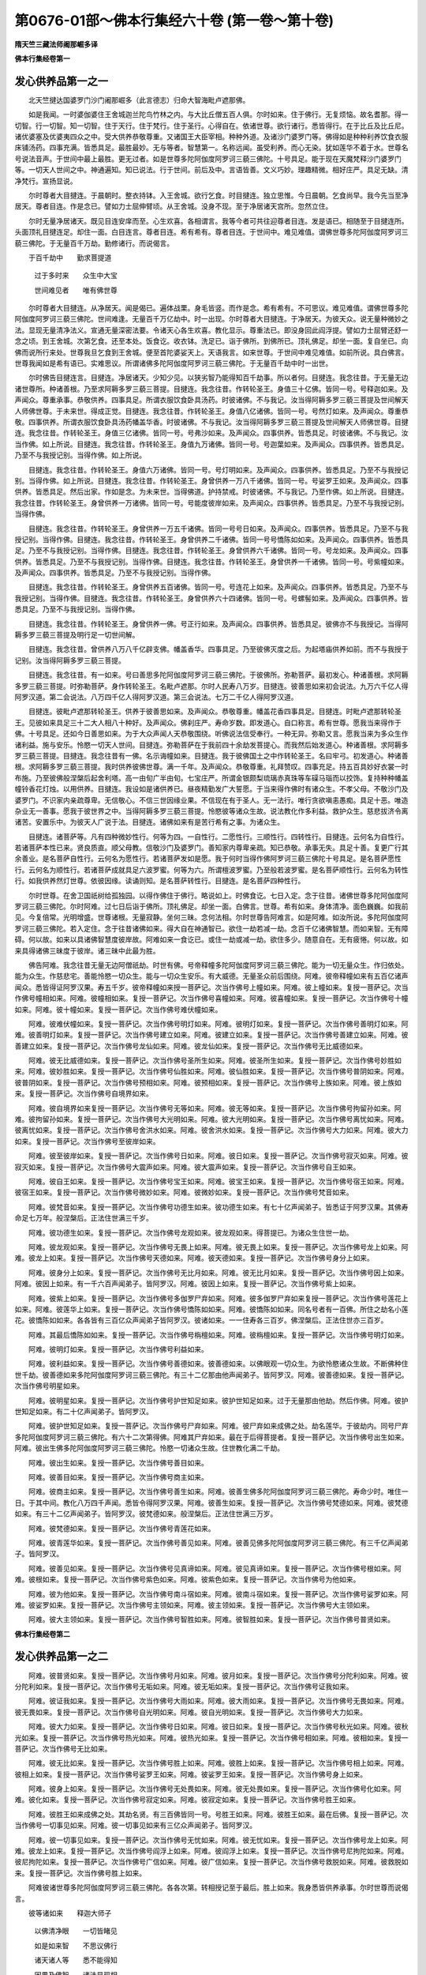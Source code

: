 第0676-01部～佛本行集经六十卷 (第一卷～第十卷)
========================================================

**隋天竺三藏法师阇那崛多译**

**佛本行集经卷第一**

发心供养品第一之一
------------------

　　北天竺揵达国婆罗门沙门阇那崛多（此言德志）归命大智海毗卢遮那佛。

　　如是我闻。一时婆伽婆住王舍城迦兰陀鸟竹林之内。与大比丘僧五百人俱。尔时如来。住于佛行。无复烦恼。故名耆那。得一切智。行一切智。知一切智。住于天行。住于梵行。住于圣行。心得自在。依诸世尊。欲行诸行。悉皆得行。在于比丘及比丘尼。诸优婆塞及优婆夷四众之中。受大供养恭敬尊重。又诸国王大臣宰相。种种外道。及诸沙门婆罗门等。佛得如是种种利养饮食衣服床铺汤药。四事充满。皆悉具足。最胜最妙。无与等者。智慧第一。名称远闻。虽受利养。而心无染。犹如莲华不着于水。世尊名号说法音声。于世间中最上最胜。更无过者。如是世尊多陀阿伽度阿罗诃三藐三佛陀。十号具足。能于现在天魔梵释沙门婆罗门等。一切天人世间之中。神通遍知。知已说法。行于世间。前后及中。言语皆善。文义巧妙。理趣精微。相好庄严。具足无缺。清净梵行。宣扬显说。

　　尔时尊者大目揵连。于晨朝时。整衣持钵。入王舍城。欲行乞食。时目揵连。独立思惟。今日晨朝。乞食尚早。我今先当至净居天。尊者目连。作是念已。譬如力士屈伸臂顷。从王舍城。没身不现。至于净居诸天宫所。忽然立住。

　　尔时无量净居诸天。既见目连安庠而至。心生欢喜。各相谓言。我等今者可共往迎尊者目连。发是语已。相随至于目揵连所。头面顶礼目揵连足。却住一面。白目连言。尊者目连。希有希有。尊者目连。于世间中。难见难值。谓佛世尊多陀阿伽度阿罗诃三藐三佛陀。于无量百千万劫。勤修诸行。而说偈言。

　　于百千劫中　　勤求菩提道

  　　过于多时来　　众生中大宝

  　　世间难见者　　唯有佛世尊

　　尔时尊者大目揵连。从净居天。闻是偈已。遍体战栗。身毛皆竖。而作是念。希有希有。不可思议。难见难值。谓佛世尊多陀阿伽度阿罗诃三藐三佛陀。世间难逢。无量百千万亿劫中。时一出现。尔时尊者大目揵连。于净居天。为彼天众。说无量种微妙之法。显现无量清净法义。宣通无量深密法要。令诸天心各生欢喜。教化显示。尊重法已。即没身回此阎浮提。譬如力士屈臂还舒一念之顷。到王舍城。次第乞食。还至本处。饭食讫。收衣钵。洗足已。诣于佛所。到佛所已。顶礼佛足。却坐一面。复自坐已。向佛而说所行来处。世尊我旦乞食到王舍城。便至首陀婆娑天上。天语我言。如来世尊。于世间中难见难值。如前所说。具白佛言。世尊我闻如是希有语已。实难思议。所谓诸佛多陀阿伽度阿罗诃三藐三佛陀。于无量百千劫中时一出世。

　　尔时佛告目揵连言。目揵连。净居诸天。少知少见。以狭劣智乃能得知百千劫事。所以者何。目揵连。我念往昔。于无量无边诸世尊所。种诸善根。乃至求阿耨多罗三藐三菩提。目揵连。我念往昔。作转轮圣王。身值三十亿佛。皆同一号。号释迦如来。及声闻众。尊重承事。恭敬供养。四事具足。所谓衣服饮食卧具汤药。时彼诸佛。不与我记。汝当得阿耨多罗三藐三菩提及世间解天人师佛世尊。于未来世。得成正觉。目揵连。我念往昔。作转轮圣王。身值八亿诸佛。皆同一号。号然灯如来。及声闻众。尊重恭敬。四事供养。所谓衣服饮食卧具汤药幡盖华香。时彼诸佛。不与我记。汝当得阿耨多罗三藐三菩提及世间解天人师佛世尊。目揵连。我念往昔。作转轮圣王。身值三亿诸佛。皆同一号。号弗沙如来。及声闻众。四事供养。皆悉具足。时彼诸佛。不与我记。汝当作佛。如上所说。目揵连。我念往昔。作转轮圣王。身值九万诸佛。皆同一号。号迦葉如来。及声闻众。四事供养。皆悉具足。乃至不与我授记别。当得作佛。如上所说。

　　目揵连。我念往昔。作转轮圣王。身值六万诸佛。皆同一号。号灯明如来。及声闻众。四事供养。皆悉具足。乃至不与我授记别。当得作佛。如上所说。目揵连。我念往昔。作转轮圣王。身曾供养一万八千诸佛。皆同一号。号娑罗王如来。及声闻众。四事供养。皆悉具足。然后出家。作如是念。为未来世。当得佛道。护持禁戒。时彼诸佛。不与我记。乃至作佛。如上所说。目揵连。我念往昔。作转轮圣王。身曾供养一万诸佛。皆同一号。号能度彼岸如来。及声闻众。四事供养。皆悉具足。乃至不与我授记别。当得作佛。

　　目揵连。我念往昔。作转轮圣王。身曾供养一万五千诸佛。皆同一号号日如来。及声闻众。四事供养。皆悉具足。乃至不与我授记别。当得作佛。目揵连。我念往昔。作转轮圣王。身曾供养二千诸佛。皆同一号号憍陈如如来。及声闻众。四事供养。皆悉具足。乃至不与我授记别。当得作佛。目揵连。我念往昔。作转轮圣王。身曾供养六千诸佛。皆同一号。号龙如来。及声闻众。四事供养。皆悉具足。乃至不与我授记别。当得作佛。目揵连。我念往昔。作转轮圣王。身曾供养一千诸佛。皆同一号。号紫幢如来。及声闻众。四事供养。皆悉具足。乃至不与我授记别。当得作佛。

　　目揵连。我念往昔。作转轮圣王。身曾供养五百诸佛。皆同一号。号连花上如来。及声闻众。四事供养。皆悉具足。乃至不与我授记别。当得作佛。目揵连。我念往昔。作转轮圣王。身曾供养六十四诸佛。皆同一号。号螺髻如来。及声闻众。四事供养。皆悉具足。乃至不与我授记别。当得作佛。

　　目揵连。我念往昔。作转轮圣王。身曾供养一佛。号正行如来。及声闻众。四事供养。皆悉具足。彼佛亦不与我授记。当得阿耨多罗三藐三菩提及明行足一切世间解。

　　目揵连。我念往昔。曾供养八万八千亿辟支佛。幡盖香华。四事具足。乃至彼佛灭度之后。为起塔庙供养如前。而不与我授于记别。汝当得阿耨多罗三藐三菩提。

　　目揵连。我念往昔。有一如来。号曰善思多陀阿伽度阿罗诃三藐三佛陀。于彼佛所。弥勒菩萨。最初发心。种诸善根。求阿耨多罗三藐三菩提。时弥勒菩萨。身作转轮圣王。名毗卢遮那。尔时人民寿八万岁。目揵连。彼善思如来初会说法。九万六千亿人得阿罗汉道。第二会说法。八万四千亿人得阿罗汉道。第三会说法。七万二千亿人得阿罗汉道。

　　目揵连。彼毗卢遮那转轮圣王。供养于彼善思如来。及声闻众。恭敬尊重。幡盖花香四事具足。目揵连。时毗卢遮那转轮圣王。见彼如来具足三十二大人相八十种好。及声闻众。佛刹庄严。寿命岁数。即发道心。自口称言。希有世尊。愿我当来得作于佛。十号具足。还如今日善思如来。为于大众声闻人天恭敬围绕。听佛说法信受奉行。一种无异。弥勒又言。愿我当来为多众生作诸利益。施与安乐。怜愍一切天人世间。目揵连。弥勒菩萨在于我前四十余劫发菩提心。而我然后始发道心。种诸善根。求阿耨多罗三藐三菩提。目揵连。我念往昔有一佛。名示诲幢如来。目揵连。我于彼佛国土之中作转轮圣王。名曰牢弓。初发道心。种诸善根。求阿耨多罗三藐三菩提。我时供养彼佛世尊。满一千年。及声闻众。恭敬尊重。礼拜赞叹。四事充足。持五百具妙好衣裳一时布施。乃至彼佛般涅槃后起舍利塔。高一由旬广半由旬。七宝庄严。所谓金银颇梨琉璃赤真珠等车磲马瑙而以挍饰。复持种种幡盖幢铃香花灯烛。以用供养。目揵连。我设如是诸供养已。昼夜精勤发广大誓愿。于当来得作佛时有诸众生。不孝父母。不敬沙门及婆罗门。不识家内亲疏尊卑。无信敬心。不信三世因缘业果。不信现在有于圣人。无一法行。唯行贪欲嗔恚愚痴。具足十恶。唯造杂业无一善事。愿我于彼世界之中。当得阿耨多罗三藐三菩提。怜愍彼等诸众生故。说法教化作多利益。救护众生。慈悲拔济令离诸苦。安置乐中。为彼天人广说于法。目揵连。诸佛如来有是苦行希有之事。为诸众生。

　　目揵连。诸菩萨等。凡有四种微妙性行。何等为四。一自性行。二愿性行。三顺性行。四转性行。目揵连。云何名为自性行。若诸菩萨本性已来。贤良质直。顺父母教。信敬沙门及婆罗门。善知家内尊卑亲疏。知已恭敬。承事无失。具足十善。复更广行其余善业。是名菩萨自性行。云何名为愿性行。若诸菩萨发如是愿。我于何时当得作佛阿罗诃三藐三佛陀十号具足。是名菩萨愿性行。云何名为顺性行。若诸菩萨成就具足六波罗蜜。何等为六。所谓檀波罗蜜。乃至般若波罗蜜。是名菩萨顺性行。云何名为转性行。如我供养然灯世尊。依彼因缘。读诵则知。是名菩萨转性行。目揵连。是名菩萨四种性行。

　　尔时世尊。在舍卫国祇树给孤独园。以得作佛住于佛行。略说如上。时佛食讫。七日入定。念于往昔。诸佛世尊多陀阿伽度阿罗诃三藐三佛陀。尔时阿难。过七日后诣于佛所。顶礼佛足。却坐一面。白佛言。世尊。希有如来。身体清净。面色巍巍。如我前见。今复倍常。光明增盛。世尊诸根。无量寂静。坐何三昧。念何法相。尔时世尊告阿难言。如是阿难。如汝所说。多陀阿伽度阿罗诃三藐三佛陀。若入定住。念于往昔诸佛如来。得大自在神通智已。欲住一劫若减一劫。念百千亿诸佛智慧。而如来智。无有障碍。何以故。如来以具诸佛智慧度彼岸故。阿难如来一食讫已。或住一劫或减一劫。欲住多少。随意自在。无有疲惓。何以故。如来具得诸佛三昧度于彼岸。诸三昧中此最为胜。

　　佛告阿难。我念往昔无量无边阿僧祇劫。时世有佛。号帝释幢多陀阿伽度阿罗诃三藐三佛陀。能为一切无量众生。作归依处。能为众生。作慈悲宅。善能怜愍一切众生。能与一切众生安乐。有大威德。无量圣众前后围绕。阿难。彼帝释幢如来有五百亿诸声闻众。悉皆得证阿罗汉果。寿五千岁。彼帝释幢如来授一菩萨记。次当作佛号上幢如来。阿难。彼上幢如来。复授一菩萨记。次当作佛号幢相如来。阿难。彼幢相如来。复授一菩萨记。次当作佛号喜幢如来。阿难。彼喜幢如来。复授一菩萨记。次当作佛号十幢如来。阿难。彼十幢如来。复授一菩萨记。次当作佛号难伏幢如来。

　　阿难。彼难伏幢如来。复授一菩萨记。次当作佛号明灯如来。阿难。彼明灯如来。复授一菩萨记。次当作佛号善明灯如来。阿难。彼善明灯如来。复授一菩萨记。次当作佛号建立如来。阿难。彼建立如来。复授一菩萨记。次当作佛号善建立如来。阿难。彼善建立如来。复授一菩萨记。次当作佛号龙仙如来。阿难。彼龙仙如来。复授一菩萨记。次当作佛号无比威德如来。

　　阿难。彼无比威德如来。复授一菩萨记。次当作佛号圣所生如来。阿难。彼圣所生如来。复授一菩萨记。次当作佛号妙胜如来。阿难。彼妙胜如来。复授一菩萨记。次当作佛号仙胜如来。阿难。彼仙胜如来。复授一菩萨记。次当作佛号普阴如来。阿难。彼普阴如来。复授一菩萨记。次当作佛号预相如来。阿难。彼预相如来。复授一菩萨记。次当作佛号上族如来。阿难。彼上族如来。复授一菩萨记。次当作佛号自境界如来。

　　阿难。彼自境界如来复授一菩萨记。次当作佛号无等如来。阿难。彼无等如来。复授一菩萨记。次当作佛号拘留孙如来。阿难。彼拘留孙如来。复授一菩萨记。次当作佛号大光明如来。阿难。彼大光明如来。复授一菩萨记。次当作佛号离忧如来。阿难。彼离忧如来。复授一菩萨记。次当作佛号舍洪水如来。阿难。彼舍洪水如来。复授一菩萨记。次当作佛号大力如来。阿难。彼大力如来。复授一菩萨记。次当作佛号至彼岸如来。

　　阿难。彼至彼岸如来。复授一菩萨记。次当作佛号日如来。阿难。彼日如来。复授一菩萨记。次当作佛号寂灭如来。阿难。彼寂灭如来。复授一菩萨记。次当作佛号大震声如来。阿难。彼大震声如来。复授一菩萨记。次当作佛号自王如来。

　　阿难。彼自王如来。复授一菩萨记。次当作佛号宝王如来。阿难。彼宝王如来。复授一菩萨记。次当作佛号宿王如来。阿难。彼宿王如来。复授一菩萨记。次当作佛号微妙如来。阿难。彼微妙如来。复授一菩萨记。次当作佛号梵音如来。

　　阿难。彼梵音如来。复授一菩萨记。次当作佛号功德生如来。彼功德生如来。有七十亿声闻弟子。皆悉证于阿罗汉果。其佛寿命足七万年。般涅槃后。正法住世满三千岁。

　　阿难。彼功德生如来。复授一菩萨记。次当作佛号龙观如来。彼龙观如来。得菩提已。为诸众生住世一劫。

　　阿难。彼龙观如来。复授一菩萨记。次当作佛号无畏上如来。阿难。彼无畏上如来。复授一菩萨记。次当作佛号龙上如来。阿难。彼龙上如来。复授一菩萨记。次当作佛号天德如来。阿难。彼天德如来。复授一菩萨记。次当作佛号身分上如来。

　　阿难。彼身分上如来。复授一菩萨记。次当作佛号无比月如来。阿难。彼无比月如来。复授一菩萨记。次当作佛号因上如来。阿难。彼因上如来。有一千六百声闻弟子。皆阿罗汉。阿难。彼因上如来。复授一菩萨记。次当作佛号紫上如来。

　　阿难。彼紫上如来。复授一菩萨记。次当作佛号多伽罗尸弃如来。阿难。彼多伽罗尸弃如来复授一菩萨记。次当作佛号莲花上如来。阿难。彼莲华上如来。复授一菩萨记。次当作佛号憍陈如如来。阿难。彼憍陈如如来。同名号者有一百佛。所住之劫名小莲花。彼憍陈如如来。各各皆有三百亿众声闻弟子皆阿罗汉。彼诸如来。一一住寿各三百岁。佛涅槃后。正法住世亦三百岁。

　　阿难。其最后憍陈如如来。复授一菩萨记。次当作佛号栴檀如来。阿难。彼栴檀如来。复授一菩萨记。次当作佛号明灯如来。

　　阿难。彼明灯如来。复授一菩萨记。次当作佛号利益如来。

　　阿难。彼利益如来。复授一菩萨记。次当作佛号善德如来。彼善德如来。以佛眼观一切众生。为欲怜愍诸众生故。不断佛种住世千劫。彼善德如来多陀阿伽度阿罗诃三藐三佛陀。有三十二亿那由他声闻弟子。皆阿罗汉。阿难。彼善德如来。复授一菩萨记。次当作佛号明星如来。

　　阿难。彼明星如来。复授一菩萨记。次当作佛号护世知足如来。彼护世知足如来。过于无量那由他劫。然后作佛。阿难。彼护世知足如来。有二十亿声闻弟子。皆阿罗汉。

　　阿难。彼护世知足如来。复授一菩萨记。次当作佛号尸弃如来。阿难。彼尸弃如来成佛之处。劫名莲华。于彼劫内。同号尸弃多陀阿伽度阿罗诃三藐三佛陀。有六十二次第得佛。阿难其尸弃如来。最在于后得菩提者。复授一菩萨记。次当作佛号出生如来。阿难。彼出生佛多陀阿伽度阿罗诃三藐三佛陀。怜愍一切诸众生故。住世教化满二千劫。

　　阿难。彼出生如来。复授一菩萨记。次当作佛号善目如来。

　　阿难。彼善目如来。复授一菩萨记。次当作佛号商主如来。

　　阿难。彼商主如来。复授一菩萨记。次当作佛号善生如来。阿难。彼善生佛多陀阿伽度阿罗诃三藐三佛陀。寿命少时。唯住一日。于其中间。教化八万四千声闻。悉皆令得阿罗汉果。阿难。彼善生如来。复授一菩萨记。次当作佛号梵德如来。阿难。彼梵德如来。有三十二亿声闻弟子。皆阿罗汉。彼梵德如来。般涅槃后。正法住世满三万岁。

　　阿难。彼梵德如来。复授一菩萨记。次当作佛号青莲花如来。

　　阿难。彼青莲华如来。复授一菩萨记。次当作佛号善见如来。阿难。彼善见佛多陀阿伽度阿罗诃三藐三佛陀。有三千亿声闻弟子。皆阿罗汉。

　　阿难。彼善见如来。复授一菩萨记。次当作佛号见真谛如来。阿难。彼见真谛如来。复授一菩萨记。次当作佛号根如来。阿难。彼根如来。复授一菩萨记。次当作佛号紫色如来。阿难。彼紫色如来。复授一菩萨记。次当作佛号为他如来。

　　阿难。彼为他如来。复授一菩萨记。次当作佛号南斗宿如来。阿难。彼南斗宿如来。复授一菩萨记。次当作佛号娑罗如来。阿难。彼娑罗如来。复授一菩萨记。次当作佛号主领如来。阿难。彼主领如来。复授一菩萨记。次当作佛号大主领如来。

　　阿难。彼大主领如来。复授一菩萨记。次当作佛号智胜如来。阿难。彼智胜如来。复授一菩萨记。次当作佛号普贤如来。

**佛本行集经卷第二**

发心供养品第一之二
------------------

　　阿难。彼普贤如来。复授一菩萨记。次当作佛号月如来。阿难。彼月如来。复授一菩萨记。次当作佛号分陀利如来。阿难。彼分陀利如来。复授一菩萨记。次当作佛号无垢如来。阿难。彼无垢如来。复授一菩萨记。次当作佛号证我如来。

　　阿难。彼证我如来。复授一菩萨记。次当作佛号大雨如来。阿难。彼大雨如来。复授一菩萨记。次当作佛号无畏如来。阿难。彼无畏如来。复授一菩萨记。次当作佛号自光明如来。阿难。彼自光明如来。复授一菩萨记。次当作佛号大力如来。

　　阿难。彼大力如来。复授一菩萨记。次当作佛号日如来。阿难。彼日如来。复授一菩萨记。次当作佛号秋光如来。阿难。彼秋光如来。复授一菩萨记。次当作佛号热光如来。阿难。彼热光如来。复授一菩萨记。次当作佛号相如来。阿难。彼相如来。复授一菩萨记。次当作佛号无比如来。

　　阿难。彼无比如来。复授一菩萨记。次当作佛号胜上如来。阿难。彼胜上如来。复授一菩萨记。次当作佛号相上如来。阿难。彼相上如来。复授一菩萨记。次当作佛号娑罗王如来。阿难。彼娑罗王如来。复授一菩萨记。次当作佛号身上如来。

　　阿难。彼身上如来。复授一菩萨记。次当作佛号无处畏如来。阿难。彼无处畏如来。复授一菩萨记。次当作佛号化如来。阿难。彼化如来。复授一菩萨记。次当作佛号寂定如来。阿难。彼寂定如来。复授一菩萨记。次当作佛号胜王如来。

　　阿难。彼胜王如来成佛之处。其劫名贤。有三百佛皆同一号。号胜王如来。阿难。彼胜王如来。最在后佛。复授一菩萨记。次当作佛号一切事见如来。阿难。彼一切事见如来有三亿众声闻弟子。皆阿罗汉。

　　阿难。彼一切事见如来。复授一菩萨记。次当作佛号无忧如来。阿难。彼无忧如来。复授一菩萨记。次当作佛号龙上如来。阿难。彼龙上如来。复授一菩萨记。次当作佛号阎浮上如来。阿难。彼阎浮上如来。复授一菩萨记。次当作佛号尼拘陀如来。阿难。彼尼拘陀如来。复授一菩萨记。次当作佛号广信如来。阿难。彼广信如来。复授一菩萨记。次当作佛号救脱如来。阿难。彼救脱如来。复授一菩萨记。次当作佛号胜上如来。

　　阿难彼诸世尊多陀阿伽度阿罗诃三藐三佛陀。各各次第。转相授记至于最后。胜上如来。我身悉皆供养承事。尔时世尊而说偈言。

　　彼等诸如来　　释迦大师子

  　　以佛清净眼　　一切皆睹见

  　　如是如来智　　不思议佛行

  　　诸天诸人等　　悉不能得知

  　　因果及佛智　　诸法显现相

  　　唯诸佛境界　　凡夫不能知

  　　所说诸佛名　　显现诸佛行

  　　有大威德相　　以佛眼普见

  　　若有智慧人　　当欲求菩提

  　　应读此佛名　　不久得作佛

　　尔时阿难白佛言。世尊。我曾闻佛金口所说。闻已系心忆持不忘。所谓诸佛智。无有碍。无等等。无障碍。世尊。如来实知如是智不。

　　尔时世尊告阿难言。如来智慧。具足了知。是故知见无障无碍。如来欲作境界宽狭。念诸佛智。分齐少多。随意皆得。

　　尔时阿难复白佛言。世尊。犹如尊者阿尼卢豆。得净天眼。过于人眼。如是尊者阿尼卢豆。以净天眼能得见于一千世界。如来说言。我见无边。此义云何。佛时默然。如是再问。乃至过三。然后方答。

　　佛告阿难。汝莫以于声闻智慧欲比如来。何以故。我今以于清净天眼过于人眼。见此东方恒河沙数佛刹之中。诸菩萨等。初发道心。种诸善根。或见东方恒河沙数诸佛刹中。无量菩萨得受记别。或见东方恒河沙数佛刹之中。诸菩萨等。行菩萨行。或见无量诸菩萨等。于诸佛边修行梵行。后得生于兜率天宫。从兜率下入于母胎。或见菩萨从母右胁诞育而生。或见菩萨行童子法。或见菩萨在于宫内示行欲法。或见菩萨舍于转轮圣王之位出家修道。或见菩萨降四种魔。或见菩萨菩提树下证得阿耨多罗三藐三菩提。或见菩萨得菩提已受解脱乐。或见菩萨端坐思惟二种分别。或见菩萨转法轮时。或见菩萨为诸众生舍于寿命。欲入无余涅槃之时。或见菩萨般涅槃后。正法住世像法住世。久近多少延促之时。阿难。我如是见东方佛刹恒河沙等诸佛成道。及灭度后。正法像法。悉皆没尽。如东方刹。南西北方。四维上下。亦复如是也。

　　尔时世尊告阿难言。阿难。我念往昔过于无量无边阿僧祇不可数不可说劫。是时有一转轮圣王名曰善见。降伏四方。如法治世。彼王所统。悉皆丰乐。不行鞭杖。亦无杀害。兵戈偃息。如法化人。阿难。彼善见王所居住城。名阎浮檀。其城东西十二由旬。南北面各有七由旬。

　　阿难。彼阎浮城。清净庄严。殊特妙好。悉用四宝之所庄饰。黄金白银。颇梨琉璃。其外别更有七重城。彼城皆悉高于七寻。各厚三寻。而彼城头周匝皆有七重栏楯。彼诸栏楯雕刻精丽殊妙少双。亦用四宝之所成就。黄金白银。琉璃颇梨。若黄金栏。黄金钩柱。白银窗台。若白银栏。白银钩柱。黄金窗台。若颇梨栏。颇梨钩柱琉璃窗台。若琉璃栏。琉璃钩柱。颇梨窗台。而彼七重。一一城内。皆有七重宝多罗树。行列围绕。彼树枝叶花果。扶疏蓊郁敷荣。人所乐见。其树根茎。皆是四宝。黄金白银。颇梨琉璃金多罗树。金根金茎。银枝银叶。花果悉银。银多罗树。银根银茎。金枝金叶。花果悉金。若是颇梨为多罗树。颇梨根茎。琉璃枝叶。琉璃花果。若是琉璃为多罗树。琉璃根茎。颇梨枝叶。颇梨花果。彼多罗树。皆有罗网。其罗网间。悉悬宝铃。其诸铃网。皆七宝成。所谓金银琉璃车磲马瑙珊瑚颇梨。彼诸城外。有七重堑。周匝围绕。彼堑甚深。八功德水。湛然盈满。种种名花。所谓优钵罗花。波头摩花。拘勿头花。分陀利花。弥覆水上。彼诸堑底。皆是金沙。彼堑岸边周匝皆有七宝罗网。弥覆其上。阿难。彼阎浮城四面各有一十六门。彼诸城门。四宝所成。黄金白银。颇梨琉璃。金门银扇。银门金扇。若颇梨门。琉璃为扇。若琉璃门。颇为梨扇。彼诸城门。各各皆有却敌楼橹。层阁飞櫩垂珠罗网。亦以七宝之所庄严。微妙精奇。人所喜见。其诸城门。皆有七重四宝门障。安住不动。发起开闭。显曜光明。可爱可乐。所谓金银颇梨琉璃。彼诸城门。远观洞彻。门若开时。风自吹开。门欲闭时。风自吹闭。彼七重障。风若开时。门门相当。悉皆通见。门欲闭时。风自吹闭。七重门障。溘然还遮。阿难。彼阎浮檀城之处中。有一大池。名曰欢喜。彼池东西广一由旬。南北广半由旬。其池四岸。四重塼垒。彼塼端正。微妙可喜。四宝所成。黄金白银。琉璃颇梨。彼池四面。皆有阁道。而彼阁道端正可喜。亦为四宝之所合成。黄金白银。琉璃颇梨。黄金阁道。白银阶级。白银阁道。黄金阶级。琉璃阁道。颇梨阶级。颇梨阁道。琉璃阶级。彼阁道上。悉有却敌。而彼却敌严饰可喜。七宝所成。黄金白银。车磲玛瑙。珊瑚琥珀。及以琉璃。彼池四边。皆有构栏。端正可喜。亦皆四宝。所共合成。黄金白银。琉璃颇梨。其池东面。黄金构栏。其次南面。白银构栏。其次西面。琉璃构栏。其次北面。颇梨构栏。黄金构栏。黄金为柱。白银窗台。白银钩栏。白银为柱。黄金窗台。颇梨构栏。颇梨为柱。琉璃窗台。琉璃构栏。琉璃为柱。颇梨窗台。

　　阿难。彼欢喜池周匝围绕。有多罗树。七重行列。彼树间中。悉有罗网。七宝庄严。其罗网间。皆悬宝铃。多罗树外。有七重堑。端正可喜。然彼池中。有种种花。所谓优钵罗花。波头摩花。拘勿头花。分陀利花。其池岸上。有陆生花。所谓瞻婆华。阿陀目多华。婆利师花。揵陀婆利师华。彼欢喜池。八功德水之所充满。诸鸟渴时。皆得平饮。彼池水底。皆布金沙。七宝罗网。以覆池上。彼妙罗网。节节皆悬七宝之铃。阿难。彼阎浮城。街巷平整。其街两边。有多罗树。多罗树间。悉有罗网。其罗网间。节节皆悬七宝之铃。其七宝铃。微风吹动。出妙音声。令人乐闻。心生欢喜。譬如人作五种音乐。阿难。彼阎浮城。所有人民。皆悉纯直。彼诸人民。欲相娱乐。更无别音。闻彼铃声。即便欢喜。自然歌舞。更不忆念其余音乐。

　　阿难。彼阎浮城。常有种种微妙音乐。所谓钟铃蠡鼓琴瑟箜篌筚篥笳箫琵琶筝笛。诸如是等种种音声。复有无量微妙鸟音。所谓鸲鹆鹦鹉孔雀拘翅罗鸟命命鸟等。无量无边。种种诸鸟。皆出微妙殊异音声。无时暂息。地上皆散种种妙华。所谓优钵罗花。拘勿头华。波头摩华。分陀利花。及诸陆地。种种杂花。阿难。彼城无有苦恼逼切不如意事。一切备悉。无所减少。是物丰饶。饮食无乏。众味具足。悉满家居。无有空地。人民炽盛。威德巍巍。所住之城。譬如北方毗沙门王阿罗迦城。等无有异。阿难。时彼世中。有一佛出。名曰宝体多陀阿伽度阿罗诃三藐三佛陀。十号具足。阿难。彼宝体佛未得道前。作菩萨时。常乐清净。彼城人民。亦乐清净。时宝体佛居止侧近阎浮檀城。若于晨朝。欲行乞食。入于城邑聚落之中则有无量千万诸天。下来供养围绕侍卫宝体如来。欲入城时。足按城门时彼城内所有人民。皆悉为于诸天护持神通力故。供养于彼宝体佛故。扫除粪秽。香汤洒地。香泥涂地。散杂香花。满于地上。处处皆安妙好香炉。烧无价香。张悬种种幡幢盖等。如是无量供养之具。以用供养宝体如来。

　　尔时有一城外村人。共城内人。欲结婚娶。来入城邑。彼人见城。端严殊妙。世所希有。从小已来。眼所未睹。心大惊怪问于城内居住人言。此城今者欲作何事。彼城内人报村人言。此处有一如来出世。名曰宝体多陀阿伽度阿罗诃三藐三佛陀。不久欲入此城乞食。以如是故洒扫庄严。更复向于村人。广说如来功德无量无边。亦赞佛德。多陀阿伽度阿罗诃三藐三佛陀。十号具足。如是复叹法宝有德。如是复称僧宝有德。彼人闻于三宝功德。心生欢喜。踊跃无量。作如是念。宝体世尊多陀阿伽度阿罗诃三藐三佛陀。希现于世。我今可诣宝体佛所。彼人内心作是念已。即共城邑诸聚落人。相将往诣宝体佛所。至佛所已。作如是念。若是如来得一切智。见我心者。应先共我语言慰喻。

　　时宝体佛知彼人心。于先即共彼村人语。时彼村人得彼如来于先语已。心生欢喜。踊跃无量。既满其愿。即请如来后日施食。时佛默然受彼人请。时彼村人得于如来受己请已。复生欢喜。速向自家。具办饮食。时四天王。及梵释等。诸天大众。赍持种种天诸供具。来献如来。时彼村人至于自家。其夜办具种种美食餐啖舐[口*束]可食之味。办具已讫。起明清旦于家地上。扫除清净。香泥涂地。以妙香水。重洒其上。复散种种杂妙好花。敷置床座。即遣使人往。白佛言。如来。若知时节至者。愿赴我家。时宝体佛于晨朝时。着衣持钵。与千亿众声闻比丘。前后围绕。至受请家。到彼家已。诸比丘等。各随大小。依次而坐。时彼村人见宝体佛安坐已讫。即将种种妙好饮食。自手擎持。以奉如来白言。世尊。唯愿诸佛及比丘僧。随意饱食。及诸大众。受食讫已。食不可尽。彼人生念。此百味食。既不可尽。必是如来威神德力。令使充溢。余食既多。我今可唤所看如来白衣人众。布施此食皆食饱满。然后我心得大欢喜。复生此念。希有希有不思议法。此宝体佛威德力大。令我眷属不唤自来佐助于我。我亦不曾借倩一人。又我亦复不用多功。众事一时皆得办具。时宝体佛饭食讫已。为彼村人如应说法。使其欢喜生希有心。安置彼人于正法中。及彼大众。皆闻说法。悉各欢喜。或得道者。乃至起还归向本处。

　　时彼村人闻宝体佛说法教化。听受法已。欢喜踊跃。心发弘誓。作如是言。愿我未来如似宝体如来所。得一切诸法。我皆具足。又愿我于大众之中。如是说法。令一切人欢喜信受。如今世尊宝体如来将比丘众。安庠而行。一种无异。时彼村人供养如来。具足尊重。恭敬心已。随佛向寺。剃除须发。舍俗出家。得成比丘。时彼宝体如来住世为诸众生。说法已讫。入般涅槃。涅槃之后。无量无边。天人众等。阇维佛身。复将无量供养之具。于阇维所而设供养。时彼比丘既闻如来入般涅槃。生大忧恼。作如是念。我今可往至阇维所。若至彼处。应得异法。是时比丘速疾往诣彼阇维所。到彼处已。即得异宝初得之时。谓彼珍宝不甚清净。少有尘垢。

　　尔时比丘细刮拭看。即知清净真琉璃宝价数直于百千两金。彼摩尼宝。安置之处。昼夜无异。夜如日现。一切房舍。一切院落。皆悉光明。是时天人。收彼宝体佛舍利已。起造于塔。时彼比丘亦生心念。我今可以此摩尼宝安置浮图承露盘上。作于宝瓶。生此念已。至于塔所。至彼所已。作如是念。我此摩尼宝珠。价直百千两金。我今以是摩尼宝珠。安于塔上。为彼如来是我之师。是故我今持此摩尼。置于塔上。彼摩尼宝光明。照于彼塔之上。无量千岁。而彼比丘复然无量种种灯明。足满千年。供养彼塔。恭敬尊重。满千年已。心常不舍念佛三昧。彼比丘持清净戒故。加复供养如来塔故。以是因缘。命终之后。在生死中。无量无边。百千万世。受于人天福乐果报。不曾坠堕于恶道中。

　　阿难。时彼比丘过于百千无量无数阿僧祇劫。复值一佛出现于世。号曰能作光明如来。时彼比丘供养于佛。修持禁戒。梵行清净。出家如前。复发此心。愿我未来。藉此功德。生生世世。莫生恶道。时作光佛知彼比丘心所愿已。即与授记。语言。仁者。汝于来世。过于百千无量无数阿僧祇劫。当得作佛多陀阿伽度阿罗诃三藐三佛陀。号曰然灯。彼燃灯佛作菩萨时。于末后身。生兜率天。从兜率天。降神来下。从右胁入。托于母胎。住居十月。满十月已。一心正念。欲生之时。放于光明。照彼佛刹。皆悉遍满。

　　尔时菩萨。既将欲生。其母咨王。智者主言。大王当知。我意欲往园林之内游戏观看。王闻夫人如是语已。即出敕告城内大臣及诸豪富长者居士商贾人言。我今夫人。欲出园林观看游戏。汝等当家可各庄严城内街衢。悉令清净。所有秽恶瓦砾粪堆。并宜除却。办具香汤洒散于道。香泥涂地。以妙香华。布散其上。处处安置妙宝香炉。烧众名香。又复安置种种宝瓶。盛诸香水。着好净花。优钵罗华。波头摩华。拘勿头花。分陀利华。置于瓶内。处处安置芭蕉之树。随芭蕉树大小高下。各悬杂色种种幡幢。其诸幡幢。众色间杂。其幢树内。复各垂于七宝网罗。真珠璎珞。网罗节目。悉有宝铃。若夜净天。星辰出现。又于处处。悉各施悬众宝明镜。犹如日月。或悬种种杂色流苏。或处处垂金银宝带。彼城街巷。如是种种精丽庄严等。彼天神揵闼婆城。一种无异。时王夫人。共千左右。乘宝辇舆伎乐引导。种种音声。前后围绕。填满街巷。从宫殿出。四面观看。安庠而行。威德特尊。势力广大。处在众中。无与比者。向彼园林。既到园林。渐趣河岸。至河岸已。即上于船。游入河中。至中流已。忽然自有一大灯明。上下纵广。十二由旬。其灯明内。有莎草丛。高下四指。其色艾白柔软。犹如迦耶邻提。出妙香气。又如瞻婆波利师华。其园林内。出种种华及种种果。种种树木。天上人间。所有树木。名华美果。悉满此园。时菩萨母仰观虚空。安庠右手攀引树枝。枝即垂下。时王夫人。即以右手。捉于树枝。从右胁间。出一童子。端正可喜。名曰然灯。自然而合手十指掌。童子生时。放大光明。照彼佛刹。皆悉充满。天上即雨无量诸花。所谓曼陀罗花。摩诃曼陀罗华。曼殊沙华。摩诃曼殊沙华。优钵罗华。波头摩华。拘勿头华。分陀利花。又雨无量旃檀散香。充满遍布十二由旬。复雨种种无量无边天诸伎乐。不鼓自鸣。又出无量歌赞音声。音声之内。言辞唱云。无量作灯明。无量作灯明。是彼菩萨瑞应之号。故称然灯。尔时然灯菩萨大士。诸根具足。相好圆满。无所乏少。日日长大。在于楼上。受五欲乐。然彼童子受五欲时。虽复欢乐。忽自生念。世间爱欲。虚幻暂时。须臾破坏。不久磨灭。思惟此已。从家内出。剃除须发。身服袈裟。得于出家。出家之后。欲求菩提。渐向树下。修习正觉。证正觉后。以佛眼观一切世间。即生此念。有谁最得初闻正法。即见世间空无化者。再观三观。亦见世间。无有闻法及可度人。彼佛在世。经三千年。独一无侣。端坐过于三千年后。彼燃灯佛多陀阿伽度阿罗诃三藐三佛陀。作如是念。此众生辈。耽着五欲。放逸多时。迷荒无厌。我今当化令彼觉知。作是念已。从灯炷城出。住空中化作一城。名阎浮檀。于彼城内。化作种种琉璃诸屋。于其城外。又复化作种种七宝多罗之树。七重行列。七宝庄严。如上所说城庄严事。其城纵广东西南北。五千由旬。又其城内庄严之具。如忉利天。一种无异。彼城内人寿三千岁。此阎浮提诸众生等。悉遥观彼一切人民。受于欢乐。自恣五欲。悉见悉知。悉闻悉羡。

　　时燃灯佛如是过于三千岁后。生是念言。我今可作神通变化令阎浮人生厌离想。

　　时阎浮人。见燃灯佛所居之城四壁皆出猛火焰炽。生大恐怖。共相谓言。呜呼彼城。自然烧尽。不久渐灭。时阎浮提一切人民。诸根成熟。应得佛化。彼等人民。见彼化城。四面火起。炽盛烧然。怖畏惊恐求归依处。无救护者。欲求解脱。无能度者。发此言已。愿于彼城下来至此。或复此城上至于彼。我等一切当灭彼火。是时天龙夜叉乾闼婆人非人等。出于彼城。告我等言。何故此城自出火然。时彼城前。忽尔自然出三阁道。一金所成。二银所成。三颇梨成。其阁道间。各有杂宝多罗树行。彼多罗树。出大声云。汝等人辈。宜速聚集会于一处。若汝心欲见然灯佛多陀阿伽度阿罗诃三藐三佛陀者。彼佛不久。欲下阎浮提。时阎浮提一切人民。皆悉往诣彼阁道所。见然灯佛。从城内出。于阁道下。时诸梵释四天王等。前后围绕。阎浮提人见彼佛已。皆大欢喜。各生是心。我等前者。欲睹如来。今已得见。复更生念。我各于先问佛是事。此城何故。如是火然。如来应为我等解释。时然灯佛。足蹈地已。其诸人民。悉各皆念。我独头面顶礼于佛而发是言。我得于先顶礼佛足。

　　时燃灯佛坐师子座。坐已为彼众生说法。所谓赞叹布施之事。持戒之事。离欲之事。得漏尽法。说于出家功德之利。助清净法。如来见此阎浮提人。闻佛说法。信乐听受。生欢喜心。心意柔软。心得无碍。如来更复为说诸法。如往昔佛。知于众生机根说法。令其欢喜。所谓苦集灭道。世尊今复为阎浮人。具足说此四谛之法。时然灯佛初日说法。教化度脱。六百亿人。悉皆漏尽。证阿罗汉。心得自在。第二日化五百亿人。第三日化四百亿人。第四日化三百亿人。第五日化二百亿人。第六日化一百亿人。第七日化五十亿人。悉皆如上得阿罗汉。至于第二一七日内。教化度脱百一亿人。最后第三一七日内。复度七十五亿众生。悉得上利漏尽意解。成阿罗汉。彼然灯佛住世一劫。共诸比丘声闻弟子。为世间人作利益故(迦葉遗师作如是说)

　　阿难。诸佛次第相传授记。其燃灯佛初种善根。求阿耨多罗三藐三菩提。乃至转法轮。住世一劫。化众生故(摩诃僧祇师作如是说)

　　阿难。其燃灯佛为菩萨时。在于船上。虽受五欲。于世间中深生厌离。作如是念。我可坐船渡河彼岸。亦发此心。即生一大清净莲花。然灯童子于其华上。结加趺坐。坐已莲华即自还合。犹如象莲。时诸婇女求觅童子。莫知所在。即奏大王。

　　尔时大王遣使四方推求寻觅。东西南北不知其所。乃至四维亦不知处。然灯菩萨以天威德神通力故。在彼船上莲华台中。结加趺坐。而身不现。即得五通飞腾虚空。乃至向于菩提树下。得一切智。及转法轮说法。度脱六十八亿百千人。俱皆悉共住在于世间。教化众生(尼沙塞师作如是说)

**佛本行集经卷第三**

发心供养品第一之三
------------------

　　尔时世尊在舍卫城。告阿难言。阿难。诸佛菩萨昼夜常说一切诸法。有四种摄而摄众生。何等为四。一者布施。二者爱语。三者利益。四者同事。

　　尔时阿难从座而起。整理衣服。偏袒右肩。合十指掌。右膝着地。而白佛言。世尊。如来往昔供养几佛。求阿耨多罗三藐三菩提。于何佛边种诸善根。为未来世求于菩提。佛告阿难。谛听谛受。善思念之。今当为汝说。彼如来诸佛名字。并及所种善根之处。

　　阿难。我念往昔。有佛出世。号曰然灯多陀阿伽度阿罗诃三藐三佛陀。于彼佛边种诸善根。求未来世阿耨多罗三藐三菩提。

　　次复一佛出现于世。号世无比。我时供养彼佛世尊。种诸善根。求未来世阿耨多罗三藐三菩提。次复一佛出现于世。号莲华上。我时供养彼佛世尊。种诸善根。求未来世阿耨多罗三藐三菩提。

　　次复一佛出现于世。号最上行。我时供养彼佛世尊。种诸善根。求未来世阿耨多罗三藐三菩提。次复一佛出现于世。号德上名称。我时供养彼佛世尊。种诸善根。求未来世阿耨多罗三藐三菩提。

　　次复一佛出现于世。号释迦牟尼。我时供养彼佛世尊。种诸善根。求未来世阿耨多罗三藐三菩提。次复一佛出现于世。号曰帝沙。我时供养彼佛世尊。种诸善根。求未来世阿耨多罗三藐三菩提。

　　次复一佛出现于世。号曰弗沙。我时供养彼佛世尊。种诸善根。求未来世阿耨多罗三藐三菩提。次复一佛出现于世。号见一切利。我时供养彼佛世尊。种诸善根。求未来世阿耨多罗三藐三菩提。

　　次复一佛出现于世。号毗婆尸。我时供养彼佛世尊。种诸善根。求未来世阿耨多罗三藐三菩提。次复一佛出现于世。号曰尸弃。我时供养彼佛世尊。种诸善根。求未来世阿耨多罗三藐三菩提。

　　次复一佛出现于世。号毗沙门。我时供养彼佛世尊。种诸善根。求未来世阿耨多罗三藐三菩提。次复一佛出现于世。号拘留孙。我时供养彼佛世尊。种诸善根。乃至梵行。求未来世阿耨多罗三藐三菩提。

　　次复一佛出现于世。号拘那含牟尼。我时供养彼佛世尊。种诸善根。乃至梵行。求未来世阿耨多罗三藐三菩提。

　　次复一佛出现于世。号曰迦葉。我时供养彼佛世尊。种诸善根。乃至梵行。求未来世阿耨多罗三藐三菩提。

　　阿难。我于弥勒菩萨之边。种诸善根。求未来世阿耨多罗三藐三菩提。而有偈说。

　　此佛大威德　　离欲得寂静

  　　释迦牟尼佛　　皆悉供养来

　　尔时阿难白佛言。世尊。如来供养彼等诸佛多陀阿伽度阿罗呵三藐三佛陀。将于何等供养之具。供养彼佛。种诸善根。求未来世阿耨多罗三藐三菩提。

　　佛告阿难。我念往昔。过无量世。有一国王。名曰降怨。是刹利种。绍灌顶位。其王福德。寿命极长。端政可喜。名称远闻。阿难。彼降怨王居住之处。有一大城。名曰莲华。彼王于此城中治化。安置宫殿。彼城东西十二由旬。其南北面经七由旬。土地调适。雨泽以时。五谷丰熟。无所乏少。多有人民。填满充塞。间无空处。园苑树林。华果具足。泉流池沼。水常湛然。街巷两边。皆安店肆。去来市买。无暂时停。犹如北方毗沙门城。名阿罗迦。东西南北。等无有异。彼莲华城如是庄严种种具足。阿难。彼降怨王有一豪富大婆罗门。名为日主。勇健强力。多饶财宝。象马奴仆。六畜牛羊。种种皆丰。无所乏少。其库藏内。纯是异类。黄金白银。真珠珍宝。车磲马瑙。珊瑚虎珀。悉皆备具。一如北方毗沙门王。阿难。时彼日主大婆罗门。特为彼王。心所爱重。恒相伴偶。不曾暂离。日日相见。无厌惓心。阿难。彼降怨王时有一事。将付日主婆罗门。判令好断决。日主如法分判已。后入彼王意。王于日主婆罗门所。倍生欢喜。分割半国。与婆罗门。封授为王。令其治化。时降怨王为彼日主婆罗门王。别更立城。名为埏主。东西南北。街衢巷术。城郭庄严。如莲华城。一无有异。阿难。彼日主王有一夫人。名为月上。阿难。然灯菩萨从兜率下。降神之时。于日主宫月上夫人右胁。入胎端坐。出生成道。说法化人。皆得阿罗汉果。如上因缘然灯菩萨本行经说。时燃灯佛在彼二城。次第居住。说法度人。

　　时父日主常以四事。供养彼佛。尊重恭敬。如佛所叹。

　　阿难。其降怨王渐渐传闻。彼埏主城日主王宫。第一大妃月上夫人。生一童子。名曰然灯。端政可喜。世间无双。众相具足。譬如金像。童子生已。将诣相师国内大智婆罗门所。教令占相童子如是相貌云何。彼相师言。此童子者。福德庄严。若在家内为转轮王。化四天下。作大地主。具足七宝。一金轮宝。二神珠宝。三玉女宝。四者象宝。五者马宝。六主兵臣宝。七主藏臣宝。复有千子。悉皆端政。具丈夫相。能摧怨敌。威被大地。四海山林。无不降伏。国土安宁雨泽以时。五谷丰熟。人民安乐。无有苦恼。无有疾病。不用兵戈。如法治化。若舍出家。当得作佛多陀阿伽度阿罗呵三藐三佛陀。十号具足。名称远闻。阿难。彼童子舍家出家。乃至得成阿耨多罗三藐三菩提。及转法轮。名称远闻。如上所说。

　　时降怨王作如是念。希有世尊。出世甚难。时时一闻。复难睹见。是时降怨王即遣使人向日主所。作如是言。我今传闻王大夫人生好童子。众相具足。如上所说。我今欲请彼燃灯佛多陀阿伽度阿罗呵三藐三佛陀。至我所住莲华之城。受我微供。王若遣来。彼此蒙益。如其不放我。当严备四种兵往。时彼使人。受是语已。往埏主城日主王所。具以此语白日主王。

　　时日主王闻此语已。怅怏忧愁。心怀不乐。时日主王集聚群臣。具以上事向而说之。汝等思惟。彼有是言。欲何报答。时诸群臣共白王言。大王当知。如此之事。还可咨问于燃灯佛何以故。然灯世尊多陀阿伽度阿罗呵三藐三佛陀有大慈悲。时日主王报诸臣言。我心亦有如是忆念。时日主王共诸群臣。躬自往诣然灯佛所。乃至彼佛慰喻王言。大王安心。莫惊莫怖。莫生忧愁。何以故。我今亦欲游行他国。教化民人。慈愍一切诸众生故。

　　时燃灯佛多陀阿伽度阿罗呵三藐三佛陀。游向彼国。化众生故。即共无量无数百千诸比丘众。相随而行。时日主王供养供给然灯如来。四事具足。无所乏少。在后随从。送佛到于自境界已。顶礼佛足。三匝围绕。泣泪而还。归于本宫。

　　时降怨王闻燃灯佛来莲华城。及于无量声闻比丘百千之众。皆是漏尽大阿罗汉。闻已喜欢。严治道路。所有杂秽。悉使耘除。挍饰庄严。如上所说。乃至等彼乾闼婆城。一种无异。时降怨王出敕告示其城内外十二由旬。禁断一切所有人民。不听私卖。诸香花鬘。其有之处。我自采买。欲持供养彼然灯佛。时降怨王将四种兵。具大威德。从城而出。迎然灯佛。

受决定记品第二之一
------------------

　　尔时彼国雪山南面有一梵志。名曰珍宝。父母清净婆罗门种。乃至先祖七世已来。不曾杂秽。无有人能辄敢讥毁。然其种姓皆为智者之所赞誉。又为其余诸导师等之所恭敬。三种行具。能教一切毗陀之论。四种毗陀皆悉收尽。又阐陀论。字论。声论。及可笑论。咒术之论。受记之论。世间相论。世间祭祀咒愿之论。具足备有大丈夫相。自生善家。复有五百善姓家儿。为其弟子。围绕供承。阿难当知。尔时珍宝婆罗门者。现今弥勒菩萨是也。时彼五百诸弟子等常从是师。读诵祭祀咒术之法。时彼五百弟子之中。有一大姓婆罗门子。号名为云。于彼众中。而作上首。众行具足。少小从师。时年十六。端政可喜。得善种生。父母清净。乃至七世。无有秽浊。无能讥呵。其家种族。乃至具足大丈夫相。世间无比。身黄金色。头发亦然。其声清净。如梵天音。从彼珍宝仙人之边。受诵咒术。捷利速疾。所得真正。一闻便领。语言辩了。字句分明。所有一切婆罗门家。种种咒术。工巧技能。皆悉洞解。解已语彼梵志师言。大师和上。我今习学。已尽和上所有德术。意欲还家。其和上。心恋云童子。不欲别离。即语之言。汝摩那婆。我有一论。名为毗陀。乃是往昔诸仙所说。一切外道婆罗门等。未曾知闻。况复得见及以教他。摩那婆言。唯愿和上。为我解说。

　　时彼梵志即复更教彼摩那婆秘要咒术。时摩那婆亦悉受得。复更重白彼梵志言。我今已得和上咒术方法尽解。复更何作。梵志复告摩那婆言。我婆罗门种姓相承。复有家法。若有弟子。从师学问。必须报恩。将诸财物以用布施。摩那婆言。和上为我解说家法。将何报恩。和上今心欲须何等。梵志语言。汝摩那婆。欲报我者。可将一好。清净伞盖革屣金杖。金三叉木。金瓶金钵。上下舍勒。五百金钱。如是与我。

　　尔时童子白梵志言。和上大师。我无如上所说之物可奉和上。请乞放我。四方求索。得即将来供养和上。梵志报言。汝若知时。当随所去。时云童子。顶礼师足。围绕三匝辞别而行。时云童子。闻有一处。去此雪山。五百由旬。其城名为输罗波奢。时彼城内有一种姓大婆罗门。名祭祀德。居住彼城。彼婆罗门大富饶财。甚足资产。彼祭祀德大婆罗门。欲为六万诸婆罗门。奉设一年无遮之会。备办六万布施之具。为一一人。人一伞盖一三叉木。革屣瓶钵。上下舍勒。及钱物等。供身之具。皆悉备足。别为上座一婆罗门。造于金柄。上妙伞盖。最胜革屣。纯金为杖。金三叉拒。金瓶金钵。上下舍勒。价数各直百千两金。五百金钱。一千牸牛。各并犊子。一牛一[(殼-一)/牛]得一斗乳。其牛角上。皆以金装。五百童女。皆珠璎珞。庄严其身。其诸女中有一童女。名曰善技。最为上首其般遮会年岁已满。唯一日在。

　　时云童子从雪山下。安庠而至输罗波城无遮会所。时彼六万诸婆罗门。遥见童子。即发大声。唱言善哉。是处善造此般遮会。今梵天至自来。受此般遮布施。时云童子语彼六万婆罗门言。汝等莫唤我作梵天。我是于人。实非梵天。婆罗门言。汝是阿谁。云童子言。汝可不闻。雪山南面。有一梵志。名曰珍宝。种种通达。教授门徒五百弟子。乃至如上次第所说。彼众之中有一上足弟子。名云。年始十六。智慧聪明。德术具足。与师无异。乃至其声如梵天音。汝等闻不。婆罗门等皆各答言闻。云童子言。即此身是。婆罗门众。既识知已。更复欢喜。发大声言。善哉善哉。善建立此无遮之会。得云童子来受此供。

　　时祭祀德婆罗门女。善技之身。及诸童女。楼上遥望见云童子端政少双。见已喜欢。向四方礼诸天诸神。心自密念。愿此童子。论议第一。胜旧上座诸婆罗门。令我远离此不善人。莫与如此不善之人共为夫妇。时云童子至于会所。围绕三匝。绕三匝已。至于上座婆罗门前。美言慰喻问言。仁者诵持何论。时此六万诸婆罗门同声共答云童子言。仁者莫问我此上座诵于何论何以故。今此上座可是我家婆罗门法咒术诸论悉皆诵持。云童子言。婆罗门辈。汝此上座。虽复诵念婆罗门家医方技艺。但我师资婆罗门学。别自有法。要须相问。汝等有论名先有不。时彼六万婆罗门众各共答言。我等此名尚未曾闻。何况得有。何况得诵。云童子言。我师法中。教我有此一毗陀论。名为先有。我亦诵得。时彼大会婆罗门言。请为解说。我等乐闻。时云童子。在于上座。敷设处立。以梵音声。诵彼先有毗陀之论。时会六万婆罗门众。欢喜踊跃。同声唱言。称适我心。称适我意。甚大欢喜。告云童子言。汝摩那婆。今可为我作于上座坐我座首。受我上座最胜之水。受我上座最初之食。时云童子推彼上座。令向下坐。即于胜座。承最初水。受于先食。食称意。食食讫已后。随其所须布施之具。依上座法。而为受之。其不须者。辞而不受。时祭祀德大婆罗门。心自念言。我今建此无遮之会。不依圣法。所有一切布施之物。不依圣教。何以故。此会达嚫所有一切布施之物。为云童子不领我意。具足而受。

　　时祭祀德大婆罗门。长跪咨白云童子言。大德童子。汝可受此我之布施一切之物。莫令我会施不具足。时云童子。语祭祀德婆罗门言。大婆罗门。汝善布施。众事具足。非是不善。此无遮会无有阙少。唯我须者。我今受之。所不须者。徒取无益。时彼上座旧婆罗门心生此念。我久时乞愿得如是布施之具。决望先取。云何今者为此幼岁摩那婆来。推我向下。夺我利养。若我生来所有一切持戒精进。苦行果报。是果报缘。生生世世。共此童子。相会集处。为其夺我利养之事。报此怨仇。终不相舍。阿难当知。尔时云童子者。我身是也。祭祀德者。现今檀陀波尼是也。时彼上座婆罗门者。即今提婆达多是也。阿难。以是因缘。提婆达多愚痴之人。往昔共我。世世生生。恒作怨仇。不相舍离。

　　时云童子。将其所得种种施物。欲向雪山以奉梵志。经诸聚落村邑国城。或住或行。如是观看。于后渐渐至莲花城。入彼城内。见城庄严。殊特妙好。不可思议。如上所说。即生是念。何故今者此莲花城。如是庄严不可思议。或当有人欲于此城作无遮会。或复祭祀诸星宿天。或作吉祥。或作福业。或是时节婆罗门会。或当是此城内人民。闻我名声。多解多知。谓言我来于此。欲共诸婆罗门。问难论义。而复无有一人念我。或复恭敬礼拜于我。时我即问彼一人言。仁者。此城何故庄严如是微妙。

　　尔时彼人即报我言。大智童子。汝可不闻。然灯世尊多陀阿伽度阿罗呵三藐三佛陀。不久欲来此莲华城。说法教化。为是事故。我王降怨。约令人民。各使庄严。时诸人等。欲造福业。布设如是种种杂饰。拟欲供养然灯如来。阿难。我时生念。如我法中。有此言说。若人具足三十二相。彼人即有二种果报。若在家者。必定得作转轮圣王。若舍出家。修学圣道。必定当得阿耨多罗三藐三菩提。名称远闻。威德自在。此是无疑。阿难。我于尔时更生是念。我今先应向此停住。供养礼拜然灯世尊。求于未来阿耨多罗三藐三菩提。然后别报梵志师恩。我又生念。将何等物。供养于佛。以何事业。种诸善根。尔时我心作是思惟。诸佛世尊。不尚钱财以为供养。唯法供养。圣所称誉。我未有法义无空见。今可买觅上妙好华。持以奉献。愿未来世得作于佛。我时即至一鬘师家。语彼人言。仁者可卖此花与我。尔时彼人报于我言。仁者童子。汝可不闻。降怨大王出敕告下。所有华鬘悉不听卖与于他人。何以故。王欲自取持供养佛。我闻彼人如是语已。复更至于余鬘师店。求索华买。彼还答我如前不异。如是处处买华不得。于街巷里。私窃访求。见一青衣取水婢子。名曰贤者。密将七茎优钵罗华。内于瓶中。从前而来。我见彼已。心生欢喜。即语之言。汝将此华。欲作何事。我今与汝五百金钱。汝可与我瓶内七茎优钵罗华。彼女复言。仁者童子。汝可不闻。然灯世尊多陀阿伽度阿罗诃三藐三佛陀。今欲入城受此地主降怨王请。王于佛所。生尊重心。复欲建立诸功德故。宣令国内十二由旬。所有香油华鬘之属。不听一人私窃盗卖。若有卖者。唯王得买自将供养。以我比舍有一鬘师。名曰怨仇。彼有一女。私从我边取五百钱。即盗与我此七茎华。我既违禁。得于此华。自欲供养然灯世尊多陀阿伽度阿罗呵三藐三佛陀。实不可得。时我复更语彼女言。善女所说因缘。我今已知。汝可取我五百金钱与我五茎优钵罗华。两茎还汝。尔时彼女即答我言仁者童子。汝取此华。欲作何用。我时报言。如来出世。难见观逢。今既遭遇。欲买此华上然灯如来多陀阿伽度阿罗呵三藐三佛陀。种诸善根。为未来世求于阿耨多罗三藐三菩提。尔时彼女复语我言。我观童子。内外形容。身心勇猛爱法精进。汝必当得阿耨多罗三藐三菩提。摩那婆。汝若许我未得圣道。于其中间。生生世世。为汝作妻。若汝得道。我当剃除出家学道。求阿罗汉。为汝弟子。修沙门行。若如是者。我今与汝此五茎华。不者不与。我时复更语彼女言。善女我今此身是婆罗门。种姓清净。通达四种毗陀之论。我毗陀中作如是说。若人欲求阿耨多罗三藐三菩提。行菩萨行。彼人应于一切众生。生怜愍心安乐之心。所来求者。不应吝惜。乃至身命。亦须施人。况复所爱妇儿妻子。及余财物。不得悭贪。善女我今发愿求于菩提。为欲安乐诸众生故。怜愍救济一切众生。或有人来索我妻子。我以布施。汝爱恋心。若作障碍。则我割舍心愿不成。复于汝边。得无量罪。汝若作愿。能于彼时。一切所有资财宝物。我布施时。不作难者。我当许汝为我作妻。尔时彼女即语我言。摩那婆。假使有人。来向汝边。乞我身者。我亦不生悭贪之心。况复男女及余财物。我语彼女。必能如是。如汝所愿。许当来世与我作妻。是时彼女从我边受五百金钱。即授五茎优钵罗华。持以与我。其余两茎。为我布施与汝。同作未来因缘。复语我言。汝欲种植善根之处。将此二华散于其上。当愿共汝生生同处莫相舍离。时燃灯佛多陀阿伽度阿罗诃三藐三佛陀。从外来入莲华城中。我时赍此七茎莲花。遥见佛来。渐渐至近。睹彼佛身。端政可喜。清净光朋。照耀于世。调伏诸根。其心寂定。安住不动。六根澄静若琉璃池。进止威仪。犹如象王。复有无量百千万亿诸天大众。前后围绕。各散无量天诸杂华。及天无量栴檀末香。优钵罗华。波头摩花。拘勿头花。分陀利花。于然灯佛多陀阿伽度阿罗诃三藐三佛陀。上尊重供养。时降怨王备从羽仪四种兵众。出彼城门。迎然灯佛。尔时彼处聚集无量无边异类人及非人天龙八部诸鬼神等。所将香末种种杂花。以散佛上。无有一华堕落于地。并在然灯如来顶上虚空之中。成大宝盖。佛行随行。佛住随住。我时见彼然灯如来。生信敬心。生殷重心。生敬心已。将此七茎优钵罗花。散于佛上。发此愿言。若我来世得作佛时。如今然灯如来得法。及于大众无有异者。所散之华。住虚空中。花叶向下。花茎向上。当佛顶上。成于华盖。随佛行住。我见如是神通德力。倍复生于信敬之心。

　　阿难。时彼无量无边人众。各将无价妙好衣裳。布于道上。所谓微细迦尸迦衣。细白氎衣。细刍摩衣。微妙细软拘周摩衣。及妙缯彩憍奢耶被。为欲供养燃灯佛故。覆地令满。阿难。我于是时。见彼无量无边人众。将无价衣悉皆覆地。时我身上唯一鹿皮。我将鹿皮布于地上。而我鹿皮覆地之处。为彼人众恶骂嗔嫌。抴我鹿皮远掷他处。我生此念。呜呼世尊然灯如来。可不怜愍慈念我耶。生此念已。佛知我心。怜愍我故。

　　时燃灯佛以神通力。变一方地。如稀土泥。时彼人众见此路泥。各各避行。无有一人入于泥者。我时行见速往泥所。见彼泥已。即生此念。如是世尊。云何令践此泥中行。若泥中行泥污佛脚。我今乃可将臭肉身于此泥上作大桥梁。令佛世尊履我身过。我时即铺所有鹿皮。解发布散。覆面而伏。为佛作桥。一切人民未得践过。唯佛最初蹈我发上。如是供养然灯佛多陀阿伽度阿罗呵三藐三佛陀故。复生是念。愿此然灯如来世尊。及声闻众。足蹈我身及头发上。渡于此泥。复发此愿。愿未来世得作佛时。如今然灯如来无异。如是威德。如是势力。作天人师。又愿我今尽此身命。若然灯佛。不授我记。我终不起于此泥中。当是童子布身发时。是时大地六种震动。所谓东涌西没。西涌东没。南涌北没。北涌南没。中涌边没。边涌中没。

**佛本行集经卷第四**

受决定记品第二之二
------------------

　　尔时然灯如来多陀阿伽度阿罗呵三藐三佛陀。知于我心。与大比丘百千人俱。及彼天龙千万亿众。左右围绕来向我所。足蹈我身及螺发上。安庠而行如大龙王。观看左右告诸比丘。汝等比丘。不得共我同路而行。是摩那婆。身及螺发。无有一人堪可蹈者此人身发。唯除如来。乃堪践耳。何以故。此是菩萨身及发分。时燃灯佛即语我言。善哉善哉。汝摩那婆。发广大心誓愿如海。汝所求者。为诸众生作利益故。为诸众生作安乐故。摩那婆。汝既求此如是大愿。利益安乐一切世间。怜愍无量无边众故。能为天人作引导故。发大精进勇猛之心。

　　乃能满足如是等法。志求金刚。不惜身命。是故汝今以身荷负如来而行。汝于当来。乃至不得悭惜身命。何况余财。汝摩那婆。求于阿耨多罗三藐三菩提。此是初相。汝能发起如是弘愿。汝一切舍所有之物。汝摩那婆。所行布施。不得求于未来世报。唯求出世无上菩提。勿生贪心。见他资财不得夺取。汝持禁戒勿令缺犯。不得秽浊。不应取相勿自誉赞诽谤他人及毁自身。汝当忍辱。设有他来打骂禁系杀害之者。皆须忍受。乃至节节支解于汝身体之时。汝于如是怨仇等边。应当忍辱生慈悲心。不得杀生。不得劫夺他身命财。于他财物常远舍离。于自营求亦当知足。莫近他人妇女妻妾。于自所有。亦须不贪。远离妄语。乃至命尽。不得向他非实而说。不得斗乱。亲者令疏。见破坏人。恒教和合。不得恶口。常以美言。不得绮语。必有利益。时语法语。汝行正见。一切邪道皆当舍离。汝摩那婆。若能荷担如是诸事。汝所求愿无不具足。汝应于彼一切众生。生一子想哀愍众生。调伏心口。莫作谄曲。应当供养尊重之人。汝莫骜慢。令心放逸。常须寂定三昧正受。观无我法。勿断未来菩提种性。汝当如是利益众生。安乐一切。摩那婆。汝若能办如是等事。口可自唱称言我能。时我尔时即白佛言。世尊。我能。

　　时燃灯佛多陀阿伽度阿罗呵三藐三佛陀。既知我心。即时微笑。彼佛有一侍者比丘。从座而起。整理衣服。偏袒右臂。长跪合掌白言。世尊。以何因缘。如来微笑。时然灯佛。告比丘言。比丘。汝见是摩那婆。持七茎花。供养于我。伏身被发。泥上作桥。令我践渡。以是事故。此摩那婆。过于阿僧祇劫。当得作佛。号释迦牟尼多陀阿伽度阿罗呵三藐三佛陀。十号具足。如我无异。阿难我于是时。闻然灯佛为我授于决定记已。身心轻便。不觉自腾于虚空中。高七多罗树。以清净心。合十指掌。向佛作礼。阿难。我于彼时。遍身喜悦。不能自胜。阿难。时然灯佛即告我言。摩那婆。汝可观于东方世界。时我即观见彼东方恒河沙等刹土诸佛。皆悉为我授决定记。汝摩那婆。于未来世。过僧祇劫。当得作佛号释迦牟尼十号具足。如此东方。南西北方。四维上下。亦复如是。

　　阿难我于尔时。从空而下。安立住地。顶礼然灯世尊佛足。却住一面。即生此念。我今可于燃灯佛边求索出家。即白佛言。唯愿世尊。听我出家受具足戒。我于佛边修行梵行。佛语我言。汝摩那婆。今正是时。即得出家。剃除须发。除发须已。无量诸天。取于我发。为供养故。十亿诸天。共得一发。阿难。自我得成阿耨多罗三藐三菩提已来。不见一众生不供养诸佛而得安乐者。无有是处。阿难。我于彼时。犹尚具足诸烦恼缚。贪欲嗔恚愚痴未尽。无量百千亿诸众生。取于我发。各持供养而得解脱。况复今日。离欲嗔痴。而于我边。作诸功德。不得解脱。无有是处。是故阿难。一切众生。应当发心供养如来。

　　阿难。我从彼来。在烦恼中。行菩萨行。不舍精进勇猛之心。常行布施。常作功德。我以如是诸善业故。于彼无量百千世中。得作梵王作于帝释。或作百千转轮圣王。以彼善根因缘力故。今得作佛多陀阿伽度阿罗呵三藐三佛陀。得转无上最妙法轮。阿难。我以福德智慧力故。现今所有一切刹利。及婆罗门长者居士。沙门智人。信受我语。依我法行。阿难。汝观我语终无二言。如燃灯佛授我决记。教示于我。我依修行。今得阿耨多罗三藐三菩提。尔时世尊而说偈言。

　　假使天落地　　此大地变坏

  　　一切诸众生　　犹得常住身

  　　须弥山王崩　　大海水干竭

  　　阿难汝当知　　诸佛无二言

　　尔时世尊说此偈已。复告阿难。诸佛世尊。常有此行。假使光明无量无边。为诸众生。住持一寻。从是一寻。为诸众生。复现无量无边光明。何以故。畏诸众生不知昼夜。一月半月一年半年。春夏秋冬四时八节。恐其忘失。阿难。彼燃灯佛十号具足。明照业成。常光无暗。是故彼佛。号曰然灯。常有光明照耀天下。自余因缘。如上所说。

　　阿难。我念往昔。有一如来。出现于世。号胜一切多陀阿伽度阿罗呵三藐三佛陀。我以金华散彼佛上。发如是言。愿我未来。得微妙身。具足相法。如今世尊。尔时彼佛。知于我心。即时微笑。侍者比丘。整衣白佛。乃至佛告彼侍者言。比丘。汝见是人将于金花散我上不。时彼比丘答言。我见。佛告比丘。是人过于一亿劫后。当得作佛。号释迦牟尼多陀阿伽度阿罗呵三藐三佛陀。十号具足。阿难我于彼时。得授记已。不舍精进勇猛之心。倍更增长。修余福业。我以如是善因缘故。无量世中。生梵天上及于帝释转轮圣王。又作一王。名曰善见。彼王城墎却敌门楼。宫室殿堂。纯是黄金。园苑树林。泉流池沼。皆金挍饰。彼业因缘。我今得成阿耨多罗三藐三菩提。转于无上清净法轮。

　　阿难。我念往昔。有一如来。出现于世。号莲花上多陀阿伽度阿罗呵三藐三佛陀。我将银华。散彼佛上。发如是愿。乃至彼佛告侍者言。汝见是人将于银花供养我不。比丘言。见佛告比丘。是人未来过十万劫。当得作佛。号释迦牟尼多陀阿伽度阿罗呵三藐三佛陀。我于彼时。闻授记已。不舍精进勇猛之心。倍更增长。作诸功德。我以如是善果报故。无量世中。作梵天王及于帝释。转轮圣王。又我过去。曾作一王。名大善见。所居之城。名拘尸那。彼城楼橹。却敌窗牖。皆为白银之所成就。园苑树林。泉池诸水。悉是白银。庄严挍饰。乃至彼业因缘报故。今得作佛多陀阿伽度阿罗呵三藐三佛陀。乃至转于无上法轮阿难。往昔以来。有如是法。凡诸菩萨初生之时。东西南北各行七步。无人执持。阿难。彼莲花上。佛初生时。两足蹈地。其地处处皆生莲花。面行七步。东西南北所践之处。悉有莲花。故号此佛为莲花上。当于彼时。无量无边百千万众。天龙夜叉乾闼婆阿修罗摩睺罗伽人非人等。一时大唱。处处出声。发如是言。此大菩萨。名莲华上。因于天人唱此声故。彼佛世尊。号莲花上。

　　阿难。我念往昔。有一如来。出现于世。号最上行多陀阿伽度阿罗呵三藐三佛陀。尔时我将一把金粟。散彼佛上。乃至彼佛语侍者言。是人过于一千劫后。当得作佛号释迦牟尼。我于彼时。闻授记已。不舍精进。增长善业。彼功德果报因缘故。无量世中。作梵释天转轮圣王。又复曾作一转轮王。名曰顶生。我于彼时。宫殿之内。经由七日。雨金粟雨。没于人膝。纵广弥满。以是善业因缘力故。我今得成阿耨多罗三藐三菩提。乃至转于无上法轮。阿难。彼最上行如来。欲至聚落城邑乞食。足步虚空。去地六尺。是时天龙人非人等。高声唱言。此佛世尊。名最上行。以是因缘。号是如来为最上行。阿难。我念往昔。有一如来。出现于世。号上名称多陀阿伽度阿罗呵三藐三佛陀。我时布施彼佛一室及比丘僧而乞愿言。乃至彼佛告侍者言。是人于后满五百劫。当得作佛号释迦牟尼。我于彼时。得授记已。不舍精进业因缘故。经无量世。作梵释天转轮圣王。又是报故。我时作一转轮圣王。名曰善见。时天帝释毗首羯磨。下来为我化作一殿。名一切胜。以是善业果报因缘。我今得成阿耨多罗三藐三菩提。乃至转于无上法轮。

　　阿难。我念往昔。有一如来。出现于世。号释迦牟尼多陀阿伽度阿罗呵三藐三佛陀。与我同号。种姓父母。名字寿命。一切悉同我。将一掬苏摩那华。散彼佛上(迦葉遗师说言将金一掬)。发如是愿。乃至彼佛语侍者言。是人于后满一百劫。当得作佛号释迦牟尼。我于彼时。得受记已。不舍精进。增长功德。无量世中。作梵释天转轮圣王。以是善业因缘力故。以三十七助菩提分法。庄严我身。令我得成阿耨多罗三藐三菩提。乃至转于无上法轮。

　　阿难。我念往昔。有一如来。出现于世。号曰帝沙多陀阿伽度阿罗呵三藐三佛陀。我将一掬碎末栴檀。散彼佛上。乃至彼佛告侍者言。是人过于九十五劫。当得作佛号释迦牟尼。

　　我于彼时。得授记已。不舍精进。增长功德。无量世中。作梵释天转轮圣王。以是善业因缘力故。我得名为最上戒行清净具足。以是善业果报因缘。我得名为最上智见功德具足(迦葉遗师如是说言我以善业因缘力故得于最上戒行功德名称远闻乃至得于最上智见功德远闻)。我今得成阿耨多罗三藐三菩提。乃至转于无上法轮。

　　阿难。我念往昔。有一如来。出现于世。号曰弗沙多陀阿伽度阿罗呵三藐三佛陀。时彼佛在杂宝窟内。我见彼佛。心生欢喜。合十指掌。翘于一脚。七日七夜。而将此偈赞叹彼佛。而说偈言。

　　天上天下无如佛　　十方世界亦无比

  　　世间所有我尽见　　一切无有如佛者

　　阿难。我以此偈叹彼佛已。发如是愿。乃至彼佛语侍者言。是人过于九十四劫。当得作佛号释迦牟尼。我于彼时。得授记已。不舍精进。增长功德。无量世中。作梵释天转轮圣王。以是善业因缘力故。我得四种辩才具足。无有一人能共我论降伏我者。我得成于阿耨多罗三藐三菩提。乃至转于无上法轮。

　　阿难。我念往昔。有一如来。出现于世。号见真理多陀阿伽度阿罗呵三藐三佛陀。我于尔时。将种种花。散彼佛上(迦葉遗师说言彼佛号曰见一切理)。乃至彼佛语侍者言。是人过于九十三劫。当得作佛号释迦牟尼。我于彼时。得授记已。不舍精进。增长功德。无量世中。作梵释天。转轮圣王。以是因缘。我今获得最上之名具持戒行。乃至得名解脱知见一切具足。证于阿耨多罗三藐三菩提。乃至转于无上法轮。

　　阿难。我念往昔。有一如来。出现于世。号毗婆尸多陀阿伽度阿罗呵三藐三佛陀。我于尔时。将一掬小豆。散彼佛上。乃至彼佛告侍者言。是人过于九十一劫。当得作佛号释迦牟尼十号具足。我于彼时。得授记已。不舍精进。增长功德。无量世中。作梵释天转轮圣王。以是善业因缘力故。我又曾作一转轮王。名为顶生。得四天下。复得帝释半座而坐。以是果报。今得成于阿耨多罗三藐三菩提。乃至转于无上法轮。

　　阿难。我念往昔。有一如来。出现于世。号曰尸弃多陀阿伽度阿罗呵三藐三佛陀。我于彼时。将无价衣。覆彼佛上及声闻众。发如是愿。乃至彼佛告侍者言。是人过于三十一劫。当得作佛号释迦牟尼。我于彼时。得授记已。不舍精进勇猛之心。常行布施。造作福业。我以如是善业因缘。无量世中。作大梵王及天帝释转轮圣王。今日复得种种衣服。所谓迦尸迦衣。刍摩妙衣。劫波妙衣。憍奢耶衣。拘沈婆衣。我今得成阿耨多罗三藐三菩提乃至转于无上法轮。

　　阿难。我念往昔。有一如来。出现于世。号毗舍浮多陀阿伽度阿罗呵三藐三佛陀。我于尔时。将好种种百味饮食。布施彼佛及声闻众。发如是愿。乃至彼佛告侍者言。是人过于三十劫后。当得作佛。号释迦牟尼。我于彼时。得授记已。不舍精进勇猛之心。常行布施。造作福业。我以如是善根因缘。无量世中。作大梵王。或作帝释转轮圣王。今得种种百味饮食。乃至得成阿耨多罗三藐三菩提。转于无上清净法轮。

　　阿难。我念往昔。于拘娄孙多陀阿伽度阿罗呵三藐三佛陀边。行于梵行。求未来世阿耨多罗三藐三菩提故。阿难。我念往昔。于迦那迦牟尼多陀阿伽度阿罗呵三藐三佛陀边。行于梵行。求未来世阿耨多罗三藐三菩提故。

　　阿难。我念往昔。于迦葉多陀阿伽度阿罗呵三藐三佛陀边。行于梵行。求未来世阿耨多罗三藐三菩提故。

　　阿难。我念往昔。于弥勒菩萨边。赍持种种微妙四事供养之具。供养恭敬。尊重赞叹。自恣奉献求未来世阿耨多罗三藐三菩提故。阿难。我念往昔。将无量种供养之具。所至到处。即持供养过去无量诸佛菩萨及声闻众。种诸善根。求未来世阿耨多罗三藐三菩提故。

　　阿难。往昔过百阿僧祇劫。是时有佛。出现于世。号曰然灯多陀阿伽度阿罗呵三藐三佛陀。

　　阿难。如是次第。过百亿劫时。有一佛出现于世。号一切胜多陀阿伽度阿罗呵三藐三佛陀。

　　阿难。如是次第。过五百劫时。有一佛出现于世。号最上名称多陀阿伽度阿罗呵三藐三佛陀。

　　阿难。如是次第。过一百劫时。有一佛出现于世。号释迦牟尼多陀阿伽度阿罗呵三藐三佛陀。

　　阿难。如是次第。九十四劫时。有一佛出现于世。号曰弗沙多陀阿伽度阿罗呵三藐三佛陀。

　　阿难。如是次第。九十三劫时。有一佛出现于世。号曰见义多陀阿伽度阿罗呵三藐三佛陀。

　　阿难。如是次第。九十一劫时。有一佛出现于世。号毗婆尸多陀阿伽度阿罗呵三藐三佛陀。

　　阿难。如是次第。三十一劫时。有一佛出现于世。号曰尸弃多陀阿伽度阿罗呵三藐三佛陀。同是劫中。又有一佛。复出于世。号曰神闻多陀阿伽度阿罗呵三藐三佛陀。

　　阿难。此贤劫初。第一拘娄孙驮如来。出现于世。

　　第二拘那含牟尼如来。出现于世。第三迦葉如来。出现于世。

　　第四我身释迦牟尼如来。今现在世。

　　阿难。彼然灯多陀阿伽度阿罗呵三藐三佛陀。出现于世。生大婆罗门家。

　　一切胜佛。出现于世。生大刹利王家。

　　莲华上佛。出现于世。生大婆罗门家。

　　最上行佛。出现于世。生大刹利王家。

　　德上名称佛。出现于世。生大婆罗门家。

　　释迦牟尼佛。出现于世。生大刹利王家。

　　帝沙如来。出现于世。生大婆罗门家。

　　弗沙如来。出现于世。生大刹利王家。

　　见真义佛。出现于世。生大婆罗门家。

　　毗婆尸佛。出现于世。生大刹利王家。

　　尸弃如来。出现于世。生大刹利王家。

　　神闻如来。出现于世。生大刹利王家。

　　拘娄孙驮佛。出现于世。生大婆罗门家。

　　拘那含牟尼佛。出现于世。生大婆罗门家。

　　迦葉如来。出现于世。生大婆罗门家。

　　阿难。我今在于刹利种姓大王家生。出现世间。

　　阿难。燃灯佛多陀阿伽度阿罗呵三藐三佛陀。寿命八百四千万亿岁。住世利益诸世间故(尼沙塞师如是说迦葉遗师复言然灯如来寿命一劫住世及声闻众利益诸世间故)

　　阿难。一切胜如来。住世八万亿岁。利益一切诸世间故(尼沙塞师如是说迦葉遗师复言一切胜如来住世一劫利益世间故)

　　莲华上佛。住世八万岁。为利益故。

　　最上行佛。住世八万岁。为利益故。

　　上名称佛。住世六万岁。为利益故。

　　释迦牟尼佛。住世八万岁。为利益故。

　　帝沙如来。住世六万岁。为利益故。

　　弗沙如来。住世五万岁。为利益故。

　　见真义佛。住世四万岁。为利益故。

　　毗婆尸佛。住世八万岁。为利益故。

　　神闻如来。住世六万岁。为利益故。

　　拘娄孙驮佛。住世四万岁。为利益故。

　　拘那含牟尼佛。住世三万岁。为利益故。

　　迦葉如来。住世二万岁。为利益故。

　　阿难。我今多陀阿伽度阿罗呵三藐三佛陀。住世八十岁。为利益故。而说偈言。

　　有佛以神通　　住世受供养

  　　或神通及业　　尽已入涅槃

　　阿难。然灯如来。有于二百五十万亿声闻弟子大众集会。如来灭后。法住于世。经七万岁。末后十年。诸比丘等。不生敬信。无惭愧心。营理世务。乐于诸业。所有持疑。不相咨问。各恃己能。互生憍慢。恒聚非法。诸恶知识不善之人。以为朋友。共相狎习。围绕游从。是等痴人。行不纯故。使彼如来佛法僧宝。速疾隐没不现世间。所有经书。悉皆灭尽。

　　一切胜佛。有万四千声闻弟子大众集会。如来灭后。正法住世。经于少时。

　　莲华上佛。有七万众声闻集会。如来灭后。正法住世。经十万岁。

　　上行如来。有六万众声闻集会。如来灭后。正法住世。七万七千岁。

　　德上名称佛。有二万众声闻集会。如来灭后。正法住世。经五百岁。

　　释迦牟尼佛。有于一千二百五十声闻集会。如来灭后。正法住世。经五百岁。像法住世。亦五百岁。

　　帝沙如来。有六万亿声闻集会。如来灭后。正法住世。经二万岁。

　　弗沙如来。有无量亿声闻集会。如来灭后。正法像法。乃至法住。乃至法灭。

　　见一切义佛。有三十二亿那由他众声闻集会。如来灭后。正法暂时。不久住世。

　　毗婆尸佛。三会说法。度声闻众。第一大会。一百六十八百千人。第二大会。有十万人。第三大会。八百千人。如来灭后。正法住世。经二万岁。

　　神闻如来。唯有二会。度声闻众。第一会度有七万人。第二会度有六万人。如来灭后。正法住世。经六万岁。

　　拘娄孙驮佛。有四万众声闻弟子。如来灭后。正法住世。经五百岁。

　　拘那含牟尼佛。有三百万声闻集会。如来灭后。正法住世二十九日。

　　迦葉如来。有二万众声闻集会。如来灭后。正法住世。经于七日。

　　阿难。我多陀阿伽度阿罗呵三藐三佛陀。有一千二百五十声闻集会。我灭度后。正法住世。有五百岁。像法住世。亦五百岁。今当略说优陀那偈。而说偈言。

　　说施及年数　　种姓并寿命

  　　声闻众集会　　正法与像法

  　　彼等诸世尊　　住世般涅槃

  　　释种大师子　　总说悉已讫

贤劫王种品第三之一
------------------

　　尔时佛在王舍大城竹林精舍迦兰陀鸟所居之处。与大比丘五百人俱。尔时世尊。依诸佛法。乃至说于清净梵行。告诸比丘。汝诸比丘。谛听谛受。如世尊教。诸比丘言。我等欢喜信心奉持。佛告比丘。此贤劫初。地建立已。有一最尊。豪胜富贵。大首领人转轮王种。名众集置。既安置已。时诸大众。白地主言。我大地主。当为我等。治罚恶人。赏于良善。仁者当分稻田与我。我各种之。我等种已。当各割分。奉输仁者。时彼地主。受大众请。即为如法。依平捡挍。恶者治罚。善者赏之。人得稻田。各加守护。佃熟已后。随分受之。佛告比丘。时彼大众。如是集会和合。共推扶彼仁者。持为地主。以为大众商量举故。故号彼为大众平章。又彼地主。为诸大众。如法治化。令众欢喜同心爱乐。得共和合。各各处分。故名为王。又复守护一切稻田。熟取众人。稻田分故。名刹利王。刹利王者。名为田主。汝等当知。以是因缘。劫最初时。大众所立王种是也。

　　佛告比丘。时彼大众所立之王。后生一子。名曰真实。为转轮王。王四天下。作大地主。七宝自然。千子具足。备三十二大丈夫相。威德勇猛。能摧怨贼。彼王治化。在世之时。大地及海。无有荆棘丘陵高下。五谷丰熟。人民安乐。无诸恐怖及以艰难。不用兵戈。诸方自伏。如法治化。

　　诸比丘。彼真实王。千子之内。有一长子。名曰意喜。亦名自用。此子亦作转轮圣王。如上所说。七宝千子。乃至大地。如法治化。

　　诸比丘。彼自用王。千子之内。有一长子。名曰智者。众人号之。名为受戒。彼智者王。亦绍父位。作转轮王。如上所说。七宝千子。乃至大地。如法治化。

　　诸比丘。彼智者王。千子之内。最初长子。名曰顶生。亦绍父位。作转轮王。如上所说。乃至大地。如法治化。

　　诸比丘。彼顶生王。千子之内。最初长子。名为大海。亦绍父位。作转轮王。如上所说。诸比丘。彼大海王。千子之内。最初长子。名为具足。众人又唤。名之为敷。次绍王位。如上所说。

　　诸比丘。彼具足王。千子之内。最初长子。名为养育。次绍王位。如上所说。

　　诸比丘。彼养育王。千子之内。最初长子。名曰福车。次绍王位。如上所说。

　　诸比丘。彼福车王。千子之内。最初长子。名曰解脱。次绍王位。如上所说。

　　诸比丘。彼解脱王。千子之内。最初长子。名善解脱。次绍王位。如上所说。

　　诸比丘。彼善解脱王。有子名曰逍遥。次绍王位。如上所说。

　　诸比丘。彼逍遥王有子。名大逍遥。次绍王位。如上所说。

　　诸比丘。彼大逍遥王有子。名曰照曜。次绍王位。如上所说。

　　诸比丘。彼照曜王有子。名大照曜。次绍王位。如上所说。

**佛本行集经卷第五**

贤劫王种品第三之二
------------------

　　诸比丘。彼大照耀王有子。还名意喜。次绍王位。如上所说。

　　诸比丘。彼意喜王有子。名曰善喜。次绍王位。如上所说。

　　诸比丘。彼善喜王有子。名曰满足。次绍王位。如上所说。

　　诸比丘。彼满足王有子。名大满足。次绍王位。如上所说。

　　诸比丘。彼大满足王有子。还名养育。次绍王位。如上所说。

　　诸比丘。彼养育王有子。还名福车。次绍王位。如上所说。

　　诸比丘。彼福车王有子。名人首领。次绍王位。如上所说。

　　诸比丘。彼人首领王有子。名曰火质。次绍王位。如上所说。

　　诸比丘。彼火质王有子。名曰光炎。次绍王位。如上所说。

　　诸比丘。彼光焰王有子。名善譬冠。次绍王位。如上所说。

　　诸比丘。彼善譬冠王有子。名曰空冠。次绍王位。如上所说。

　　诸比丘。彼空冠王有子。名曰善见。次绍王位。如上所说。

　　诸比丘。彼善见王有子。名大善见。次绍王位。如上所说。

　　诸比丘。彼大善见王有子。名曰须弥。次绍王位。如上所说。

　　诸比丘。彼须弥王有子。名大须弥。次绍王位。如上所说。

　　转轮圣王。统四天下海等大地。具足七宝。乃至如法治化人民。诸比丘。如是等王。皆是过去转轮圣王。具足修习无量福业。深种善根。以是果报。并得食于此四天下一切大地。受诸福乐。寿命难量。不可算计。诸比丘。汝等当知。我今更说彼转轮王。种姓苗裔。世世相承。并余小王。子孙继袭。住处名字。次第少多。为汝略说彼等氏族。汝等善听。

　　诸比丘。大须弥王。治化已来。世世相承。子子孙孙。有一百一小转轮王。悉皆住在褒多那城。治化人民。受于福乐。彼诸王内。最后一王。名师子乘。师子乘王。世世相承。子子孙孙。有六十一小转轮王。悉皆住在波罗奈城。治化人民。受于福乐。

　　彼诸王内。最后一王。名曰女乘。彼女乘王。世世相承。子子孙孙。有五十六小转轮王。悉皆住在阿踰阇城。治化人民。受于福乐。

　　彼诸王内。最后一王。名严炽生。严炽生王。世世相承。子子孙孙。合有一千小转轮王。皆悉住在迦毗梨耶城。治化人民。受于福乐。

　　彼诸王内。最后一王。名曰梵德。彼梵德王。世世相承。子子孙孙。有二十五小转轮王。皆悉住在阿私帝那富罗城。治化人民。受于福乐。

　　彼诸王内。最后一王。名为象将。彼象将王。世世相承。子子孙孙。有二十五小转轮王。皆悉住在德叉尸罗城。治化人民。受于福乐。

　　彼诸王内。最后一王。号名为护。而彼护王。世世相承。子子孙孙。一千二百小转轮王。皆悉住在奢耶那城。治化人民。受于福乐。

　　彼诸王内。最后一王。名能降伏。能降伏王。世世相承。子子孙孙。合有九十小转轮王。皆悉住在迦那鸠阇城。治化人民。受于福乐。

　　彼诸王内。最后一王。名为胜将。彼胜将王。世世相承。子子孙孙。二千五百小转轮王。皆悉住在于瞻波城。治化人民。受于福乐。

　　彼诸王内。最后一王。名曰龙天。彼龙天王。世世相承。子子孙孙。有二十五小转轮王。皆悉住在于王舍城。治化人民。受于福乐。

　　彼诸王内。最后一王。名为作阇。彼作阇王。世世相承。子子孙孙。有二十五小转轮王。皆悉住在拘尸那竭城。治化人民。受于福乐。

　　彼诸王内。最后一王。名大自在天。彼大自在天王。世世相承。子子孙孙。有二十五小转轮王。悉皆住在庵婆罗劫波城。治化人民。受于福乐。

　　彼诸王内。最后一王。还名大自在天。彼大自在天王世世相承。子子孙孙。有二十五小转轮王。悉皆住在檀多富罗城。治化人民。受于福乐。

　　彼诸王内。最后一王。名曰善意。彼善意王。世世相承。子子孙孙。有二十五小转轮王。悉皆住在多摩婆颇梨多城。治化人民。受于福乐。

　　彼诸王内。最后一王。名无忧鬘。彼无忧鬘王世世相承。子子孙孙。八万四千小转轮王。皆悉住在寐(亡私反)洟(他梨反)罗城。治化人民。受于福乐。

　　彼诸王内。最后一王。名毗纽天。彼毗纽天王。世世相承。子子孙孙。一百一王。皆悉住在毗褒多那城。治化人民。受于福乐。

　　彼诸王内。最后一王。还名大自在天。彼大自在天王。世世相承。子子孙孙。合有八万四千诸王。还在于彼寐(亡私反)洟(他梨反)罗城治化人民。受于福乐。

　　彼诸王内。最后一王。名曰鱼王。比丘。当知诸如是等小转轮王。悉有福德。皆种善根。具足受于世间福报。无与等者。其化所被。大地及海一切诸山。悉皆统摄。诸比丘。彼转轮王。各各皆有粟散诸王。我今说之。

　　诸比丘。鱼王有子。名曰真生。彼真生王父祖已来。修习善根。得绍继王。福报尽故。便失王位。时人见彼王化失道无有福德。共相谓言。此王人中最好贫劣。人中单薄。人中可愍。人中可掘。是故世人。皆号之为可掘之王。掘王有子。名为平等行王。平等行王子名闇火。闇火王子。名为焰炽。焰炽王子。名为善譬。善譬王子。名为虚空。虚空王子。名为戒行。戒行王子。名为无忧。无忧王子。名为离忧。离忧王子。名为除忧。除忧王子。名为胜将。胜将王子。名为大将。大将王子。名为胎生。胎生王子。名为明星。明星王子。名为方主。方主王子。号名为尘。彼尘王子。名为善意。善意王子。名为善住。善住王子。名为欢喜。欢喜王子。名为大力。大力王子。名为大光。大光王子。名大名称。大名称王子。名为十车。十车王子。名二十车。二十车王子。名为妙车。妙车王子。名为步车。步车王子。名为十弓。十弓王子。名为百弓。百弓王子。名二十弓。二十弓王子。名妙色弓。妙色弓王子。名为罪弓。罪弓王子。名为海将。海将王子。名为难胜。难胜王子。名为茅草。茅草王子。名大茅草。大茅草王。世世相承。子子孙孙。苗裔合有一百八王。还住在彼褒多那城。治化人民。受于福乐。

　　彼一百八。最在后王大茅草者。其王无子。作如是念。上世已来。我之种姓。粟散诸王。见自头须。生白发时。各以诸子。灌顶为王。别取胜上最好一州。以用布施。剃除须发。舍于王位。出家修道。我今无儿当以谁继嗣我王后。谁堪增长我之种姓。或复我今断诸王种。复生此念。我今若不出家修道。则断一切诸贤圣种。思惟是已。时大茅草。即以王位。付诸大臣。大众围绕。送王出城。剃除须发。服出家衣。王出家已。持戒清净。专心勇猛。成就四禅。具足五通。得成王仙。寿命极长。至年衰老。肉消背曲。虽复柱杖。不能远行。时彼王仙。诸弟子等。欲往东西。求觅饮食。取好软草。安置笼里。用盛王仙。悬树枝上。何以故。畏诸虫兽来触王仙。时诸弟子。乞食去后。有一猎师。游行山野。遥见王仙。谓是白鸟。遂即射之。时彼王仙。既被射已。有两渧血出堕于地。即便命终。彼诸弟子。乞食来还。见彼王仙被射命终。复见有血两渧在地。即下彼笼。将王置地。集聚柴木。焚烧王尸。收骨为塔。复将种种杂妙香华。供养彼塔。尊重赞叹。承事毕了。尔时彼地有两渧血。即便生出二甘蔗。芽渐渐高大。至时蔗熟。日炙开剖。其一茎蔗。出一童子。更一茎蔗。出一童女。端政可喜。世无有双。时诸弟子。心念王仙在世之时。不生儿子。今此两童。是王仙种。养护看视。报诸臣知。时诸大臣。闻已欢喜。往至彼林。迎二童子。将还入宫。召唤解相大婆罗门。教令占相并遣作名。彼相师言。此童子者。既是日炙熟甘蔗。开而出生故。一名善生。又以其从甘蔗出故。第二复名甘蔗生。又以日炙甘蔗出故。亦名日种。彼女因缘一种无异故。名善贤。复名水波。时彼诸臣取甘蔗种所生童子。幼少年时。即灌其顶。立以为王。其善贤女。至年长大。堪能伏事。即拜为王第一之妃。

　　时甘蔗王。有第二妃。绝妙端政。生于四子。一名炬面。二名金色。三名象众。四名别成。其善贤妃。唯生一子。名为长寿。端政可喜。世间少双。然其骨相。不堪作王。时善贤妃。如是思惟。甘蔗种王。有此四子。炬面等辈。兄弟群强。我今唯有此之一子。虽极端正世无有双。然其相分。不堪为主。作何方便。令我此子得绍王位。复作此念。是甘蔗王。今于我边。无量敬爱。深心染着。纵情荡意。我今可更穷极妇人庄饰之法。所谓净洁摩拭身体。香汤沐浴。使气芬芳。发涂泽兰。面着脂粉。花鬘璎珞。种种庄严。令甘蔗王心于我边重生耽湎爱恋娱乐。若得如心。我于屏处。当乞求愿。思惟是已。如上所说。庄严自身。令极殊绝。至于王边。王见妃来。生重爱敬。纵逸其心。妃见王生如是心已。二人眠卧。妃白王言。大王当知我今从王。乞求一愿。愿王与我。王言。大妃。随意不逆。从心所欲。我当与妃。时妃复更重咨王言。大王自在若与我愿。不得变悔。若变悔者。我不须此。王语妃言。我一与妃心之所愿。后若悔者。当令我头破作七分。妃言。大王。王之四子。炬面等辈。愿摈出国。遣我生子长寿为王。时甘蔗王。即语妃言。我此四子。无有过失。不横求财。无有罪患。岂可无辜抂得驱遣远摈他土。于我治化国境之内。有何非祥不听其住。妃又白言。王已先誓语。若悔者头破七分。王告妃言。我如前言与妃所愿。妃若知时。任随妃意。时甘蔗王。过此夜后。至明清旦。集聚四子。而告敕言。汝四童子。今可出去我治化内。不得居住。远向他国。

　　时四童子。胡跪合掌。白父王言。大王。当知我等四人。无有罪恶。无诸过咎。不作非法取他钱财。又复不造其余恶业。云何父王。忽然摈我。出于国界。王敕子言。我知汝等实无过失。不横取财。如上所说。此非我意。驱摈于汝。此是善贤大妃之意。彼妃乞愿。我不违彼。令汝出国。时四王子所生之母。闻甘蔗王。欲摈其子。令出国界。闻已速疾往至王所。至王所已。白言大王。闻王欲逐我之四子。令出国界。为实尔不。王言实。遣诸妃各复白于王言。善哉。大王。我等各求乞随儿去。

　　王报诸妃。随汝意去。时诸妃妹。复白王言。我姊[外*男]甥。今既出国。我亦乞去。王各报言。任随汝意。时诸大臣公卿辅相。亦白王言。王今斥遣此四王子。令出国者。我等诸臣。亦求随去。王言任意。时王典当诸象马臣。亦求随从。王言随意。复有弓将弩将狱将诸典当羊畜牧等。将诸臣之子。又复诸余主藏兵将游军壮士善射之将。奴婢仆使。及其子等。闻甘蔗王欲逐四子。令出国界。俱白王言。我等并求随从王子东西而去。王言。随意。又复国内竹匠。皮匠。瓦师。塼师。造屋木师。造酒食师。剃须发师。染洗衣师。屠儿。按摩。治病。合药。钓鱼等师。闻王欲驱四子出国。审如是不。王言。实尔。我等求去。王言。随意。时甘蔗王。敕诸王子。作如是言。汝等王子。从今已去。若欲婚姻。不得余处取他外族。还于自家姓内而取。莫令甘蔗种姓断绝。时诸王子。白父王言。如大王敕。彼诸王子。受父教已。各各自将所生之母。并姨姊妹奴婢资财诸[馬*犬]乘等。即向北方到雪山下。经少时住。有一大河。名婆耆罗洟。渡于彼河。上雪山顶。游涉久停。时四王子。在彼山顶。射猎捕诸禽兽而食。渐渐前行。至山南面。见川宽平无诸坑坎堆阜陵谷丘壑沟渠荆棘尘埃及沙砾等。其地唯生软细青草。清净可爱。树林花果。蔚茂敷荣。犹如黑云。光泽儵铄。林木遍满。其间少空。所谓娑罗树。多罗树。那多摩罗树。阿说他树。尼拘陀树。优昙婆罗树。千年枣树。迦梨罗树等。垂诸枝柯。各相荫映。又有种种诸杂妙花。所谓阿提目多华。瞻波华。阿输迦华。波多罗花。婆利师迦华。拘兰那华。拘毗陀罗花。檀奴沙迦梨迦花。目真邻陀华。苏摩那等。一切诸华。或有已开。或有未开。或初欲开。或开已落。复有无量众杂果树。所谓庵婆罗果。阎浮果。陵拘阇果。波那婆果。镇头迦果。呵梨勒果。毗醯勒果。阿摩勒等。种种诸果。或始结子。或子欲熟。或子已熟。堪可食啖。

　　复有无量诸杂野兽。所谓伊泥耶兽。獐鹿水牛那罗迦兽。野牛白象。及师子等。复有无量种种飞鸟。所谓鹦鹉。及拘翅罗。鸲鹆孔雀。迦陵频伽。命命鵁鶄。山鸡白鹤。遮摩迦鸟。及兰摩等。一切杂鸟。复有无量诸水。陂池其池。各有种种杂花。所谓优钵罗华。波头摩花。拘勿头华。分陀利华。悉满诸池池岸四边。复有诸华。垂覆池上。其水清净。无有浊秽。堪然弥满。不深不浅。易度易行。周匝四边。种种诸树。池内复有种种诸虫。所谓鱼鳖鼋鼍龟鳌螺蜂。一切水性。复有小鸟。所谓凫雁鹅鸭白鹭鸬鹚及鸳鸯等。一切诸鸟。然其彼处。旧有一仙。在中居止。名迦毗罗。彼诸王子。见是处已。共相谓言。可于此间造城治化。

　　尔时王子。既安住已。忆父王语。于自姓中。求觅婚姻。不能得妇。各纳姨母及其姊妹。共为夫妻。依于妇礼。一欲随从父王教令。二恐释种杂乱相生。尔时日种甘蔗之王。召一国师大婆罗门。来谓之言。大婆罗门。我四王子。今在何处。国师答言。大王。当知王之四子。已各自将姨母姊妹[馬*犬]乘人物。远出国外。向于北方。乃至已生端政男女。时甘蔗王。为自所爱诸王子故。心思欲见。意情欢喜。而发是言。彼诸王子。能立国计。大好治化。彼等王子。是故立姓。称为释迦。以释迦住大树蓊蔚枝条之下。是故名为奢夷耆耶。以其本于迦毗罗仙处所住故。因城立名。故名迦毗罗婆苏都。时甘蔗。王三子没后。唯一子在名尼拘罗(隋言别成)。为王住在迦毗罗城。治化人民。受于福乐。其尼拘罗王。生于一子。名曰拘卢。还在父王迦毗罗城。治化而住。其拘卢王。复生一子。名瞿拘卢。亦在父城。为王治化。其瞿拘卢王。复生一子。名师子颊。还在父城。治化人民。师子颊王。生于四子。第一名曰阅头檀王(隋言净饭)。第二名为输拘卢檀那(隋言白饭)。第三名为途卢檀那(隋言斛饭)。第四名为阿弥都檀那(隋言甘露饭)。复有一女。名甘露味。师子颊王。最初长子阅头檀者。次绍王位。还在父城。治化人民。受于福乐。

　　时迦毗罗。相去不远。复有一城。名曰天臂。彼天臂城。有一释种。豪贵长者。名为善觉。大富多财。积诸珍宝。资产丰饶。具足威德。称意自然。无所乏少。舍宅犹如毗沙门王宫殿无异。彼释长者。生于八女。一名为意。二名无比意。三名大意。四名无边意。五名髻意。六名黑牛。七名瘦牛。八名摩诃波阇波提(隋言大慧亦云梵天)。而此梵天。于诸女中。年最幼小。初生之日。为诸能相婆罗门师。观占其体云此女嫁若生儿者。必当得作转轮圣王。王四天下。七宝自然。千子具足。乃至不用鞭杖治民。时善觉女。年渐长成。堪欲行嫁。白净王。闻自国境内有一释氏。甚大豪富。生于八女。端政少双。乃至相师占观其女。当生贵子。时净饭王。闻是语已。作如是言。我今当索是女作妃。令我甘蔗转轮圣王苗裔不绝(此是律家作如是说。又言大慧是菩萨母者。此依阿波陀那经文。又言输头檀王是我之父。摩耶夫人是我之母。如阿波陀那经说。捡诸经文此义是实)

　　时净饭王。即遣使人。往诣善觉大长者家。求素大慧。为我作于波阇波提(波阇波提者隋言生活本)。尔时善觉。语彼使言。善使仁者。为我咨启大王是言。我有八女。一名为意。乃至第八名为大慧。何故大王求最小者。大王且可待我处分七女竟已。当与大王大慧作妃。时净饭王。复更遣使语长者言。我今不得待汝一一嫁七女讫。然后取于大慧作妃。汝八头女。我尽皆取。时善觉释。报大王言。若如是者。依大王命。随意将去。时净饭王。即遣使人。一时迎取八女向宫。至于宫已。即纳二女。自用为妃。其二女者。第一名为意。及以第八名大慧者。自余六女。分与三弟。一人与二并妻为妃。时净饭王。纳意姊妹。内于宫中。纵情嬉戏。欢娱受乐。依诸王法。治化四方。

上托兜率品第四之一
------------------

　　尔时护明菩萨大士。从于迦葉佛世尊所护持禁戒。梵行清净。命终之后。正念往生兜率陀天。何以故。或有众生。命终之日。为于风刀。节节支解。受于楚痛。或气欲尽。喘息不安。以是因缘。受大苦恼。失于本心。忘其宿行。不能专正寂定其心。菩萨不然。命欲终日。正心思惟。缘其前世托生处所。有如是等希奇之法。又诸菩萨。复有一法。命终之后。必生天上。或高或下。不定一天。而其一生补处菩萨。多必往生兜率陀天。心生欢喜。智慧满足。何以故。在下诸天。多有放逸。上界诸天。禅定力多。寂定软弱。不求于生。以受乐故。又复不为一切众生生慈悲故。菩萨不然。但为教化诸众生故。生兜率天。下界诸天。为听法故。上兜率天。听受于法。上界诸天。复为法故。亦有下来兜率陀天。听受于法。

　　然此菩萨。亦生兜率。其兜率陀所居诸天。即唤菩萨。名为护明。以是因缘。号为护明。诸天展转。称唤护明。其声上彻至净居天。及到阿迦腻吒天顶。时诸天等。皆同唱言。护明菩萨。已来生于兜率天中。此声下至三十三天。乃至达到四天王天。并复彻诸阿修罗宫。各共相谓。护明菩萨。已得上生兜率陀天。极下至于阿修罗宫。最上到彼阿迦尼吒。皆悉来集兜率陀天。聚于护明菩萨宫所。听受于法。护明菩萨。既生兜率。其兜率陀诸天宫殿。光明照耀。自然庄严。更复出于无量无边庄严之事。皆由护明菩萨功德威神力故。大梵天王。及大威德阿修罗等。皆悉集来兜率天中前后围绕。护明菩萨。复有无量无边众生。托生兜率。得见最胜最妙五欲心迷忘失。不忆本行及以先业。护明菩萨。生兜率天。设见最胜最妙五欲。心不迷惑。不曾忘失。正念本缘。乃至为化诸众生故。住兜率天。天数寿命。满四千岁。为彼诸天。说法教化。显示法相。令心欢喜。自余众生。生彼天者。或以往昔不清净业故生其中。或复横死不满天寿。护明菩萨。过去修行清净业因。复为教化诸众生故。尽兜率天所有寿命。是故称言希有希有不可思议。又复得于不思议法。护明菩萨。尽彼天年。尔时护明菩萨大士。天寿满已。自然而有五衰相现。何等为五。一者头上花萎。二者腋下汗出。三者衣裳垢腻。四者身失威光。五者不乐本座。时兜率天。见彼护明衰相现已。出大音声。呜呼呜呼。共相谓言。苦哉苦哉。护明菩萨。不久应当舍离于此兜率天宫。退失威神。我等今者何可得住。是时彼处兜率天众。唯闻哭声。诸天宫殿。声响相接。此声乃至上色界顶首陀会天阿迦腻吒诸天众等。各相谓言。呜呼哀哉。护明菩萨。今已现于五种衰相不久坠落。从兜率下及修罗宫。呜呼之声。其音遍满。处处唯闻。不久堕落。是时诸天。闻此声已。阿迦腻吒他化自在色欲天等。并各下来。至兜率天。夜摩诸天。四天王天。闻此声已。皆悉集聚。上兜率天如是。乃至龙王。夜叉乾闼婆。阿修罗迦楼罗紧陀罗摩睺罗伽鸠槃荼罗刹等。地居诸天。属色欲界诸天摄者。皆悉飞腾。上兜率天。集聚一处。共相谓言。我等今见护明天子。欲从兜率下生人间。其兜率天。衰相现时。即人间数有十二年。时首陀会。一切诸天。作如是念。我昔曾见补处菩萨兜率天下生人间时。与此无异。彼等诸天。今见护明菩萨大士五衰相现。必定知下于阎浮提。即发大声。唱如是言。人等庄严于此刹土。菩萨大士。不久从彼兜率天来下生此处。扫治扫治。佛欲下生。是时此间阎浮提地。有五百辟支佛。在一林中。修道居住。时彼五百辟支佛。闻此声已。飞腾虚空。相共往诣波罗奈城。至彼处已。各各示现五种神通。踊身虚空。出于烟焰。次第说偈。舍于寿命。入般涅槃。尔时护明菩萨大士。见彼天众及梵释天护世诸龙毗舍阇等。观察彼众。心意泰然。不恐不惊。不疑不畏。出柔软语。而告之言。汝诸仁者。各各当知。如我今见有此五种衰相出时不久。从于兜率天下生于人间。时梵释等诸天报言。尊者护明。如尊所见。五种衰相出现之者。尊必不久。当下兜率生于人间。尊可忆念昔本行愿。时彼无量百千天众。发是语已。遍体战栗。身毛皆竖。心大惊怖。合十指掌。顶礼护明。

　　尔时护明。告彼众言。我今必下决定无疑。时今已至。是故汝等应念无常当想未来恐怖之事。汝等善观身体秽污。心强爱着。以是诸欲共相缠绕。于生死中。不得出离。如是臭形。甚可厌恶。汝等一切。合十指掌。观我身体。及诸众生。相与未能免脱此法。是故汝等为我莫愁。为我莫苦。彼诸天言。尊者护明。唯愿尊者。慈悲普覆。亦莫更生其余诸心。但念往昔本誓因缘。亿劫生身。尊亦曾受天人业果。往昔所造善业因缘。忆念彼施善根法行。于诸众生。生慈悲心。护明菩萨。报诸天言。汝等当知。一切众生。于世间中及以生处。但令是有。但令是生。不免分离。况复于我。又诸众生。皆悉无常。恩爱别离。云何得脱。

　　是时诸天。复更白言。希有希有。尊者护明。难可思议。能于无常境界之中。临舍寿时。心得辩才。一种达解。无有别异。尊者护明。又复一切自余诸天。见此五种衰相现时。心即忧愁。失于正念。护明菩萨。复更重告诸天众言。一生补处诸菩萨等。善根增长。知诸有处于功德中。寂定其心。苦来逼切。不生诸恼。乃至不随诸苦而行。能于一切诸众生边。起大慈悲。时诸天言。如是如是。尊者护明。一切众生。于彼人间。种诸善根。生此天宫。此处福尽。还即退下。

　　护明菩萨。复告天言。我以是故。见人天中有是过失。我今从此下生人间。为诸世间一切众生。灭尽诸苦。是时彼中。有一天女。爱乐恋着。护明菩萨。复更别告一天女言。我等可至阎浮提中观我大家。护明菩萨。于何处生。彼天女言。我今亦乐于阎浮提。何以故。我之大家。欲生彼处。是故我亦愿在彼间。时二天女。复相谓言。我亦不为此大家故。愿往生彼。何以故。我此大家。往阎浮提。则有无量无边众生种诸善根。于中信受。而行教化。复有无量无边众生。修诸福业。来生此处。

**佛本行集经卷第六**

上托兜率品第四之二
------------------

　　尔时兜率天众之中。有一天子。名曰金团。往昔已来。数曾下到阎浮提地。护明知已。告金团言。金团天子。汝数下至阎浮提中。汝应知彼城邑聚落诸王种族一生菩萨。当生何家。金团天子报言。尊者我甚知之。尊者善听。我今当说。护明言善。金团说言。此之三千大千世界。有一菩提道场处所。在彼阎浮摩伽陀国境界之内。是昔诸王成阿耨多罗三藐三菩提处。尊者护明。彼中有河名为恒河。其河南岸。有于一山。是旧仙人所居停处。然其彼处名毗阇罗。亦名般荼婆毗富罗耆阇崛山。共相围绕。以为眷属。彼山牢固。其色犹如绿摩尼宝。中有聚落。名曰山饶。去山不远。有一大城。名为王舍。其城往昔有一王仙。名优荼波梨种姓以来。常为王治。妃是善见大王之族。为大夫人。其子为王。名婆奚迦。今现治在摩伽陀国。继彼优荼王仙之后。尊者护明。往生阎浮。堪为彼王作于长子。护明菩萨。报金团言。虽有此理。但彼王种。父母不净。其城处边。地势堆阜。高下不平。纯是沟坑。土沙砾石。荆棘诸草。少有泉池。诸河流水。树木苑囿花果园林。是故汝今。可更别观余刹利种。金团天子复作是言。尊者护明。彼迦尸国波罗奈城。善光王仙有子。名为善丈夫王。彼王堪为尊者作父。护明菩萨报金团言。此理虽然。但迦尸国善丈夫王。有四种法。染着邪见。是故汝今可更别观其余王种堪我生处。金团天子复作是言。尊者护明。憍萨罗国舍婆提城。彼城有王。名歧(居移反)罗耶。是憍萨罗大国之主。其身巨力。多有人民。尊者堪为彼王作子。护明菩萨。报金团言。此理虽然。但彼国主。憍萨罗王。是摩登伽苗裔。种类父母。不净杂秽而生。兼上世来。非是王种。小心下贱。意气不高。又其家中。资财薄少。虽有七宝金银琉璃玛瑙真珠。不能具足。是故汝今别更为我观诸刹利堪我生处。

　　金团天子复作是言。尊者护明。彼跋蹉国拘睒弥城。王名千胜。其王有子。名为百胜。彼王多有象马七珍四兵具足。尊者堪为彼王作子。护明菩萨。报金团言。此理虽然。但跋蹉王。母不贤良。从他丈夫。生于是子。非正王种。然其彼王。亦长宣说断见之事。是故汝更观余刹利我何处生。

　　金团天子。复作是言。此金刚国。有一城邑。名毗耶离。谷米丰饶。无有饥馑。人民安乐。国土庄严。譬如天宫。一种无异。彼城国王。树王之子。种姓清净。无可秽嫌。彼国王宫库藏之内。多有金银珍宝等物。一切具足。无所乏少。尊者堪为彼王作子。护明菩萨。报金团言。此理实然。毗耶离主。上世已来。真是王种。但彼国人。心性刚强。各各自用。称我是王。憍慢炽盛。放逸自高不共其余。异类相杂。又无尊卑大小礼节。自言我解。自言我知。虽复有王。不肯承事。云自法是。不从他求。是故汝今更观余处刹利王种我生何家。

　　金团天子。复作是言。尊者护明。彼摩波槃提国。有优阇耶那城。明灯王子。名为满足。居住彼城。其王身体。大有威力。多诸左右。能破一切敌国怨家。尊者堪为彼王作子。护明菩萨。报金团言。此理虽然。但彼国王。无有一法可轨之行。严酷暴恶。不信因果。是故汝今可更别观余王种姓任我生处。

　　金团天子。复作是言。尊者护明彼阎浮提摩头罗城。有一大王。名曰善臂。其子称为自在健将。尊者堪为彼王作子。护明菩萨。报金团言。此理虽然。但彼国王。邪见家生。以如是故。一生补处菩萨大士。不得生彼邪见之家。是故汝今可更别观余王种姓我何处生。

　　金团天子。复作是言。尊者护明。此白象城。般纽王种。勇健威猛。可喜端正。世无有双。能破强邻一切怨敌。尊者堪为彼王作子。护明菩萨报金团言。此理虽然。但般纽王。种姓清净。为彼杂类之所扰乱。何以故。彼王长子。名踰地师絺罗。是于梵天法王之子。第二名为毗摩斯那风神王子。第三名为頞纯那者。是帝释子。复有二子。别母而生。一名那拘罗。二名娑呵提婆。此二子者。是星宿天阿输那子。是故汝今可更别观余王种姓我何处生。

　　金团天子。复作是言。尊者护明。彼阎浮提[穴/(爿*未)]洟罗城。[穴/(爿*未)]洟罗种。王名善友。多饶象马车乘牛羊。一切资生。悉皆具足。无量众宝。库藏丰盈。金银真珠。未尝乏少。彼王有友常乐勤修法行之事。尊者堪为彼王作子。护明菩萨。报金团言。此理实然。其善友王。虽有如是具足之法。但彼国王。年老衰迈。更不复能营理国务。又其王今多饶诸子。是故汝今可更别观余王种类我何处生。

　　金团天子。复作是言。此等并是中国之王。复更别有边地之国邪见诸王。毗纽海洲。有一国主。婆罗门种。治化在于毗纽之上。名月支王。父母种姓。清净具足。兼解祭祀诸天之法。四毗陀论。皆悉了知。尊者堪为彼王作子。护明菩萨。报金团言。此理虽然。但我下生。出家成道。要须刹利。不欲生彼婆罗门家。是故汝今唯觅刹利我生何处。

　　金团天子。复作是言。我于阎浮一切诸国。处处聚落。处处诸王。处处村舍。处处城邑。处处刹利。各住诸城。而是刹利。造种种业。我为尊者。经历已来。生于无量疲极苦恼。心迷意乱。更不复能观看余处。设复观察。口亦不能如是宣说。护明菩萨。报金团言。实如汝语。然汝要须为我选觅一刹帝利清净之家堪我生处。金团天子。复作是言。我为尊者。苦恼愁忧。处处观察。忽然忘失一刹利家。护明菩萨。问金团言。其名云何。金团白言。有一刹利。元本已来。从于大众。平量安立。世世转轮圣王之种。乃至甘蔗苗裔已来。子孙相承。在彼迦毗罗婆苏都释种所生。其王名为师子颊王。其子名为输头檀王。一切世间天人之中。有大名称。尊者堪为彼王作子。护明菩萨。报金团言。善哉善哉。金团天子。汝善观察诸王种家。我亦念在于此家生。我今深心如汝所说。金团当知。我定往生彼家作子。金团往昔一生补处菩萨。所托家者。有六十种功德具足。满于彼家。何等六十。彼家本来清净好种(一)。一切诸圣恒观彼家(二)。彼家不行一切恶事(三)。彼家所生。悉皆清净(四)。彼家种姓。真正无杂(五)。彼家体胤。嫡嫡相承。无有断绝(六)。彼家昔来不断王种(七)。彼家所生。一切诸王。皆是往昔深种善根(八)。生彼家者。常为诸圣之所赞叹(九)。彼家生者。具大威德(十)。彼家多有端正妇女(十一)。彼家多有智慧男儿(十二)。彼家所生。心性调顺(十三)。彼家所生。无有戏调(十四)。彼家生者。无所可畏(十五)。彼家生者。不曾怯弱(十六)。彼家生者。聪明多智(十七)。彼家生者。多解工巧(十八)。彼家生者。皆畏过罪(十九)。彼家所生。不与世间工巧杂合。亦不贪财以为活命(二十)。彼家所生。常存朋友(二十一)。彼家所生。不以杀害诸虫诸兽以自活命(二十二)。彼家种姓恒知恩义(二十三)。彼家种族。能修苦行(二十四)。彼家所生。不随他转(二十五)。彼家所生。不曾怀恨(二十六)。彼家所生。不结痴心(二十七)。彼家生者。不以怖畏随顺于他(二十八)。彼家生者。畏杀害他(二十九)。彼家生者。无有罪患(三十)。彼家生者。乞食得多(三十一)。至彼家者。无空发遣(三十二)。彼家刚强难可降伏(三十三)。彼家法则。恒出礼律(三十四)。彼家常乐布施众生(三十五)。彼家建立因果勤劬(三十六)。彼家所生。世间勇健(三十七)。彼家恒常。供养一切诸仙诸圣(三十八)。彼家恒常。供养神灵(三十九)。彼家恒常供养诸天(四十)。彼家恒常供养大人(四十一)。彼家历世。无有怨仇(四十二)。彼家名声。威振十方(四十三)。彼家一切诸家为最(四十四)。彼家生者。上世已来。悉是圣种(四十五)。彼家生者。于圣种中。最为第一(四十六)。彼家生者。恒是转轮圣王之种(四十七)。彼家生者。是大威德人之种姓(四十八)。彼家生者。多有无量眷属围绕(四十九)。彼家生者。所有眷属。不可破坏(五十)。彼家生者。所有眷属。胜一切人(五十一)。彼家生者。悉孝养母(五十二)。彼家生者。皆孝顺父(五十三)。彼家生者。悉皆供养一切沙门(五十四)。彼家生者。悉皆供养诸婆罗门(五十五)。彼家生者。丰饶五谷。仓库盈溢(五十六)。彼家生者。多有金银车磲玛瑙。一切资财。无所乏少(五十七)。彼家生者。多畜奴婢象马牛羊。一切具足(五十八)。彼家生者。不曾事他(五十九)。彼家生者。如是一切众事具足。于世间中。无所乏少(六十)

　　金团天子。凡是一生补处菩萨。处于母胎。彼母若有三十二种相具足者。乃能堪受菩萨在胎。何等名为三十二事。一彼母人。正德而生。二彼母人。支体具足。三彼母人。德行无缺。四彼母人。所生得处。五彼母人。为行庶几。六彼母人。种类清净。七彼母人。端正无比。八彼母人。名字德称。九彼母人。身体形容。上下相称。十彼母人。未曾产生。十一彼母有大功德。十二彼母恒念乐事。十三彼母心常随顺一切善事。十四彼母无有邪心。十五彼母身口及心自然调伏。十六彼母心无所畏。十七彼母多闻总持。十八彼母极女工巧。十九彼母心无谄曲。二十彼母心无诳诈。二十一者彼母人。心无有嗔恚。二十二者彼母人。心无有嫉妒。二十三者彼母人。心无有悭吝。二十四者彼母人。心无有急速。二十五者彼母人。心难可回转。二十六者彼母人。体有至德相。二十七者彼母人。心能怀忍辱。二十八者彼母人。心有惭有愧。二十九者彼母人。行薄淫怒痴。三十者彼母人。行无女家过。三十一者彼母人。行孝顺向夫。三十二者彼母。出生一切诸德。一切诸行皆悉具足。如是母人。乃能堪受一生补处后身菩萨。菩萨欲入母胎之时。取鬼宿日。然后乃入于母胎中。其受一生补处菩萨胎母已前。其母必须受八关斋。然后菩萨入于彼胎。

　　护明菩萨。复作是言。我今受有不为世间一切钱财五欲快乐故。下人间受此一生。唯欲安乐诸众生故。哀愍苦恼诸众生故。

　　尔时众中。有一天女。告于其余一天女言。我等大家护明菩萨。必下人间。我等此宫违离。护明菩萨大士。云何令我心乐此处。第二天女。即报之言。奈何奈何。我等今者。共作何事。令于我等得往人间。善观彼家护明菩萨所生之处。第三复有一天女言。愿我等今舍此天寿。令我等往彼处受生。何以故。我等亦愿至于彼处。共我护明菩萨同生。第四复有一天女言。汝等相与莫生悔心。何以故。我等大家护明菩萨。尚舍天寿。生于人间。况复我等。更复有一天女称言。尊者护明。今者下生于阎浮提。唯愿大士。莫忘我等。时护明菩萨。告于彼等诸天女言。汝等莫大生于苦恼。我前已为汝等。说于一切有处。皆悉无常。如芭蕉茎。无有坚实。如借物用。必须还他。非我已有。犹如阳焰幻化水泡。一切有处。皆是诳惑愚痴之人。谓言常生。

　　尔时众中。有一天子。怅怏心愁。口复唱言。观此菩萨所说生处。无常不真。咄哉我等。何假须乐于此生处。我等今见护明菩萨。如是功德具足之体。生兜率天。此兜率宫。如是福聚。如是端正。如是微妙。如是庄严。护明菩萨。舍离下生。咄哉我等。云何独在此无常境。

　　尔时复有第二天子。答彼第一初天子言。善哉天子。如是如是。如汝所说。而作偈言。

　　我此护明大菩萨　　往昔在于诸有中

  　　常舍极所爱妇儿　　奴仆象马财珍宝

  　　或复割截身骨肉　　头目髓脑血皮肤

  　　如是来索悉不违　　或百或千皆施与

　　尔时众中。复有天子。而说偈言。

　　咄哉我等身　　在此天宫生

  　　常恐今当堕　　人怖死亦然

  　　何有生法中　　福业不尽者

  　　诸是无常界　　众生悉命终

　　护明菩萨。告诸天言。汝等天人。须知一切世间别离生死为本。汝等为我莫苦忧愁。何以故。我往昔来。不造凡业。今欲令我久住世间。终不可得。我于过去佛法僧边。种诸善业。常发道心。乞求大愿。今得善报。当成菩提。汝应欢喜。何得苦恼。时彼诸天。闻是语已。各相谓言。汝等诸天。熟视护明菩萨大士。而此护明菩萨大士。今者不久下于人间。口复唱言。尊者护明。尊者不久生于人间。此兜率宫。所有威德。及诸天福。尊悉将去。尊受人间。末后有身。我等诸天。云何奉事。护明菩萨。告彼一切诸天众言。我前所生五种衰相。汝等复说无常因缘。如是法门。汝等常须系念在心。勿令忘失。我今此处下生人间。当得阿耨多罗三藐三菩提。转于无上最妙法轮。汝等诸天。可各愿下人间受身。生彼处已。汝等当得解脱一切诸烦恼苦。

　　尔时护明菩萨。观生家已。时兜率陀。有一天宫。名曰高幢。纵广正等。六十由旬。菩萨时时上彼宫中。为兜率天。说于法要。是时菩萨。上于彼宫。安坐讫已。告于兜率诸天子言。汝等诸天。应来聚集。我身不久。下于人间。我今欲说一法明门。名入诸法相方便门。留教化汝最后。汝等忆念我故。汝等若闻此法门者。应生欢喜。时兜率陀诸天大众。闻于菩萨如此语已。及天玉女。一切眷属。皆来聚集。上于彼宫。护明菩萨。见彼天众聚会毕已。欲为说法。即时更化作一天宫。在彼高幢本天宫上。高大广阔。覆四天下。可喜微妙。端正少双。威德巍巍。众宝庄饰。一切欲界天宫殿中。无匹喻者。色界诸天。见彼化殿。于自宫殿。生如是心。如塳墓想。时护明菩萨。已于过去。行于实行。种诸善根。成就福聚。功德具足。所成庄严。师子高座。升上而坐。护明菩萨。在彼师子高座之上。无量诸宝。庄严间错。无量无边。种种天衣。而敷彼座。种种妙香。以熏彼座。无量无边。宝炉烧香。出于种种微妙香花散其地上。高座周匝。有诸珍宝。百千万亿。庄严放光。显耀彼宫。彼宫上下。宝网罗覆。于彼罗网。多悬金铃。彼诸金铃。出声微妙。彼大宝宫。复出无量种种光明。彼宝宫殿。千万幡盖。种种妙色。映覆于上。彼大宫殿。垂诸旒苏。无量无边百千万亿。诸天玉女。各持种种七宝音声。作乐赞叹。说于菩萨往昔无量无边功德。护世四王。百千万亿。在于左右。守护彼宫。千万帝释。礼拜彼宫。千万梵天。恭敬彼宫。又诸菩萨。百千万亿那由他众。护持彼宫。十方诸佛。有于万亿那由他数。护念彼宫。百千万亿那由他劫。所修行行诸波罗蜜。福报成就。因缘具足。日夜增长。无量功德。悉皆庄严。如是如是。难说难说。彼大微妙师子高座。菩萨坐上。告于一切诸天众言。汝等诸天。今此一百八法明门。一生补处菩萨大士。在兜率宫。欲下托生于人间者。于天众前。要须宣畅说此一百八法明门。留与诸天。以作忆念。然后下生。汝等诸天。今可至心谛听谛受。我今说之。一百八法明门者何。

　　正信。是法明门。不破坚牢心故。

　　净心。是法明门。无浊秽故。

　　欢喜。是法明门。安隐心故。

　　爱乐。是法明门。令心清净故。

　　身行净行。是法明门。三业净故。

　　口行净行。是法明门。断四恶故。

　　意行净行。是法明门。断三毒故。

　　念佛。是法明门。观佛清净故。

　　念法。是法明门。观法清净故。

　　念僧。是法明门。得道坚牢故。

　　念施。是法明门。不望果报故。

　　念戒。是法明门。一切愿具足故。

　　念天。是法明门。发广大心故。

　　慈。是法明门。一切生处善根摄胜故。

　　悲。是法明门。不杀害众生故。

　　喜。是法明门。舍一切不喜事故。

　　舍。是法明门。厌离五欲故。

　　无常观。是法明门。观三界欲故。

　　苦观。是法明门。断一切愿故。

　　无我观。是法明门。不染着我故。

　　寂定观。是法明门。不扰乱心意故。

　　惭愧。是法明门。内心寂定故。

　　羞耻。是法明门。外恶灭故。

　　实。是法明门。不诳天人故。

　　真。是法明门。不诳自身故。

　　法行。是法明门。随顺法行故。

　　三归。是法明门。净三恶道故。

　　知恩。是法明门。不舍善根故。

　　报恩。是法明门。不欺负他故。

　　不自欺。是法明门。不自誉故。

　　为众生。是法明门。不毁呰他故。

　　为法。是法明门。如法而行故。

　　知时。是法明门。不轻言说故。

　　摄我慢。是法明门。智慧满足故。

　　不生恶心。是法明门。自护护他故。

　　无障碍。是法明门。心无疑惑故。

　　信解。是法明门。决了第一义故。

　　不净观。是法明门。舍欲染心故。

　　不诤斗。是法明门。断嗔讼故。

　　不痴。是法明门。断杀生故。

　　乐法义。是法明门。求法义故。

　　爱法明。是法明门。得法明门故。

　　求多闻。是法明门。正观法相故。

　　正方便。是法明门。具正行故。

　　知名色。是法明门。除诸障碍故。

　　除因见。是法明门。得解脱故。

　　无怨亲心。是法明门。于怨亲中。生平等故。

　　阴方便。是法明门。知诸苦故。诸大平等。是法明门。断于一切和合法故。

　　诸入。是法明门。修正道故。

　　无生忍。是法明门。证灭谛故。

　　身念处。是法明门。诸法寂静故。

　　受念处。是法明门。断一切诸受故。

　　心念处。是法明门。观心如幻化故。

　　法念处。是法明门。智慧无翳故。

　　四正勤。是法明门。断一切恶成诸善故。

　　四如意足。是法明门。身心轻故。

　　信根。是法明门。不随他语故。

　　精进根。是法明门。善得诸智故。

　　念根。是法明门。善作诸业故。

　　定根。是法明门。心清净故。

　　慧根。是法明门。现见诸法故。

　　信力。是法明门。过诸魔力故。

　　精进力。是法明门。不退转故。

　　念力。是法明门。不共他故。

　　定力。是法明门。断一切念故。

　　慧力。是法明门。离二边故。

　　念觉分。是法明门。如诸法智故。

　　择法觉分。是法明门。照明一切诸法故。

　　精进觉分。是法明门。善知觉故。

　　喜觉分。是法明门。得诸定故。

　　除觉分。是法明门。所作已办故。

　　定觉分。是法明门。知一切法平等故。

　　舍觉分。是法明门。厌离一切生故。

　　正见。是法明门。得漏尽圣道故。

　　正分别。是法明门。断一切分别无分别故。

　　正语。是法明门。一切名字音声语言。知如响故。

　　正业。是法明门。无业无报故。

　　正命。是法明门。除灭一切恶道故。

　　正行。是法明门。至彼岸故。

　　正念。是法明门。不思念一切法故。

　　正定。是法明门。得无散乱三昧故。

　　菩提心。是法明门。不断三宝故。

　　依倚。是法明门。不乐小乘故。

　　正信。是法明门。得最胜佛法故。

　　增进。是法明门。成就一切诸善根法故。

　　檀度。是法明门。念念成就。相好庄严佛土教化悭贪诸众生故。

　　戒度。是法明门。远离恶道诸难教化破戒诸众生故。

　　忍度。是法明门。舍一切嗔恚我慢谄曲调戏。教化如是诸恶众生故。

　　精进度。是法明门。悉得一切诸善法。教化懈怠诸众生故。

　　禅度。是法明门。成就一切禅定及诸神通。教化散乱诸众生故。

　　智度。是法明门。断无明黑暗及着诸见。教化愚痴诸众生故。

　　方便。是法明门。随众生所见威仪。而示现教化。成就一切诸佛法故。

　　四摄法。是法明门。摄受一切众生。得菩提已。施一切众生法故。

　　教化众生。是法明门。自不受乐。不疲惓故。摄受正法。是法明门。断一切众生诸烦恼故。

　　福聚。是法明门。利益一切诸众生故。

　　修禅。是法明门。满足十力故。

　　寂定。是法明门。成就如来三昧具足故。

　　慧见。是法明门。智慧成就满足故。

　　入无碍辩。是法明门。得法眼成就故。

　　入一切行。是法明门。得佛眼成就故。

　　成就陀罗尼。是法明门。闻一切诸佛法。能受持故。

　　得无碍辩。是法明门。令一切众生皆欢喜故。

　　顺忍。是法明门。顺一切诸佛法故。

　　得无生法忍。是法明门。得受记故。

　　不退转地。是法明门。具足往昔诸佛法故。

　　从一地至一地智。是法明门。灌顶成就一切智故。

　　灌顶地。是法明门。从生出家。乃至得成阿耨多罗三藐三菩提故。

　　尔时护明菩萨。说是语已。告彼一切诸天众言。诸天当知。此是一百八法明门。留与诸天。汝等受持。心常忆念。勿令忘失。

**佛本行集经卷第七**

俯降王宫品第五
--------------

　　尔时护明菩萨。冬分过已。至于最胜春初之时。一切树木诸华开敷。天气澄清。温凉调适。百草新出。滑泽和柔。滋茂光鲜。遍满于地正取鬼宿星合之时。为彼诸天。说于法要。悉令其心。爱乐欢喜。踊跃充遍不能自胜。诫劝诸天。使行此法。教令厌离一切有为生老病死求无上法。

　　是时护明菩萨大士。观彼天众。如师子王。欲下生时。其心安隐。不惊不怖。不畏不乱。复更重告诸天众言。汝等诸天一切当知。此我最后受后边身。是时菩萨。正念一心。从兜率下。如余诸天。舍天寿时。离五欲故。生大忧苦。忘失正念。菩萨下时。则不如是。菩萨下时。具足一切不可思议希有之法。护明菩萨。从天下时。时彼诸天。忆菩萨故。一时号哭。呜呼苦哉。呜呼苦哉。我等既失护明菩萨。我从今去。永更不复得闻正法。减损我等功德之利。生死根本今益增长。时净居天。告彼一切诸天众言。汝等今见护明菩萨欲下生时。莫生忧恼。何以故。彼下生时。必定当得成阿耨多罗三藐三菩提。成已还来至此天宫。为汝说法。犹如往昔毗婆尸佛尸弃如来。毗舍浮佛迦罗迦孙驮佛。迦那迦牟尼佛。迦葉如来。彼等诸佛。皆从此去。怜愍汝故。悉各还来。到此天宫。为汝说法。摄受汝等。今此护明菩萨大士。还如是来摄化于汝。如前不异。

　　尔时护明菩萨大士。于夜下生。当欲降神入于摩耶夫人胎时。时彼摩耶当其夜。白净饭王言。大王当知。我从今夜。欲受八禁清净斋戒。所谓不杀生。不偷盗。不淫逸。不妄语。不两舌。不恶口。不无义语。又愿。不贪。不嗔恚。不愚痴。不生邪见。我当正见。诸如是等禁戒斋法。我当受持。我今系念。恒常勤行。于诸众生。当起慈心。

　　时净饭王。即报摩耶大夫人言。如夫人心。所爱乐者。随意而行。我今亦舍国王之位。随汝所行。而有偈说。

　　王见菩萨母　　从座恭敬起

  　　如母如姊妹　　心不行欲想

　　时护明菩萨。一心正念。从兜率下。托净饭王最大夫人摩耶右胁。安庠而入。护明菩萨。正念正知。从兜率下。入母胎时。是时天人魔梵沙门婆罗门等。一切世间光明普照。复世界外黑闇之处。日月如是。有大势力。有大威神。如是幽隐光明不照德。不能及此菩萨光。悉能达照彼处。所有一切众生。各相谓言。云何此间。忽有众生。是时此地。六种震动。所谓东涌西没。西涌东没。南涌北没。北涌南没。边涌中没。中涌边没。如是乃至起觉吼等。十八种相。悉皆普现。次复有千须弥山王。皆悉震动。千尼民陀罗山王。千持威德山王。千佉罗伽陀山王。千毗那耶迦山王。千马头山王。千弥尼陀罗山王。千善见山王。千铁围山王。千大铁围山王。如是等山。悉皆震动。并及一切诸余小山。涌没低昂。嵬崔峨嵯。出大烟气。四千大海。及余诸池。浩汗奔涛。洪波沸涌。其四大河恒河辛头斯多博叉。及余诸水。皆悉逆流。一切丛林。一切树木。一切药草。一切时苗。皆悉肥浓。长养滋茂。其下乃至阿鼻泥梨苦恼众生。皆蒙快乐。

　　以是因缘。菩萨从于兜率初下。放大光照一切世间。幽昏黑闇悉令明着。欲为后时成佛道已。以四真谛智慧光明。普照一切愚暝众生。作先瑞相。菩萨初从兜率下时。大地六种十八相动。及诸山王。出大烟气。四千大海。涌沸涛波。是故如来为未来世诸恶众生。没在烦恼垢浊淤泥。佛成道已。欲拔出置于涅槃岸。

　　菩萨初从兜率下时。一切诸水。皆悉逆流。是故如来。为未来世诸恶众生。随顺没溺烦恼流者。佛成道已。说法度脱一切众生。令其反本逆生死流。菩萨初从兜率下时。悉能增长一切树木药草丛林。皆令肥腻滋茂之者。为未来世诸恶众生。未种善根。令种善根。已种善根。令得解脱。

　　菩萨初从兜率下时。乃至阿鼻地狱众生。皆受快乐。佛成道已。令诸众生。解脱苦恼。受于快乐。以是因缘。于先示现是等瑞相。

　　又复菩萨兜率下时。右胁入胎。自余众生。从产门入。佛得成道。为诸众生。说清净法。回邪入正。此是于先示现瑞相。

　　菩萨正念。从兜率下。托净饭王第一大妃摩耶夫人右胁住已。是时大妃。于睡眠中。梦见有一六牙白象。其头朱色。七支拄地。以金装牙。乘空而下。入于右胁。夫人梦已。明旦即白净饭王言。大王当知。我于昨夜。作如是梦。当入于我右胁之时。我受快乐。昔所未有。从今日后。我实不用世间快乐。此梦瑞相。谁占梦师。能为我解。

　　时净饭王。召一宫监内侍女人。而告之言。汝速疾来至外宣敕语我国师大那摩子。令急追唤八婆罗门大占梦师。所谓祭德。鬼宿德。自在德。毗纽德。梵德等。并老迦葉三子速来。时彼使人。白于王言。如大王敕。不敢违逆。是时使人奉大王命至宫门前。大声唱言。谁在门前。颇有入宫婆罗门不。时彼门前。有一当直婆罗门子。姓婆陀氏。名罗耶那(隋言屋室)。报于宫监内使人言。我在于此。其使人言。大王有敕。遣唤八大诸婆罗门能占梦者。所谓祭德迦葉子等。其使传告。乃至国师大那摩子承彼屋室使人之言。即便召唤八大占梦婆罗门师。及大那摩国师之子。同入宫中。时净饭王。告诸占梦婆罗门等。作如是言。昨夜夫人。有此异梦。是何瑞相。有何征感。时彼占梦婆罗门等。闻王语已善知诸相。善占梦祥。即具咨白净饭王言。大王善听所梦瑞相。我当具说。如我所见。往昔神仙诸天经书典籍所载。而说偈言。

　　若母人梦见　　日天入右胁

  　　彼母所生子　　必作转轮王

  　　若母人梦见　　月天入右胁

  　　彼母所生子　　诸王中最胜

  　　若母人梦见　　白象入右胁

  　　彼母所生子　　三界无极尊

  　　能利诸众生　　怨亲悉平等

  　　度脱千万众　　于深烦恼海

　　尔时占梦婆罗门师。白大王言。夫人所梦。其相甚善。大王今者当自庆幸夫人所产。必生圣子。彼于后时。必成佛道。名闻远至。时净饭王。闻诸占梦婆罗门师说此颂已。心大欢喜。踊跃无量。不能自胜。时王备办无量肴膳。百味饮食。唼[口*束]舐啜。诸[麩-夫+并]果等。种种施设。彼婆罗门。自恣而啖。饭食讫已。时净饭王。复将无量钱财宝物。以用布施。

　　时净饭王。闻此相师占观妃梦云。是吉祥瑞相之后。即于其国迦毗罗城四门之外。并衢道头街巷阡陌。有人行处安大无遮义会之所。人来须者尽皆布施。须食与食。须饮与饮。须衣与衣。须香与香。须鬘与鬘。涂香末香。衣服床敷毡褥。房舍屋宅。牛羊象马。及车乘等。是人须者。皆悉与之。作如是等种种布施。悉为资益于菩萨故。设是供养。

　　尔时彼处。有一仙人。名阿私陀。能立外道种种诸义。以舍五欲。有大威神。有大德力。具足五通。常能到于三十三天集会之所。自在能入彼仙多住南天竺国遮槃低城聚落。名恒河怛。去彼不远。有一丛林。名曰增长。是时仙人。在彼林中。修学仙道。摩伽陀国。一切人民。咸皆谓。此阿私陀仙。是阿罗汉。摩伽陀国一切人民。贵敬彼仙。尊重承事。时彼仙人。有所知解。悉以教人。自知见已。教他令见。时彼聚落。有一童子。名那罗陀。彼那罗陀。年渐长大。至于八岁。其母将付阿私陀仙。令作弟子。时彼童子。供养恭敬。尊重师事阿私陀仙尽弟子礼。无暂休息。时彼仙人。在增长林。昼夜精进。摄心坐禅。及那罗陀童子一处。其那罗陀侍者童子。在仙人后侍立。执拂驱逐蚊虻。菩萨从于兜率陀天。正念下至净饭王宫。夫人右胁入于胎。时放大光明。遍照人天一切世界。复此大地。具足六种十八相动。时阿私陀。见未曾有希奇之事。异种光明。复见此地。六种震动。心大惊怖。毛孔悉竖。自心念言。今有何缘。此大地动。有何果报。时彼仙人。少时思惟。默然而住。正念正定思惟。知已心生欢喜。踊跃无量。不能自胜。作是唱言。希有大圣不可思议。世间当出大富伽罗。

　　菩萨初从兜率下时。入母右胁。受胎讫已。时有一天。名曰速往。至诸地狱。大声唱言。汝诸人辈。一切当知。菩萨今从兜率天下入于母胎。是故汝等。速发誓愿。愿生人间。地狱众生。闻此语已。所有众生。往昔已来。曾种善根。复造杂业。以恶强故。堕于地狱。彼等各各面相睹见。厌离地狱。复得光明。身心安乐。复得闻于速往世间诸天之声。舍地狱身。即生人中。所有三千大千世界。诸众生等。往昔已来。种善根者。皆来于此迦毗罗城。四面托生。

　　菩萨入于母胎讫已。时天帝释。及四天王。提头赖吒。及毗留勒叉毗留博叉毗沙门等。各相谓言。仁者当知。菩萨已从兜率天下入在母胎。我等今须拥护守视。莫令其余或人非人。恼乱菩萨。或觅其便。今此菩萨。唯是极大威德。诸天乃能守护。非是世间人所能守。此是菩萨未曾有法。如来有此四种护持。具足无缺。此是于先守护瑞相。

　　世有众生。入母胎时。不能正念。或住母胎。亦复不能专心正念。或复生时。亦不正念。或有众生。入母胎时。能专正念。住于胎中。亦能正念。出胎之时。亦能正念。或有众生。入胎正念。住胎正念。出胎之时。不能正念。菩萨入胎。心亦正念。住胎正念。出胎正念。此是菩萨。未曾有法。如来得成于佛道已。说法教化。无忘无失。知于众生机根而说。此是往昔希有瑞相。菩萨在于母胎之时。常住右胁。不曾移动。自余众生。以不定故。或至右胁。或至左胁。以是因缘。其母患痛。受无量苦。菩萨在胎。处于右胁。不转不动。起立坐卧。不损母胎。此是菩萨未曾有法。如来得成于佛道已。行菩提法。悉得成就。此是往昔于先瑞相。

　　菩萨在胎。不惊不怖。得大无畏。恶物不染。所有不净。涕唾脓血。黄白痰癊。不能秽污。自余众生。在母胎时。种种不净。如琉璃宝。以天衣裹。置不净处。亦不染污。如是如是。菩萨在胎。一切不净不污不染。此是菩萨未曾有法。如来得成于佛道已。于一切法。不染不着。此是往昔于先瑞相。

　　菩萨在于母胎之时。其菩萨母。受大快乐。身不疲乏。自余众生。入于母胎。或复九月。或复十月。母受负重。身体不安。菩萨在胎。母若行坐若眠若起。皆得安乐。身不受苦。此是菩萨未曾有法。如来得成于佛道已。速得阿耨多罗三藐三菩提。正得诸通。及一切智。此是往昔于先瑞相。

　　菩萨在胎。母受禁戒。心常奉持。戒行而行。自余众生。在母胎时。母行杂行。菩萨在胎。母持禁戒。不行杂行。此是菩萨未曾有法。如来得成于佛道已。及声闻众。最胜持戒。于世间中。出大名闻。沙门瞿昙。持戒无比。持戒分胜。此是往昔于先瑞相。

　　菩萨在胎。其母不生欲染之想。不为欲火之所恼乱。时菩萨母。恒行梵行。自余众生。入母胎时。不久其母。欲心炽盛。倍多于前。菩萨在胎。其菩萨母。于自夫边。犹尚厌离。不行淫欲。何况余人。此是菩萨未曾有法。如来得成于佛道已。眼根善伏。善藏善护。善覆善熏。复能因此如上所知。为他说法。如是耳根鼻根舌根身根意根。乃至善熏。复能如是。令他断故。修习说法。此是往昔于先瑞相。

　　菩萨在胎。其菩萨母。不贪异味。自余众生。在母胎时。其母贪嗜。不知厌足。菩萨在胎。其菩萨母。不患寒热。及以饥渴。不恼其身。此是菩萨未曾有法。如来得成于佛道。已知四种食。此是往昔于先瑞相。

　　菩萨在胎。其菩萨母。志习庶几。乐喜行檀。自余众生。在母胎时。其母悭贪。不喜布施。吝惜财物。

　　菩萨在胎。其母意乐。行于布施。心意开解。居自家内。此是菩萨未曾有法。如来得成于佛道已。设不悭法。此是往昔于先瑞相。菩萨在胎。其菩萨母。常行慈悲。能于一切诸众生边。但是有识有命之类。悉皆愍念。自余众生。在于母胎。其母不仁。威德少故。行诸不善。恶口骂詈。

　　菩萨在胎。其菩萨母。恒于一切诸众生边。作大利益安乐之心。此是菩萨未曾有法。如来得成于佛道已。能于一切诸众生边。行平等心。此是往昔于先瑞相。

　　菩萨在胎。其菩萨母。如前端政。种种相貌。悉皆可喜。自余众生。在于母胎。其母损瘦。体不洪满。气力羸弱。倍于常人。菩萨在胎。其母常生欢喜之心。戒行威德。身色最胜。最妙最尊。此是菩萨未曾有法。如来得成于佛道已。见身巍巍。不可瞻仰。体黄金色。众相庄严。此是往昔于先瑞相。

　　菩萨在胎。其母欲观于菩萨时。即见菩萨。在于胎中。身体洪满。诸根具足。譬如明镜鉴于面像。其母见已。欢喜踊跃。充遍于体。不能自胜。自余众生。在于母胎。被歌罗逻及阿浮陀之所覆蔽。而不能现。菩萨初入母胎之时。身体充满。五支五根。皆悉具足。此是菩萨未曾有法。

　　菩萨在胎。其菩萨母。所见众生。若男若女。被鬼所持。若得见于菩萨母者。一切魍魉。一切鬼神。皆悉远离。还得本心。若体旧有诸余杂病。或痿黄病。或风癫病。或痰癊病。或等分病。或余诸病。所谓白癞。丁疮。恶肿疥[癈-(弓*殳)+虫]。消瘦痈疽。癣瘘瘿肿。寒热。眼耳鼻舌。咽喉及头。一切诸病。所侵恼者。彼等众生。来至摩耶大夫人边。其大夫人。右手摩顶。摩其顶已皆得安乐。诸病悉除。若有重病。不能来见摩耶夫人。摩耶夫人。或取草叶。或取树叶。或取草茎。右手摩捋。送彼病人。其病人得此等诸物。或食或触。或置身上。即得断除一切诸病。便受安乐。身体轻便。菩萨在胎。有如是等。无量无边威神德力。未曾有法。

树下诞生品第六之一
------------------

　　尔时菩萨圣母摩耶。怀孕菩萨。将满十月。垂欲生时。时彼摩耶大夫人父。善觉长者。即遣使人。诣迦毗罗净饭王所(摩诃僧祇师云摩耶夫人父名善觉)。奏大王言。如我所知。我女摩耶。王大夫人。怀藏圣胎。威德既大。若彼产出。我女命短。不久必终。我意欲迎我女摩耶。还来我家。安止住于岚毗尼中。共相娱乐。尽父子情。唯愿大王。莫生留难。乞垂哀遣。放来我家。于此生产。平安讫已。即奉送还。

　　时净饭王。闻善觉使作是言已。即敕有司。其迦毗罗城。及提婆陀诃。两间之中。平治道路。除却一切荆棘沙砾粪秽土堆。香汤洒地。持于种种杂妙花香。散于其地。又复光饰摩耶夫人。以诸种香。诸种花鬘。诸种璎珞。庄严其身。备诸音声。作唱伎乐。持大王力。大王威风。从诸宫内一切婇女。欲向其父善觉之家。于先遣使。往彼报知。令来迎接。是时摩耶大夫人。身安然端坐大白象上。时象背上诸天。化作微妙宝帐。摩耶夫人。坐宝帐里。诣其父家。到于提婆陀诃城内。是时摩耶夫人。初始欲向提婆陀诃城时。时净饭王。办具一万大力香象。皆被金鞍。七宝校饰。庄严其身。并悉精丽。备拟以送摩耶夫人。复有一万善好良马。皆绀青色。头黑如乌。皆悉被鬃。尾垂着地。真金鞦辔。鞍镫留羁。悉亦金饰。一切杂宝。庄严其身。复有一万妙好宝车。并驾四马。其车周匝张悬幡盖。及众宝铃。铿锵相和。如是办具。皆随摩耶夫人之后。复有二万劲勇力士。一人当千。威猛捷健。端政绝殊。能破强怨。身着铠甲。手执弓箭。刀杖斗轮。及诸戟槊。种种战具。随夫人后。复更别有一万宝车。十千妃嫔。皆坐其上。持诸璎珞种种衣服。庄严其身。左右围绕摩耶夫人。时净饭王。重更切敕宫监大臣。好加防卫。不听非司其余浪人逼近摩耶夫人之车。及诸妃嫔勿令杂合。唯遣童女。牵车进奉。如是次第。摩耶夫人。象乘处中。一万宝车。各各一妃。坐于其上。左右围绕。前后导从。摩耶夫人。最为上首。其外复有一万香象。一万力士。皆服铠甲。随后夫人左右前后。卤薄而行。皆各坐于香象之上。又复一万步行力士。亦着铠甲。手执种种戟槊诸仗。翼卫夫人。如是庄严。摩耶夫人。诣向父所。无量象马。皆悉嘶鸣。又有无量龙头大鼓。无量小鼓。种种乐器。出微妙音。无量庄严。无量威德。向于提婆陀诃之城。时彼善觉大臣长者。共自眷属。从城而出。逆前迎女。摩耶夫人。又持无量庄严之具。引夫人前。是时善觉大臣。有妻名岚毗尼。彼妇咨白夫善觉言。大圣释子。若当知时。诸释种族。各皆自有园果树林。遨游观瞻。至于其中。自相娱乐。我大圣子。今可造作清净园林。我等当共圣子娱乐。受于欢乐。时善觉释摩耶大妃夫人之父。于迦毗罗。及提婆陀诃。两城之间。近自境内。为妇造作一大园林。以善觉妇名岚毗尼。为彼造立此园林故。以是因缘。即名之为岚毗尼园。彼园树木。蓊郁扶疏。世间无比。其中多有种种花树种种果树。以为庄严。复有种种渠流池沼。种种杂树。无量无边。摩尼诸宝。遍满园苑。

　　尔时善觉释种大臣。于彼春初二月八日鬼宿合时。共女摩耶相随。向彼岚毗尼园。欲往观看大吉祥地。到彼园已。摩耶夫人。从宝车下。先以种种微妙璎珞。庄严其身。复以种种杂好熏香。用以涂拭。众多婇女。伎乐音声。前后围绕。安庠徐步。处处观看。从于此林。复向彼树。如是次第。周匝而行。然其园中。别有一树。名波罗叉。其树安住。上下正等。枝叶垂布。半绿半青。翠紫相晖。如孔雀项。又甚柔软如迦邻提衣。其花香妙。闻者欢喜。摩耶夫人。安庠渐次。至彼树下。

　　是时彼树。以于菩萨威德力故。枝自然曲。柔软低垂。摩耶夫人。即举右手。犹如空中出妙色虹。安庠频申。执波罗叉垂曲树枝。仰观虚空。时菩萨母摩耶夫人。立地以手攀波罗叉树枝之时。时有二万诸天玉女。往诣摩耶大夫人所。周匝围绕。合十指掌。共白摩耶大夫人言。

　　夫人今生子　　能断生死轮

  　　上下天人师　　决定无有二

  　　彼是诸天胎　　能拔众生苦

  　　夫人莫辞惓　　我等共扶持

　　尔时菩萨。见于其母摩耶夫人。立地以手攀树枝时。在胎正念。从座而起。自余一切诸众生母。欲生子时。身体遍痛。以痛因缘。受大苦恼。数坐数起。不能自安。其菩萨母。熙怡坦然。安静欢喜。身受大乐。是时摩耶立地以手执波罗叉树枝讫已。即生菩萨。此是菩萨希奇之事。未曾有法。如来得成于佛道已。无乏无疲。不劳不惓能拔一切烦恼诸根。割断一切诸烦恼结。犹如截于多罗树头。毕竟不生。无相无形。无后生法。此是如来往先瑞相。

　　又复一切诸众生等。生苦逼故。在于胎内。处处移动。菩萨不然。从右胁入。还住右胁。在于胎内。不曾移动。及欲出时。从右胁生。不为众苦之所逼切。是故菩萨此事希奇。未曾有法。如来得成于佛道已。尽其后际。修行梵行。永无有畏。常得快乐。无复诸苦。此是如来往先瑞相。

　　菩萨初从母胎右胁正念。生时放大光明。即时一切诸天及人魔梵沙门婆罗门等。一切世间。悉皆遍照。乃至各各共相谓言。云何此处。忽有众生。此是菩萨希奇之事。未曾有法。如来得成于佛道已。裂破无明黑闇之网。能出明净大智慧光。此是如来往先瑞相。

　　菩萨初从右胁出已。正心忆念。时菩萨母。身体安常。不伤不损。无疮无痛。菩萨母身。如本不异。菩萨生时。种种资益。以是因缘。母无患苦。身口及心。无有一恼。譬如有一大身众生。有大威德。有大气力。卧于地上。宛转自扑。其地不损。若减若破。如是菩萨。在母右胁正念。生时其菩萨母。如是因缘。无疮无损。是时彼处。有一妇人。合掌咨白菩萨母言。大德夫人。生儿之时。身体得无痛苦已不。菩萨母言。以是大人威神力故。令我身体不觉痛痒。我今身体无缺无减。以是因缘。此是菩萨希奇之事未曾有法。如来得成于佛道已。行于梵行。不缺不减。具足不少。此是如来往先瑞相。

　　菩萨初从母胎出时。无苦无恼。安庠而起。一切诸秽。不能污染。或屎或尿。黄白痰癊。或脓或血。皆不秽着。自余众生。出母胎时。诸恶杂秽。

　　菩萨不尔。不同于彼。诸众生类。一切诸秽。皆不染着。正心正念。安庠而起。从胎出生。譬如如意琉璃之宝。用于迦尸迦衣裹时。各不相染。如是如是。菩萨在于母胎之时。一心正念。安庠而起。清净出生。无一切秽。乃至脓血。屎尿臭处。不秽不染。此是菩萨希奇之事。未曾有法。如来得成于佛道已。在于世间。住于世间。世所有法。世间秽浊。不污不染此是如来往先瑞相。

　　菩萨初从母胎出时。时天帝释。将天细妙憍尸迦衣。裹于自手。于先承接。擎菩萨身。此是菩萨希奇之事。未曾有法。如来得成于佛道已。创为娑婆世界之主。大梵天王。于先劝请如来说法。此是如来往先瑞相。

　　菩萨初从右胁生时。四大天王。抱持菩萨。将向母前示其母言。世大夫人。今可欢喜。夫人生子。既得人身。诸天犹尚欢喜赞叹。况复于人。是故菩萨希奇之事。未曾有法。如来得成于佛道已。无量众多。一切比丘。及比丘尼。诸优婆塞。及优婆夷。皆向如来。听受于法。依如来教。不违不背。此是如来往先瑞相。

　　菩萨生已。立在于地。仰观于母右胁之时。口作是言。我此身形。从今日后。不复更受。于母胁中。不入胎卧。此是于我最末后身。我当作佛。此是菩萨希奇之事。未曾有法。如来得成于佛道已口作是言。我今生分一切已尽。梵行已立所作已办。不受后有。此是如来往先瑞相。

**佛本行集经卷第八**

树下诞生品第六之二
------------------

　　菩萨生已。无人扶持。即行四方。面各七步。步步举足。出大莲华。行七步已。观视四方。目未曾瞬。口自出言。先观东方。不如彼小婴孩之言。依自句偈。正语正言。世间之中。我为最胜。我从今日。生分已尽。此是菩萨希奇之事。未曾有法。余方悉然。初生之时。无人扶持。于四方面。各行七步。如来得成于佛道已。得七助道菩提法分。此是如来往先瑞相。

　　菩萨生已。观视四方。如来得成于佛道已。具足而得四无畏法。此是如来往先瑞相。

　　菩萨生已。口自唱言。我于世间。最为殊胜。如来得成于佛道已。一切世间。诸天及人。悉皆尊重。恭敬承事。此是如来往先瑞相。

　　菩萨生已。口自唱言。我断生死。是最后边。如来得成于佛道已。一如语行。此是如来往先瑞相。

　　菩萨生已。诸眷属等。求觅于水。东西南北。皆悉驰走。终不能得。即于彼园菩萨母前。忽然自涌出二池水。一冷一暖。菩萨母取此二池水。随意而用。又虚空中。二水注下。一冷一暖。取此水洗浴菩萨身。此是菩萨希奇之事。未曾有法。如来得成于佛道已。得奢摩他毗婆舍那。远离欲事。不假劳苦。求其资财。一切自然。此是如来往先瑞相。

　　菩萨初生时。诸天等持于金床。与菩萨坐。坐已。菩萨澡浴其身。虽是人身。诸天扶持。此是菩萨希奇之事。未曾有法。如来得成于佛道已。得彼四种莲华之座。扶持如来。此是如来往先瑞相。

　　菩萨初生放大光明。障蔽一切所有光明。此是菩萨希奇之事。未曾有法。如来得成于佛道已。无有一人能如法论胜如来者。此是如来往先瑞相。

　　菩萨初生。身放光明。障蔽日光。犹如昼星。此是菩萨希奇之事。未曾有法。如来得成于佛道已。于诸声闻弟子众边。自在获得最上供养。最上名闻。此是如来往先瑞相。

　　菩萨初生。一切树木。一切药草。随时开敷。此是菩萨希奇之事。未曾有法。如来得成于佛道已。有诸众生。未得信解。即得信解。已信解者。复得增长。此是如来往先瑞相。

　　菩萨初生。上界诸天。持其白伞。真金为柄。大如车轮。此是菩萨希奇之事。未曾有法。如来得成于佛道已。以不嗔故。而得解脱。离欲饶益。不劳勤苦。而获资财。此是如来往先瑞相。

　　菩萨初生。上虚空中。一切诸天。各持白拂。悉用众宝。以为其柄。拂菩萨上。

　　菩萨初生。虚空清净。无有烟云。无有尘雾。但闻雷声。

　　菩萨初生。于上空中。无诸云雾。有微细雨清净香水。具八功德。令诸众生。皆受快乐。

　　菩萨初生。四方空中。起微妙风。清凉无恼。一切八方。清净光泽。无有烟云尘埃翳障。

　　菩萨初生。于上空中。无有人作。自然而出妙梵音声。

　　菩萨初生。于上空中。自出种种诸天音乐。种种歌声。雨种种花。种种诸香。日光虽曝。不能令萎。此是菩萨希奇之事。未曾有法。如来得成于佛道已。为诸世间。以诸智慧。现大神变。清净诸通。世间无比。如来为首。此是如来往先瑞相。

　　菩萨初生。于上虚空。一切诸天。各持无量优钵罗花。钵头摩华。拘物头华。分陀利华。诸如是等。种种杂华。复持杂种微妙诸香。复持种种众宝花鬘。散菩萨上。散已更散。如是相续。

　　菩萨初生时。有五百诸天玉女。持诸天华所熏之油。诣向菩萨母前而立。安慰问讯。发如是言。善生菩萨。无疲惓耶。

　　菩萨初生时。有五百诸天玉女。持天涂香。诣向菩萨母前而立。安慰问讯。作如是言。善生菩萨。无疲惓耶。

　　菩萨初生时。有五百诸天玉女。持天种种宝微妙衣。诣向菩萨母前而立。安慰问讯。作如是言。善生菩萨。无疲惓耶。

　　菩萨初生时。有五百诸天玉女。持天种种杂宝璎珞。诣向菩萨母前而立。安慰问讯。作如是言。善生菩萨。无疲惓耶。

　　菩萨初生时。有五百诸天玉女。持天种种微妙音声。诣向菩萨母前而立。安慰问讯。作如是言。善生菩萨。无疲惓耶。

　　菩萨初生时。此大地具十八相。六种震动。一切众生。皆受快乐。当于彼时。无一众生而生欲心。无复嗔恚及以愚痴。无慢无怖。无一众生造恶业者。一切病者。皆悉得愈。饥者得食。渴者得饮。皆令饱满。无所乏少。惛醉众生。皆得醒寤。狂者得正。盲者得视。聋者得闻。不完具者。皆得具足。贫者得财。牢狱系闭。皆得解脱。地狱众生。皆得休息。畜生众生。除诸恐怖。饿鬼众生。皆得充足。菩萨初从右胁生时。有如是等无量无边希奇之事。未曾有法。

从园还城品第七之一
------------------

　　尔时有一大臣国师。姓婆私吒。名摩诃那摩。共诸国师婆罗门等。俱共往诣岚毗尼园。至彼园已。在门外立。时婆私吒。语诸国师婆罗门言。汝观于此大地何故如是震动。譬如乘船在于水上。日月覆蔽。失本光仪。状如昼星。才有形影。一切树木。随时开敷。于上空中。清净皦洁。无诸云翳。但闻雷声。又虚空中。澄静朗曜。而有殊妙微细香雨。功德具足。自然而含八种之味。又从八方。起微妙风。其风清凉。冷暖调适。一切诸方悉皆清净。无有烟云尘雾黮黮。又虚空中。无有人唱。自然而闻深梵之声。复虚空中。闻于种种诸天音乐。复闻天歌天赞天咏。雨天香华。日光虽曝。不能令萎。

　　时一国师报彼大臣婆私吒言。此事虽然。不足为怪。何以故。地性如是。有何不祥。又一人言。今此大地六种震动。虚空敞晃。隐蔽日光。犹如从来昼看星宿。复雨天花。众光虽照不能令异。甚为希奇。

　　其婆私吒共彼国师议是事时。时彼园中。有一女人。从岚毗尼疾走而出。来到门外。时彼女人至门外已。见婆私吒及以国师。欢喜踊跃。不能自胜。语婆私吒及国师言。诸释种子。汝可速往至大王所。是时大臣及国师等。见彼女人作如是言。兼复欢喜。不能自胜。问彼女言。汝令我等至大王所。当何闻彻为奏欢喜疑怪恐怖不祥事乎。彼女报言。汝释种子。我今白汝一大庆幸欢喜之事。其摩诃那及国师等。问彼女言。有何喜庆。彼女答言。国大夫人产一童子。端正可爱。世间少双。然此童子。直是真天。所以处处。散于天花。放天光明。时大臣等。闻是语已。心大欢喜。踊跃充遍。不能自胜。是时大臣。即解众宝妙好璎珞。赐彼女人。为闻如是欢喜事故。解赐已后更复思惟。今此女人。是王宫内时幸之人。王见是女。极大爱敬。我今解身璎珞赐与。后脱为患。即还收取。取已转持。施彼国师。舍已咒愿。作如是言。今以璎珞施于国师。所有功德。回施彼女。以何因缘。闻喜事故。

　　时彼大臣摩诃那摩语于国师婆罗门言。大婆罗门。汝今可还向大王所。奏是喜事。时大摩那。发遣于彼婆罗门已。更复重问彼女人言。汝先语我国大夫人产童子者。是天似天。放天光明。汝复更见有何异相。时彼女人。答大臣言。唯愿善听。彼童子者。相貌过人。有大威德。致令摩耶国大夫人立地之时。童子自然从右胁出。国大夫人胸胁腰身不破不缺。童子生时。一切诸天从于虚空。持好细妙迦尸迦衣。周匝遍裹于童子身。持向母前。作如是语。国大夫人。当自庆幸。倍生欢喜。何以故。今大夫人。产育圣子。当是童子初欲出时。仰观母胁。而说是言。我从今日。不复更受母人之胎。此即是我最后边身。从是已去。我当作佛。即立于地无人扶持。即行七步。足所履处。皆生莲华。一切四方。正眼观视。目不暂瞬。不惊不怖。正立东面。言辞辩净。字句圆满非如孩童。而说是言。于诸世间。我为最胜。我当济拔一切生死烦恼根本。童子在彼所立地处。以是童子身清净故。从虚空中。二水注下。一暖一冷。复持金床。令童子坐。澡浴其身。童子生已。身放光明。障蔽日月。上界诸天。持其白盖。真金为柄。大如车轮。住虚空中。又有诸天。手持白拂。众宝为柄。摇童子上。又虚空中。一切音乐。不鼓自鸣。复闻无量无边微妙歌咏之声。又雨香花。处处遍满。日光虽照。鲜洁如常。不能令异。

　　尔时大臣摩诃那摩。闻此语已。即自思惟。希有希有。于此恶时。而感大士出兴于世。我今应当自往净饭大王之所。奏闻如是希有之事。

　　时彼大臣。取善调马。行疾如风。驾驭宝车。从岚毗尼园门外发。径至于彼迦毗罗城。未见于王。在先挝打欢喜之鼓。尽其身力。而扣击之。

　　时净饭王。坐宝殿上。辅相弼谐。治理国政。群臣卿士。百辟官僚。或后或前。左右围绕。皆悉闻彼欢喜鼓声。时王惊问诸群臣言。卿诸臣等。是谁忽然敢能击我甘蔗种门欢喜之鼓。尽其力打。出是大声。时守门臣。前白王言。大王当知。王之大臣婆私吒。姓摩诃那摩。驾四马车。迅疾如风。从岚毗尼园门外来。忽跳下车。尽其身力。即击大王欢喜之鼓。更无言语。直云我今欲见大王。时净饭王语诸臣言。有何喜事。宜速唤彼娑私吒。姓释种。大臣摩诃那摩。来急到我前。臣奉王敕。白言大王。谨依教命。星速往唤彼释大臣摩诃那摩。勒令急疾到于王所。

　　时摩诃那摩闻王敕已。即至王前。高声唱言。愿王常胜。愿王常尊。今奉此言。增益身力。时净饭王闻此语已。告大那摩释种大臣。作如是言。汝释大臣。何故忽遽速疾而来。尽于身力。打欢喜鼓。时彼大臣摩诃那摩。即报王言。彼天臂城岚毗尼园。大王夫人。在中游戏。于彼树下。生一童子。身黄金色。其状似天。乃至端政。放天光明。

　　时净饭王复更重问审实相好。其事云何。时彼大臣。复报王言。夫人立地。乃至右胁。不裂不坏。童子生已。自立于地。诸天各持迦尸迦衣。遍裹其身。仰观母胁。口如是言。我当作佛。拔断生死苦恼根本。澡洗放光障蔽日月。树木药草。依时开华。虚空诸天。持白盖拂。摇童子上。虚空雷声。微细天雨。凉风四来。不见其形。梵响乐音。不鼓自唱华照不萎。如上所说。一一次第。具咨白王。大王当知。我见是等希有之事。是故我今以欢喜。缘击欢喜鼓。敢遍告知。时彼大臣。复持诸天供养余华。敬奉大王。如是备说。

　　时净饭王。闻是语已。告大臣言。汝既持是欢喜之事。白我令知。如汝深心。欲求何愿。我当尽与。随意不违。其婆私吒大臣答言。臣蒙王恩。无所乏少。时净饭王。复告大臣。法当乞愿。必当相与。大臣复更重白王言。愿王欢喜。臣蒙王恩。无所乏少。

　　时净饭王复告大臣。汝今不应违于王敕。要须乞愿。我当与汝。时婆私吒大臣白言。大王。若当必定欢喜。乞臣愿者。唯愿大王。听臣奉事太子左右。随时给侍。所以者何。此之童子。今既生已。必定还续甘蔗日种。转轮圣王苗裔不绝。时净饭王报大臣言。善知时者。随意所乐。

　　时净饭王。告诸臣言。汝等大臣。应当如彼婆私吒臣之所典掌国法吉祥。次第具录。勿令缺减。时净饭王告大那摩释大臣言。大臣汝来我国。既生如是太子。今当为是胜上太子。作于生法。时净饭王。大威德力。以王威神。诸臣百官。左右围绕。犹如半月。左右侍立及摩诃那摩诸大臣等。发向于彼岚毗尼园。欲迎菩萨。至其中路。时净饭王告摩诃那摩及大臣言。汝等大臣。我闻生子。复见如是希有之事。未曾有法。岂不欢喜。覆自忧愁。摩诃那摩大臣复言大王。要当欢喜自庆不须怀愁。何以故。天人所生。有如是法不可思议大希有事。大王可不闻。往昔有一婆罗门。名多虱吒迦华生。彼生已后不从人学。自然能解四种毗陀。又复大王可不闻。于往昔有一顶生之王。从父顶生。生已还如孩童一种。渐渐长大王四天下。

　　又复大王可不闻。于往昔有一王。名毗迦。从父掌生。非母腹出。

　　又复大王可不闻。于往昔有一王。名留婆。从父[月*坒]生。

　　又复大王可不闻。于往昔有王。名迦[車*(虫/月)]婆。从父臂生。

　　又复大王可不闻。于大王先祖。从昔以来名甘蔗王。从甘蔗生。是等诸王。虽生人间。不可思议。

　　时净饭王。复更语于摩诃那摩释大臣言。汝大那摩。彼等诸王皆是大明。有大威德。此不方彼。摩诃那摩。以欢喜心。复白王言。大王当知。此太子者。必定胜彼一切诸王。净饭王言。有何胜相。摩诃那摩大臣答言。彼等辈生。此太子生。臣比挍量。知相大胜。王复语言。汝勿戏调。所以者何。凡人父者。可不欲子最胜于他。或多见闻。或广知解。或善修行。或备礼义。或明治道。或勤精进。有如是者。心则欢喜。时净饭王。说是语已。渐渐至彼岚毗尼园。至彼园已。在大门外。即遣使人白夫人言。夫人福德。善生圣种。夫人宜于太子生处。作吉祥事。敷设庄严。速令讫了。吾欲面亲观视太子。是子在胎。吾虽睹见于先种种希奇瑞相未曾有法。但我今心爱念子故。自欲往看。是时摩耶国大夫人。为于童子。备办种种世所应为吉庆之礼。皆悉讫了。即遣使人。奉报王言。大王知时。应入是园。时有女人。见净饭王已入园内。抱持菩萨。将诣王所。作如是言。童子今可敬礼父王。王言不然。先遣礼我师婆罗门。然后见我。是时女人。抱持菩萨。先将往诣婆罗门所。是时国师婆罗门等。见菩萨已。白净饭王。因咒愿言。唯愿大王。常尊常胜。如见子胜。愿王释种。芽叶常兴。大王此子。必当得作转轮圣王。

　　时净饭王复问国师婆罗门言。所以知然。是时国师复白王言。如我所见毗陀罗论所说诸相。合此子法。是事真实。时净饭王复问国师婆罗门言。若如是者。我之释氏。转轮圣王。甘蔗之种。必当增长。何以故。今世诸王。于其福德。苦行精勤皆悉缺减。若今生是童子。有于此等福力。如昔劫初诸王福德大力勇健相具者足。是则我家。必当兴盛。还如劫初诸转轮王。

　　时菩萨母摩耶夫人。见净饭王。并及国师婆罗门等。面色熙怡。即便咨白净饭王言。大王。示我转轮圣王相貌。云何善哉。为我略说其要。令我心喜。时净饭王问于国师婆罗门言。仁者大师。愿为解释转轮圣王形状相貌。时彼国师及婆罗门报净饭王及夫人言。唯愿大王。谛听我说。我从先圣诸论相传。说转轮王所有自在功德悉具。若转轮王。治化人民。彼转轮王。必能飞腾虚空。而行住于地上。若时亢旱。随念即雨。若王界内。有于嗔恚诸恶众生。更迭相嫌。心怀恨者。以转轮王威德力故。国内众生各各欢喜。转轮圣王七宝具足。所谓金轮神珠象马玉女主藏典兵臣等。是名七宝。转轮圣王。寿命长远。终无横死。少病少恼。身体端严。世间无比。于其境内。一切人民。爱敬是王。犹如一子。转轮圣王。爱护人民。过于赤子。时净饭王复白国师婆罗门言。大婆罗门。如仁所说。夫为转轮圣王之者。皆有是事。

　　时菩萨母摩耶夫人。复更重白净饭王言。大王是事。未足为怪。所以者何。此童子者。今日生于甘蔗种姓刹利家故。时净饭王。复作是言。希有之事。转轮圣王。生于人间。但彼转轮圣王威德。如是大受果报胜业。我心生怪。往昔一切转轮圣王。无有如是诸奇特相。所谓甘蔗日种生王。尼拘罗王。憍拘罗王。瞿瞿罗王。或复我父师子颊王及以我身。无有如是奇特之相。其事云何。复有何因。是时国师及婆罗门。复更咨白净饭王言。大王当知。有前有后。未足为怪。大王可不闻。于往昔有一国王。名耶耶坻。一切功德悉皆具足。父名婆流。其有一子。名为不流。不流有子。名屯头摩啰。屯头摩啰有子。名迦叉福。迦叉福有子。名阿啰只不。阿啰只不有子。名曼帝隶耶尼。曼帝隶耶尼有子。名因罗婆毗罗。因罗婆毗罗有子。名头疏般那。如是等王具大威德。然不得作转轮圣王。彼等最后头疏般那。生于一子。名婆罗陀。其婆罗陀。方始得作转轮圣王。往昔劫初有刹利种。名摩诃三摩多。从天而下。然不得作转轮圣王。其后次第展转相承。到于顶生转轮圣王。王领乃至三十三天。祖父子孙苗裔继续。犹自退减。不得作于转轮圣王。时净饭王。复作是言。大婆罗门。此言为善。何以故。我亦欲得我子如此。亦愿我子如汝彼言。时净饭王。自心思惟。我今若将童子入城。作何辇舆。时净饭王。生是心已。是时工巧毗首羯磨。即时化作七宝辇舆。自然而成。不由人作。端严微妙。殊特少双。时净饭王。即出严敕。勒令修理迦毗罗城。洒扫耘除一切荆蕀。沙砾礓石。粪秽土捶。恶露不馨。悉令净洁。其迦毗罗。种种庄严。犹乾闼城。一种无异。其城所有种种杂戏。一切乐人。能歌能舞。巧为幻化。或有弄珠。或能出水。或庄严身。以为妇女。如是种种变化所能。彼等一切皆悉云集。时彼大众。或有踊身掷在虚空。或复腾铃。或复打鼓。或着屩屐。或缘竿头。或复倒行。首下足上。或复反掷。犹如旋轮。或悬虚空上绳而走。或复槃槊。或复跳(调音)刀。诸如是等无量无边。种种戏笑。种种示现。或有扬声。大叫大唤。或复吹指。或弄衣掌。

　　尔时护世四大天王。各变其身。作婆罗门。悉并幼年。端政可喜。头为螺髻。躬担菩萨宝舆而行。是时释天亦隐本形。化作童年婆罗门子。端政如前。头旋螺髻。身着黄衣。用其左手。执金澡瓶。复以右手擎持宝机。在菩萨前。断于人行。口发是言。卿诸人辈。宜各避道最胜众生。今欲入城(上来四句梵本再称以明心重)

　　尔时色界大梵天王。述往昔偈。赞菩萨言。

　　天上天下无如佛　　十方世界亦复然

  　　世间所有我尽观　　一切更无如佛者

　　尔时菩萨。从天臂城岚毗尼园。初欲入于迦毗罗时。一切诸天。洒扫道路。复有五千诸天玉女。各各手内执一金瓶。盛满香水。以用洒地。在菩萨前。次第而行。

　　复有五百诸天玉女。各持诸天微妙扫帚。在菩萨前。扫地而行。

　　复有五百诸天玉女各持诸天杂宝香炉。焚烧种种微妙之香。在菩萨前。供养菩萨。引道而行。

　　复有五百诸天玉女。持金宝瓶。盛满妙香。在菩萨前。引道而行。

　　复有五百诸天玉女。各各执持天妙多罗树叶之扇。在菩萨前。引道而行。

　　复有五百诸天玉女。各各执持孔雀王尾。用以为拂。在菩萨前。引道而行。

　　复有五百诸天玉女。各各执持多罗树叶所作筌提。在菩萨前。引道而行。

　　复有五百诸天玉女。各各手执诸天胡床在菩萨前。引道而行。

　　复有五千诸余天女。各执金铃。时时摇动。扬声大唱吉祥之音。在菩萨前。引道而行。

　　复有二万五千香象。悉金鞦辔。金为鞍鞯。皆被金甲。一切挍饰。悉是纯金。其庄具上。复笼金网。在菩萨后。次第而行。

　　复有宝马。其数二万。悉皆青色。头黑如乌。鬃披垂地。一切鞦辔。鞍鞯镫具。纯金庄严。天金罗网。以覆其上。随菩萨后。次第而行。

　　复有二万众宝妙车。驾以驷马。幡盖庄严。天金罗网。以覆其上。在菩萨后。次第而行。

　　复有四万步兵壮士。皆悉勇健。各敌于千。并好丈夫。有大筋力。能破怨隙。身被甲铠。手执弓刀。或把铁轮。或持戟槊。如是次第。在菩萨后。翊从而行。

　　复有无量无边色界最大威德诸天众等。在于菩萨右厢而行。

　　复有无量无边欲界最大威德诸天众等。在于菩萨左厢而行。

　　复有无量无边龙王夜叉揵闼婆阿修罗迦楼罗紧那罗摩睺罗伽鸠槃荼罗刹毗舍遮等。出现半身。各各执持众杂妙华。满虚空中。随菩萨行。

　　复有无量无数无边亿百千万诸天神王。欢喜踊跃。皆悉遍满。不能自胜。扬声叫唤。或复吹指。或舞或歌。发殊异音。或弄衣掌。或弄手足。作诸戏乐。或持种种末香涂香。花鬘璎珞。蔓陀罗等。种种诸华。各自手擎在菩萨上。于虚空中行散菩萨。散已复散一切诸天。以是菩萨德威力故。不闻人气。一切诸人。虽睹天色亦不惊嗟。复不放逸。

　　尔时一切释种眷属。将四种兵车兵马兵象兵步兵。围绕菩萨。或前或后。或左或右。从菩萨行。充塞遍满迦毗罗城。其净饭王持大王力。大王威德。击无量鼓。大鼓小鼓。复吹无量无边螺贝。诸如是等无量无边。种种异类。杂妙音声。娱乐菩萨。导引将入迦毗罗城。

　　时迦毗罗去城不远。有一天祠。神名增长。彼神舍边。常有无量诸释种族。童男童女跪拜乞愿。恒得称心。时净饭王。将菩萨还。至彼天舍。告诸臣言。今我童子。可令礼拜是大天神。尔时乳母。抱持菩萨。诣彼天祠。时更别有一女天神。名曰无畏。彼女天像。从其自堂。下迎菩萨。合掌恭敬。头面顶礼。于菩萨足。语乳母言。是胜众生。莫生侵毁(此上两句梵本重称)。不应令彼跪拜于我。我应礼彼。何以故。彼所礼者能令于人头破七分。

**佛本行集经卷第九**

从园还城品第七之二
------------------

　　尔时迦毗罗城。有诸释种五百大臣。皆悉是于菩萨眷属。还复造立五百精舍。拟菩萨坐。当于菩萨初入城时。各各立在自家门前。以欢喜心。合掌恭敬。而作是言。愿天中天。入我精舍。愿大船师。入我精舍。愿身金色。清净众生。入我精舍。愿施一切欢喜心者。入我精舍。愿名远闻。无毁缺者。入我精舍。愿德最尊。无等等者。入我精舍。时净饭王。为如是等五百亲眷。生怜愍故。将于菩萨。次第巡历。入其精舍。悉皆周遍。然后始将入于自宫。

　　尔时菩萨当生之日。即有五百诸释种子。同日而生。菩萨巍巍。最为初首。

　　复有五百诸释种女。亦同日生。耶输陀罗而为上首。

　　复有五百诸释奴仆。亦同日生。净饭王宫车匿为首。

　　复有五百释种婢媵。亦同日生净饭王宫侍卫太子。

　　复有五百鲜白马驹。亦同日生。净饭王厩揵陟为首。

　　复有五百大香象王。色白如雪。齐有六牙。在王宫门。忽然而现。

　　复有五百大巨伏藏。周匝四面。绕迦毗罗。自然而现。

　　复有五百妙好园林。流泉浴池。种种花果。皆悉遍满。并现在于迦毗罗城。四面周匝。悉是太子威德力故。

　　复有五百大商贾主。积诸钱财。多饶珍宝。相随来诣迦毗罗城。

　　复有五百微妙伞盖五百金瓶。并是五百粟散诸王。遣使送来。上净饭王。作如是言。今以是物。奉献大王。庆贺太子。

　　复有五千诸婆罗门及刹利种大富长者。各持己女。将来奉上于净饭王。时净饭王。凡所须者。皆悉备具。

　　时净饭王。自心思惟。我生太子。今作何名。复更思惟。彼生之日一切众事。皆悉自成。今我可为太子立名。名为成利。时净饭王。即开藏出百亿两金。供养成利。为立名字。是故偈言。

　　如是王宫内　　众事悉丰饶

  　　今作太子名　　应当名成利

相师占看品第八之一
------------------

　　时净饭王。即召相师解占观者。呼使前来。令看太子。作如是言。汝诸相师婆罗门等。占是太子。在我族中。为好为恶。汝等好看吉凶之相。

　　是时诸相师婆罗门等。闻王敕已。一心瞻仰太子形容。各依先圣所有诸论。共相量宜。量宜讫已。白于王言。大王。今者大得众利。何以故。此太子者。有大威德。是大众生。今生王家。大王当知。此太子身有三十二大丈夫相。凡有一人。具三十二丈夫相者。于世间中。则有二种果报不差。更无余异。何等为二。一若在家受世乐者。则得作于转轮圣王。王四天下。护持大地。七宝具足。乃至不用刀杖化人。自然如法。遍于海内。若舍王位。出家学道。得成如来应正遍知。名称远闻。充满世界。

　　时净饭王。闻是记已。复更重问婆罗门言。太子何处是大丈夫三十二相。婆罗门言。三十二种大人相者。一者太子足下安立。皆悉平满。二者太子双足下。有千辐轮相。端正处中。可喜清净。三者太子手指纤长。四者太子足跟圆好。五者太子足趺高隆。六者太子手足柔软。七者太子手足指间具足罗网。八者太子踹如鹿王。九者太子正立不曲二手过膝。十者太子阴马藏相。十一太子皮肤一孔一毛旋生。十二太子身毛上靡。十三太子皮肤细软如兜罗绵。十四太子身毛金色。十五太子身体淳净。十六太子口中深好可喜方正。十七太子颊车方正如师子王。十八太子两胫广阔。十九太子身体上下纵横正等如尼拘树。二十太子七处满好。二十一者具四十齿。二十二者诸齿齐密。二十三者齿不疏缺不齹不齵。二十四者四牙白净。二十五者身体清净纯黄金色。二十六者声如梵王。二十七者舌广长大柔软红薄。二十八者所食之物皆为上味。二十九者眼目绀青。其三十者太子眉眼睫如牛王。三十一者眉间白毫右旋宛转具足柔软清净光鲜。三十二者顶上肉髻高广平好。大王。此是太子三十二种大丈夫相。如是具足。若有一人具足此等丈夫相者。是人所得二种果报。在家出家如上所说。

　　时净饭王。闻诸相师说是语已。心大欢喜。遍体踊跃。不能自胜。即出种种百味饮食。设彼相师婆罗门等。令其自恣随意饱满。复以种种杂妙衣服。种种诸宝及余资财。而布施之时。净饭王于迦毗罗大城之内。四衢道头及诸街巷。处处遍满。立无遮会。凡所须物。皆悉给与。须食与食。须饮与饮。须衣与衣。须香与香。须床敷与床敷。须房舍与房舍。须资财与资财。须驮乘与驮乘。所有功德。皆悉回施。并为资益于太子身。

　　是时菩萨。在天臂城岚毗尼园。从于母胎。初出生时。正忆正念。放大光明。遍满世界。又此大地。六种震动。备十八相。尔时地居诸天诸仙。见此瑞已。欢喜遍身。不自胜持。扬声叫唤。发大语言。今日阎浮岚毗尼中。菩萨出生。为于一切天人世间。作大安乐。为诸无明黑闇众生。作大光照。时四天王。闻彼地居诸天诸仙发大声已。其四天王。所在诸天。传闻此语。复大欢喜。发大音声。戏弄衣裳。作如是言。今于人中。菩萨出生。为诸世间。安乐明故。三十三天。闻四天王叫唤音声。亦大欢喜。如是乃至须夜摩天。从忉利闻至兜率陀。从夜摩闻化自乐天。从兜率闻他化自在。从化乐闻展转复至色界梵天。从他化闻梵众天。从梵天处闻梵辅天。从梵众天闻大梵天。从梵辅天闻光天。从彼大梵天闻少光。从彼光天处闻无量光天。从少光闻光音天。从无量光闻净天。从彼光音天闻少净天。从净天处闻无量净天。从少净闻遍净天。从无量净闻广天。从彼遍净天闻从于广天至少广天。从少广天至无量广。从无量广至广果天。从广果天至于热天。从于热天至无热天。从无热天至无比天。从无比天至善现天。从善现天。如是次第。一刹那顷。乃至到于阿迦尼吒一切诸天。各各唱言。今日菩萨。生于世间。为于天人。作大安乐。为于黑暗盲冥众生。作大灯明。尔时有一阿私陀仙。在三十三天上安居。见彼诸天。欢喜踊跃。不能自胜。或弄衣裳。扬声如前。见已即问彼诸天言。仁者大德三十三天。今以何故。欢喜踊跃。遍满身中。不能自胜。复大叫唤。手弄衣冠。说是语已。三十三天。报彼仙人阿私陀言。阿私陀仙大德不闻。今人世间阎浮提地。当于北方雪山之下。有释种城。名迦毗罗。彼城有王。名为净饭。彼王最大夫人生子。极大端正。可喜绝殊。身色黄金。头如伞盖。鼻高圆直。两臂下垂。形体端严。六根具足。处处皆充。如铸金挺。具三十二大丈夫相。备八十种微妙之好。大仙彼之菩萨决定得成阿耨多罗三藐三菩提。成已决定转于无上清净法轮。而彼菩萨能于一切天人魔梵沙门婆罗门等诸世间中。自证诸通。证诸通已。阐扬正法。其法秘密。初中后善。义味深妙具足。说于清净梵行。彼说法时。所有一切诸众生等。以闻法故。有生法者。断绝生法。受老法者。断其老法。受病法者。得断病法。受死法者。得断死法。忧愁苦恼。悉得断除。灭其根本。阿私陀仙。从彼三十三天闻已。心生重信。即于彼天。隐身来下。现增长林。

　　尔时复有说如是言。南天竺地。有一城名优禅耶尼。去城不远。山名频陀。于其中间。更有一山。名阿私陀。是时仙人。于彼山居。以彼山故。即称仙人。名阿私陀。其仙人从忉利天下。在彼山时。阿私陀仙。将一侍者。名那罗陀。从彼山中。隐身来此迦毗罗城。去城不远。下而立住。作是思惟。我昔于此迦毗罗城。闻众国师及婆罗门云。净饭王生菩萨子。彼是天人及我等师。不得轻忽。若我今于迦毗罗城。现神通入无有此理。何以故。迦毗罗城。不同往昔。今日若往。应当更现其余异相。我应敬彼如事尊神。我宁步行。入彼城内。时阿私陀及其侍者那罗陀。身徒步共入迦毗罗城。从小巷里。私窃欲向净饭王所。到宫门前。时迦毗罗人民稠闹。处处遍满。间无有空。为菩萨故。作大庄严。

　　时诸大众。见彼仙人步行而来。入迦毗罗。复从小巷。趣向净饭大王宫门。见已无量无边人民。云雨而集。随逐仙人。心生惊愕。怪不敢问。以何义故。仙人致此。时彼大众。城内人民。或在自家门前而立。或在窗边。或倚构栏。或在台头。或在屋上。观彼仙人。各相谓言。往昔此仙。来入迦毗罗婆城。时乘大神通。腾空而行。到于净饭大王宫中。今日步行而来入城。我等不知。以何义故。步涉而来。

　　时阿私陀。至净饭王宫门前已。语当门人。作如是言。我婆罗门。久来耆耄。犹如祖父。今日步行。翻似年少。二十小儿及那罗陀童子而来。其那罗陀。年始八岁。汝可为我白净饭王。时守门者。语仙人言。如尊者教。我当奉咨。即入宫门。渐渐而行。到于王前。具以白王。时净饭王。闻此语已。心大敬仰。欢喜无量。即从座起。语彼通事守门人言。汝急疾引仙人将来。勿使淹迟。时守门者。还仙人所。而作是言。大仙知时。宜速入宫。时阿私陀。闻彼语已。即共侍者那罗陀。入净饭王宫。时净饭王。遥在殿见阿私陀仙渐渐而行。将至王所。是时大王。即从座起。诣仙人所。承事迎接。扶持其腋。将好最胜最妙第一希有宝座。安置令坐。坐已礼拜。口唱是言。我今恭敬礼拜尊者。是时仙人。口即咒愿净饭王言。唯愿大王。常得安乐。时净饭王。白仙人言。尊者何求故屈到此。为须衣耶。为须食乎。为复求须其余诸事。须者但道。我悉备具。必与不违。时阿私陀。咨白王言。大王当知。今我来者。无所乏少。不求衣食。一切诸事。悉所不须。然我今者故从远来。欲见大王最胜童子。大王慈恩。愿当示我善胜童子。是时童子。在于宝座。睡卧眠寝。净饭王语阿私陀言。尊者大仙。少时留心。童子今眠。犹未觉寤。愿待须臾。时阿私陀。即白王言。大王莫说如是语言。称童子睡。何以故。我等虽寤。犹如睡人。大王童子久来断除。无复眠睡。昼夜恒为诸众生等。得安乐故。大利益故。而入禅定。

　　时净饭王。知童子眠寤时欲至。即入宫内。敕令庄严宫舍殿堂。净水洒地。扫除粪秽。香水重洒。花散其上。在在处处。安置香炉。烧杂妙香。复悬种种缯彩幡盖。垂诸旒苏。竖大宝幢。复悬无量真珠璎珞真珠罗网。种种宝铃。垂覆其上。悬众杂宝。犹如日月星宿之光复挂种种妙宝衣裳。喻如飞天。手持花璎。复悬杂色。朱紫红黄。种种众眊。诸如是等。挍饰精丽。庄严宫中。如乾闼城。一种无异。复召释种内外眷属。最大最胜。威德尊者。令来入宫。使共摩耶夫人一处。是时摩耶诣童子所。至已持手抱童子头。令向仙人拟如礼拜仙人之足。是时童子。威德力故。其身自转。足向仙人。时净饭王。更复共扶回童子头。令拜仙人。童子力故。足还自转。向彼仙人。时净饭王。复回童子。头向仙人。还复转足。如是至三。其阿私陀。遥见童子。是时童子。放常光明。照触大地。童子威德。端正可喜。色纯黄金。头如宝盖。鼻直而圆。修臂下垂。支节正等。无缺无减。具足庄严。

　　时阿私陀。即从座起。白于王言。大王莫将童子圣头回向于我。何以故。彼头不合顶礼我足。我头应当顶礼彼足。复唱是言。希有希有。大人出世。最大希有。大人出世。我本从天所闻之者。即此童子真实。定是如彼不异。时阿私陀。整理衣服。偏袒右臂。右膝着地。伸其两手。抱持童子。安其顶上。还复本座。本座坐已。还下童子。置于膝上。是时摩耶国大夫人即白大仙阿私陀言。仁者尊师。当令童子礼大仙足。阿私陀仙报夫人言。国大夫人。莫作是语。今是童子。不应礼我。我及一切诸天世人。应当接足礼拜童子。

　　时净饭王。即持种种杂妙珍宝。以用嚫施阿私陀仙。时阿私陀。持自澡罐。以水洗手。受此施物。受已即持回奉童子。时净饭王。白阿私陀大仙人言。尊者大仙。我以此物。施于尊者。唯愿纳受。仙人报言。大王施我。我今回施最胜童子。净饭王言。我知大仙福田胜故。供养大师。阿私陀仙。复报王言。我今见是胜因缘故。回施童子。净饭王言。大圣尊仙。我今不解尊师此意。仙人复言。大王当知。我今身心。深自归伏于此童子。净饭王言。何因何缘。愿为解释。时阿私陀。即报王言。大王谛心。善听是义。我当为王说其本末。大王当知。我昔在于忉利天上。安居行道。忽见忉利一切诸天。欢喜踊跃。充遍其身。不能自胜。舞弄衣冠。跳踯悦豫。我时于彼。即便问言。诸天仁者。何因何缘。欢喜腾跃。不能自胜。执持衣冠。舞弄踯[跳-兆+屬]。作是语已。忉利诸天。即答我言。大德仙人。汝今知不。于下世间北方地内雪山之下。有释种城。名迦毗罗。彼城有王。名为净饭。彼王最大第一夫人。产一童子。端正可喜。人所乐见。身黄金色。头圆鼻直。足满臂长。犹如金像。备具三十二大人相。八十种好。必定得成阿耨多罗三藐三菩提。当转无上清净法轮。今此童子。相貌具足。决是无疑。今此童子。以自神力。能知此世及以过去未来世等。天人魔梵沙门婆罗门等。一切世间。自证知已。分别法相。乃至略说种种苦恼。可解脱者。令得解脱。大王我于彼时。闻是语已故。来至此观看童子。时净饭王。报仙人言。若如是者。大怜愍我。大饶益我。无覆忧愁。更有何法。过四种行。四行过已。能胜能最。今此童子。既人所生。能于未来。得无上道。阿私陀仙。复白王言。大王当知。彼等一切诸婆罗门。在在处处。云何得胜而证知耶。时净饭王。复更咨白于仙人言。我今在于大仙之前。愿为解说。令我乐闻。时阿私陀。答言。大王如我相传婆罗门家。四毗陀经说。往昔有一婆罗门。名曰羖羊。复有婆罗门。名拔迦利。复有婆罗门。名拔伽婆。复有婆罗门。名末檀地。复有婆罗门。名迦吒啰唎。复有婆罗门。名般适尸弃。彼等皆得阿修罗王算计之法。得胜得上。复有仙人。名阿帝利耶。复有一王名钵啰摩檀那。复有一王。名阇那迦。此等诸人。皆得除灭身苦方便。大王当知。如是如是。今此童子。虽生人间。而过于人。得胜人法。大王往昔复有一王。名婆伽罗。大海奔涛。波浪如山。甚难得渡。非祖非父。彼身能渡。大王诸如是等。虽生人间。有大威德。以威德故。过诸天人。

　　时净饭王。报仙人言。若如尊师所宣说者。我无有疑。但我爱子。其心狭劣。故生惊恐。阿私陀仙。复语王言。大王所有心狐疑者。今可咨问。悉为决之。时净饭王白言。大师我实怀疑。如彼往昔。有调浮王。多罗求王。知离婆王。达离波王。诸如是等。不曾得见。不曾得知。我此童子。云何得知得见此事。愿说因缘。时阿私陀。复报王言。大王我亦知王有是疑惑。不得言无。何以故。大王但闻他所说事。以意消息。筹量取之。用自决疑。凡其前后。所作诸王。未必一向有于证验。大王。彼等诸王子。及父祖。胜劣不同。是故大王不可种姓。独取其胜。不可以家。独取其胜。不可以先生故而胜。后为不如。或有后出而胜先生。大王譬如天晓之时。先现明相。然后出日。论其明相。未能照明。其日后出。普光大地。破一切闇。无有遗余。大王世间如是如是。或时生子胜父胜祖。时净饭王。白仙人言。大德尊师。善以譬喻证明于事。慰解于我。令得决疑。心大安隐。大仙尊师。善摄受我。时阿私陀。复白王言。大王当知。我齿衰迈。余残无几。今此童子。幼稚少年。春秋方盛。长大成就。当向山林出家学道。恨我朽耄。不觌慈颜。时净饭王。白仙人言。大仙尊师。今是童子。决出家耶。阿私陀仙。报于王言。大王今者不须疑虑。时净饭王。回头顾视看国师面。时阿私陀。问于王言。大王内心欲作何语。净饭王言。大德尊仙。此我国师婆罗门等。曾语我言。今此童子。必定得作转轮圣王。阿私陀仙。复白王言。大王如我意者。终不虚妄。我今所语。诚实至真。时净饭王。闻是语已。复更白言。大仙尊师。若审然者。乃令我心。更大忧愁。切割我心。肝肠恼沸。时阿私陀。复报王言。大王智慧勿作是言。大王往昔高曾祖父以行福业功德缘故。得度众生到于彼岸。如是匠导。托作王儿。不但独为治化人民令得安乐而为王子。时净饭王。复白仙言。大师我意亦然。思惟如是。今此童子。种我王世。荷负重担。代我所忧。我至老年。出家入山。当修古道。

　　时净饭王。复白仙言。大师我意。欲令我子常在。云何方便。及今幼年。勿使舍我。阿私陀仙。复白王言。大王我实不能专正决定说是方便。令作障碍。

　　时净饭王。复语仙人。作如是言。大师善听。我今当作种种方便。设方便已。不令我子。从今幼稚。及到盛年。不听暂离。舍我出家。阿私陀仙。即问王言。大王今者因何事故。说如是语。时净饭王。报彼仙人阿私陀言。尊师当知。如我国内。所有相师婆罗门等。皆语我言。若是童子。在家当作转轮圣王。以是因缘。我如是语。阿私陀仙。复白王言。大王当知。彼等相师。皆大妄语。何以故。如是胜相。非是转轮圣王之相。今此童子。有百善相。八十随形。挺特殊好。分明炳着。皆悉具足。时净饭王。问仙人言。大师何等是此童子八十随形之好。时阿私陀。具白王言。

　　大王当知今此童子。两手掌内。有金刚文。

　　大王今是童子诸指爪甲薄而且软。

　　大王今是童子诸指爪甲其色赤红犹如铜鍱。

　　大王今是童子诸指爪甲悉皆润泽。

　　大王今是童子诸指妙色。

　　大王今是童子诸指皆佣。

　　大王今是童子踝骨不现。

　　大王今是童子两膝团圆有大光液。

　　大王今是童子进止雍容安详徐步。

　　大王是童子行如师子王。

　　大王是童子行犹如牛王。

　　大王是童子行犹如鹅王。

　　大王是童子行安详徐步犹如耳珰。

　　大王是童子行安庠如住。

　　大王是童子身形体挺直。

　　大王是童子身形体柔软。

　　大王是童子身形体滑泽。

　　大王是童子身肤体上充。

　　大王是童子身出妙熏香。

　　大王是童子身肤体无上。

　　大王是童子身肤体整肃。

　　大王是童子身支节分解。各自分明。

　　大王是童子身肤体显现如大梵王。

　　大王是童子身肤体无戾。

　　大王是童子身肤体清净无有黑皯(古汗切)

　　大王是童子身无有诸病。

　　大王是童子身圆满正等。

　　大王是童子身七处齐满。

　　大王是童子身具足诸好。

　　大王是童子身遍体端正。

　　大王是童子身行处淳净。

　　大王是童子身最胜无垢诸毛清净。

　　大王是童子身无有垢障能出净光。

　　大王是童子身常光一寻。

　　大王是童子腰犹如弓弝(百雅切)

　　大王是童子腹无有破坏(谓其皮不皱欇等)

　　大王是童子脐深隐妙好。

　　大王是童子脐团圆不散。

　　大王是童子脐犹如车轮。

　　大王是童子脐分明右旋。

　　大王是童子手不粗不涩。

　　大王是童子手如兜罗绵。

　　大王是童子手掌心之中文理画深。

　　大王是童子手文理册画柔软光泽。

　　大王是童子手文不破散。

　　大王是童子手所有册文分明次第。

　　大王是童子手两腕阔大。

　　大王是童子头犹如踝骨。

　　大王是童子口唇色犹如频婆罗果。

　　大王是童子面颜貌寂静。

　　大王是童子舌薄而且长。如赤铜色。

　　大王是童子声深而清亮。

**佛本行集经卷第十**

相师占看品第八之二
------------------

　　大王是童子音言语哀美清扬远震。

　　大王是童子口四牙广大。

　　大王是童子牙悉皆锋利。

　　大王是童子牙不缺不破。

　　大王是童子鼻。端立圆直如鹦鹉鸟。

　　大王是童子眉齐平而密。

　　大王是童子耳穿环垂埵。

　　大王是童子耳不乖不戾。

　　大王是童子耳不粗不涩。

　　大王是童子眼无有缺减。

　　大王是童子眼无有伤损。

　　大王是童子身诸根寂定。

　　大王是童子面额最胜上。

　　大王是童子发纯绀青色。

　　大王是童子头发色润泽。

　　大王是童子发不粗不涩。

　　大王是童子发不稠而厚。

　　大王是童子发齐而细密。

　　大王是童子发不缺不破。

　　大王是童子发拳卷而旋。

　　大王是童子发圆而右旋状如万字。

　　大王是童子头其上肉髻犹如山顶。

　　大王是童子头颅颡坚[革*卬]。

　　大王是童子顶若人非人不可破坏。

　　大王是童子顶巍巍甚高无人能见(本阙三好)

　　大王若有一人。身体具足。三十二大丈夫之相。复有如是八十种好。彼人一向决定得成阿耨多罗三藐三菩提。得菩提已。转于无上最妙法轮。

　　尔时尊者阿私陀仙。为王说已。作是思惟。今此童子。几时出家。得成佛道。转于最上胜妙法轮彼作如是思惟之时。自心生智。即能知见。从今已去。三十五年。此之童子。必得成于阿耨多罗三藐三菩提。转于无上最胜法轮时彼仙人。因此系念思惟之时。复自见已。诸根纯熟。覆自呵责。如是叹言。呜呼呜呼。我今在于如是童子法教之外。不值此时。如是观已。悲号啼哭。歔欷哽咽。泪流满面。时净饭王。见阿私陀仙人如是啼哭懊恼。不能自胜。王亦悲哀。失声而哭。摩耶夫人。既见是已。亦复流泪。鲠塞呜咽。彼诸释种大臣眷属。皆各号啕。失声叫吼。宫内大小。亦悉悲啼。流涕如雨。时净饭王。涕泪交横。潸然满面。白阿私陀大仙人言。大德尊师。此之童子。初欲生时。即有五百释种童子。同日而生。略说乃至五百童女。同日而生。五百奴仆。五百婢媵。五百马驹。五百白象。皆悉六牙。一时同日。集宫门外。五百伏藏。自然涌出。五百园林。在迦毗罗城之四面。自然而现。五百商主。从诸方来迦毗罗城。五百伞盖。五百金瓶。外方诸王。邻境珠珍。悉来送我。复跪拜我。复有一万天诸童女。并在长者及婆罗门刹利家生。大仙尊师。童子生日。我一切利。皆悉得成。我心愿者。皆满具足。我唤国内诸善解相婆罗门等明吉凶者。悉皆召集。彼等见此童子形容。皆大欢喜。踊跃充遍。不能自胜。唯独尊师。今见童子。何故悲啼。何故流泪。而令我等眷属狐疑。大师为我辩说此由。为我童子。有于灾祸不祥事乎。为自身祟。为从外来。

　　时阿私陀。见净饭王。涕泪交睑。愁忧怅怏。而白王言。大王今者莫愁莫忧。所以者何。我今非是见于童子有灾有变。亦不见有诸余苦恼。不见身内及外不祥。大王当知。今此童子长寿巍巍。有大威德。端正可喜。黄白金容。顶如伞盖。鼻若截筒。身体洪满。支节自称。犹如金像。身有三十二丈夫相。大王此之童子。兼有八十微妙种好。大王如是诸相。非是转轮圣王之种。大王如是相者。皆是诸佛菩萨之相。大王是故我见童子。决定得成阿耨多罗三藐三菩提。转于无上清净法轮。为彼诸天世间人等说法。安乐一切众生。而彼法宝。初中后善。乃至说于清净梵行。若于是边听受法已。应生众生。即断生法。应老众生。即断老法。应病断病。应死断死。忧悲苦恼。一切众生。皆蒙解脱。大王我今自恨。年耆根熟。衰朽老迈。当于尔时。不得睹见。失此大利。是故我今悲惋自伤。非彼不吉。即为大王。而说偈言。

　　自恨我有大颠倒　　不值此当得道时

  　　空过一生无所闻　　岂非是我失大利

  　　我今年老根纯熟　　死时将至不复奢

  　　念此生分得遭逢　　所以一喜一忧惧

  　　大王释种方兴盛　　诞此童子福德人

  　　一切诸苦逼世间　　此悉能令得安乐

　　大王。无量无边诸众生等。为贪恚痴诸火恼时。此当能灭。能与微妙甘露法水。无量无边诸恶众生。已入邪见旷野泽中。不见正道迷惑之时。此当能与淳直涅槃平坦好道。无量无边诸苦众生。闭在烦恼牢狱之中。此当能解一切业缚。无量无边愚暝众生。长夜昏闇。覆翳重盲。此当为生大智慧眼。无量无边染着众生。以被烦恼毒箭所射。此当拔济令免其苦。我今年垂。身心退败。慨恨彼时不见此法。是以啼泣。大王。如优昙花。无量无边亿千万年。时一出现。诸佛如是。无量无边千万亿劫。出世甚难。大王。今此童子。决定得成阿耨多罗三藐三菩提。决定转于无上法轮。我自伤过不值此时。今当背彼。是故悲泣。大王。彼等众生。大得财利。大得福业。若能见此大圣童子在彼地方菩提树下。坐降四魔。能得睹者。彼等众生。大得善利。大得度脱。大王。若能见此大圣童子得菩提已。渐渐至于波罗奈国。当转无上最妙法轮。一切众生。大获胜果。大王。此之童子。庄严清净是阎浮提。诸圣沙门。皆悉教令。得阿罗汉。作其弟子。是故我啼。大王。彼等众生。善得人身。善来此世。大得财利。大种福业。又复得见童子。至于三十三天诸天围绕。乘七宝梯。而下彼处。无量无边众生。礼拜大王。王今亦善得此人身。大得财利及以法利。若王当见自子得道。于天人中说是妙法。获证无疑。

私陀问瑞品第九
--------------

　　时净饭王。从彼仙人阿私陀边。闻此语已。生大欢喜。即从座起。整理衣服。右膝着地。合十指掌。向于仙人。欢喜倍常。得未曾有。遍身毛竖。顶礼其足。却住一面将二十具上妙衣裳。布施仙人。时阿私陀。于所施衣二十具中。唯受一具称己用者。而为受之。受一具已。自余诸衣。还持回施于净饭王。而作是言大王当知。我出家人。婆罗门种。无多威德。少欲无求。应须知足。大王。国主赐赉处宽。财物有限。当任意用。自他已然。大王。童子在于母胎。希有之事。理应无边。生育已前。所有瑞相。唯愿大王。为我尽说。我得闻已。是大布施。令我欢喜。踊跃充遍。不能自胜。此则是我大得财宝。时净饭王。白仙人言。圣师谛听。专心谛受。我为圣师次第而说。童子在胎希奇之事。未曾有法。及童子生。所有异相。我悉说之。大仙尊师。我念一时童子之母。在于楼上卧妙床敷。睡眠之中。安庠觉起。而语我言。大王听我梦所见事。今向王说。我于昨夜。梦见有一白象六牙。身鲜头赤。七支拄地。形体端严然其六牙。皆是金装。飞行虚空。从北方来。入我右胁。入已我身即受快乐。快乐希有于世间中。无物可喻。耳不曾闻。又快乐来。于世间事我心不乐。亦不更愿共于大王一处受乐。一切五欲。皆悉愿舍。

　　大仙尊师。我于彼时。即广召唤诸婆罗门有能占相。善谙先典。依经据书。而教变出。即语之言。我大夫人。夜所梦见。事相如前。果报云何。为我解说是时一切诸婆罗门。即依先书诸圣所说。占此梦相。而白我言。大王。今可特意欢喜。是梦大善。大有吉祥。此大夫人。必生童子。于世间中。大得名闻。天下最尊。无有双正。时我闻是诸婆罗门如是语已。设大美食。持好财宝。布施彼等。而发遣之。我于彼时。在此城内。所有街陌。四衢道头。或复坊巷。随有处立大无遮会。所有财宝。皆悉布施。须食与食。乃至资生。五行调度。皆令满足。愿此功德。回施童子。庄严其身。

　　复次大师。童子在胎。有四天王。来至我家。在于四方。各严守护童子之母。

　　复次大师。童子在胎。童子之母。受大快乐。身体敷愉。无疲无惓。

　　复次大师。童子在胎。母常持戒。诸根调伏。无有嗔恨。

　　复次大师。童子在胎。童子之母。无有欲心。亦不曾为欲心所恼。身口唯行清净梵行。

　　复次大师。童子在胎。童子之母。不患寒热。不苦饥渴。

　　复次大师。童子在胎。其母庶几所有钱财珍奇宝物人所须者。恣意与之。心生欢喜。不生悭吝。

　　复次大师。童子在胎。其母恒行慈悲。怜愍于一切命。

　　复次大师。童子在胎。童子之母。端正可喜。世无有双。先时光泽。倍更增进转胜于前。

　　复次大师。童子在胎。其母欲观童子之时即见童子。在于胎内。身体洪满。诸根完具。可喜端正。犹如净镜见其面像。母见此已。生大欢喜。踊跃遍身。不能自胜。

　　复次大师。童子在胎。诸有病人。来欲到于童子母所。其童子母。以手摩触。或以草叶。或持树叶。送于彼边。彼等众生。皆得安乐。身体无患。无诸苦恼。大师。童子在胎。有如是等无量种种希奇之事未曾有法。

　　复次大师。时童子母摩耶夫人。父善觉释遣使语我。大王知时。我女怀孕。此胜众生。威德甚大。若彼出已。我女不久。必取命终。我意今者欲唤自女来向我园岚毗尼中。共我相娱受于快乐。亦望是处得保吉祥。唯愿大王。善好发遣。我闻彼使如是语已。即时宣告严驾发遣。摩耶夫人。乃至从此迦毗罗城。到彼天臂两城中间。耘除一切荆棘砂砾种种粪秽。皆令清净。香汤洒地。持诸妙花。而散其上。饰童子母。以诸妙香诸种花鬘。庄严其身。作诸音乐。持王势力。持王威神。及其宫内。一切婇女。前后围绕。乘大白象。归向善觉天臂城中。其童子母。摩耶夫人。遥见迎来。即持种种无量无边庄严之具。相随共入岚毗尼园。逍遥娱乐。时童子母摩耶夫人。从白象下。宫内婇女。左右围绕。前后侍卫。安庠进入岚毗尼园。观视林树。从此树下。如是次第。到波罗叉树下之时。伸举右手。攀彼树枝。安庠而息。是时童子。见于其母摩耶夫人手攀枝已。从彼胎中。一心正念。安庠徐起。从右胁出。其母右胁。亦无疼痛。亦无患难。不劈不裂。是时童子。右胁生时。身放大光。照曜世间。大师。是名童子在母胎内。初生之时。有如是等希奇之事未曾有法。

　　复次大师。童子在胎。不忧不愁。从其胎内。安庠徐起。身体鲜净。不为种种涕唾痰癊屎尿淤血之所秽污。

　　复次大师。童子初从胎内出时。一切诸天。以迦尸迦。缠裹其身。怀抱执持。将向母前。而语母言。大德夫人。今应欢喜。夫人今日。生于圣子。天人中尊。

　　复次大师。童子初生。无人扶持。住立于地。各行七步。凡所履处。皆生莲花。顾视四方。目不曾瞬。不畏不惊。住于东面。不似孩童呱然啼叫。言音周正。巧妙辞章。而说是言。一切世间。唯我独尊。唯我最胜。我今当断生老死根。

　　复次大师。童子生时。即于是处。忽有二池。一暖一冷。随童子母。恣意取用。上界虚空。复流二水。冷暖如前。洗浴童子。

　　复次大师。童子生时。有真金榻。坐童子身。令童子浴。

　　复次大师。童子生时。身放光明。翳障一切诸宝火焰一切光明。

　　复次大师。童子生时。身放光明。蔽日月光。状如星宿。

　　复次大师。童子生时。一切树木。随时敷荣。花果茂盛。非时诸树亦复开鲜。

　　复次大师。童子生时。虚空诸天。持其白盖。真金为柄。覆童子上。

　　复次大师。童子生时。虚空诸天。复持白拂。摩尼为柄。拂童子上。

　　复次大师。童子生时。虚空清净。无云无雾及诸烟尘。但闻雷声。

　　复次大师。童子生时。虚空无云。而下细雨。清净妙水。八味具足。

　　复次大师。童子生时。一切诸方。凉风勿起。其风调适。不为恼患。诸方清净。无有烟云及诸氛翳。

　　复次大师。童子生时。于上空中。出大梵声。非人所作。自然而响。

　　复次大师。童子生时。于童子上。自然而有无量音声。非人所作。复闻无量歌乐之声。复雨无量种种花香。日光所照。常鲜不异。

　　复次大师。童子生时。于上虚空。一切诸天。雨于种种天诸妙花。优钵罗花。分陀利花。拘物头华。波头摩华。复持无量种种末香。复持无量种种殊妙最胜华鬘。散童子上。散已更散。

　　复次大师。童子生时。自然忽有无量无边诸天玉女。持种种香及种种油。涂香末香。天妙衣服。种种天乐。或歌或舞。出种种声。渐渐而行。诣向摩耶童子母前。而问讯言。善生童子。得无疲惓。

　　复次大师。童子生时。于此大地。六种震动。十八相具。

　　复次大师。童子生时。三千大千一切世界。诸众生等。一时受乐。

　　复次大师。童子生时。我得成就一切大利种种吉祥。随我心愿。莫不具足。

　　复次大师。彼时我臣婆私吒子摩诃那摩。来向我边。而语我言。唯愿大王。常尊常胜。国大夫人。产生清净最胜童子。

　　次有人来。复语我言。唯愿大王。常胜一切。家室隆盛。于诸释种眷属之中。复各生于五百童子。

　　次有人来。复语我言。唯愿大王。常满一切。今日释种眷属之中。复各生于五百童女。

　　次有人来。复语我言。乃至宫中。一时产生五百奴仆。

　　次有人来。复语我言。乃至产生五百婢媵。

　　次有人来。复语我言。乃至产生五百马驹。

　　次有人来。乃至自然五百香象。身白如雪。齐有六牙。在宫门外。

　　次有人来。乃至五百金藏隐伏。自然显现。

　　次有人来。乃至此处。迦毗罗城。自然而有五百园林。忽尔出现。

　　次有人来。乃至他方五百商主。多赍财宝。来至于此迦毗罗城。

　　次有人来。乃至将于五百白盖。五百金瓶。粟散诸王。送来奉献。并复遣人。咨白我言。我等皆待大王教命。依敕而行。

　　次有人来。而语我言。愿王常胜。有万童女。在于刹利及婆罗门长者家生。大师。我于尔时。如是思惟。我作何乘。将我童子。安隐还向迦毗罗城。是时空中。有一天舆。七宝所成。非人工造。忽然而现。端正可喜。种种庄严。

　　大师。我于彼时。作是思惟。谁负此舆。是时四方自然而有四天子来。来已各各担负宝舆。离地不远。乘空而行。我于尔时。将是童子。入于宫殿。覆复思惟。今我童子。作何名也。我更思惟。其生之日。我一切利。自然而成。我时知已。便作名字。号悉达多。

　　大师。尔时我复于此城内。诸有相师。能占吉凶。一切召唤。示此童子。令其观看。汝等一切诸婆罗门。为我好观此之童子。有何相貌。复有何怪。而相师等。闻我语已。共瞻童子。各各相议。而报我言。大王汝得大利。如是童子。有大威德。生大王家。具足三十二大人相。若当有人具足如是丈夫相者。此人则有二种之行。若其在家。必定当作转轮圣王。王四天下。七宝具足。乃至不用一切兵戈。如法治化。若其舍家。修学圣道。必得作佛多陀阿伽度阿罗呵三藐三佛陀。名闻遍满一切世间。

　　大师我于尔时。将百味食。设彼一切诸婆罗门。皆悉充足。自恣布施种种衣服。

　　大师。我于彼时。在此城内。所有街巷。四衢道头。皆行布施。须食与食。资财五行。皆持施与。乃至所得诸功德者。回施童子。为供养故。大师。童子在胎。初生之时。有如是等种种瑞相希奇之事未曾有法。诸如是等。在胎生法。我今具白。大师令知。今奉大师。如是布施。唯愿大师。领受欢喜。

　　尔时尊者阿私陀仙。从童子父净饭王边。闻此微妙诸瑞相等。生大欢喜。不能自胜。从座而起辞王出宫。步至门外。即以右手。执那罗陀童子左臂。从门隐身。腾虚而行。向南天竺。下阿槃提聚落之时。阿私陀仙。语那罗陀童子。作是言。汝那罗陀童子当知。有佛出现于今世间。汝当彼边。出家学道。修习梵行。久远之时。大得利益。大得安乐。时阿私陀。覆复思惟。我灭度后。所有利养。世间名闻。一切皆是那罗童子。悉收敛得。是故此之那罗童子。因利养故。世名闻故。尽其道行。不得精进。不得正念。不得信行。于三宝边。不能分别。此是佛陀。此是达摩。此是僧伽。是故名闻损彼自身。

　　尔时尊者阿私陀仙。更复思惟。是净饭王。悉达童子。在何国地。当得成于阿耨多罗三藐三菩提。复在何处。转于清净无上法轮。如是少时思惟讫已。内心明见知。是童子其后。于彼摩伽陀国。当得阿耨多罗三藐三菩提。波罗奈国。转于法轮。我于今者。当应将此那罗童子。诣波罗奈。造一精舍。安置立已。昼日三时。暗夜三时。向彼为其说佛名号。汝那罗陀佛出于世。汝那罗陀佛出于世。如是三称。汝应彼边。出家修道。勤行梵行。汝当后时。有大利益。得大安乐。时阿私陀。作是念已。将那罗陀。向波罗奈。为造精舍。安置立已。昼夜六时。作是唱言。汝那罗陀佛兴于世。昼夜六时。如是三唱。汝当出家。乃至后时。得大安乐。时阿私陀。如是方便。住世无量。而取寿终。

　　时阿私陀命终之后。其那罗陀侍者童子。于世间中。得大利养。得大名闻。时那罗陀。着世利养。贪名闻故。心不自定。不能增进。以求利养。不知足故。不能自念。不能自信。不能分别。此是佛耶。此是法耶。此是僧耶。彼阿私陀命终之后。时净饭王。语诸国师婆罗门言。大师当知。今此太子。既生王宫。不久必当行于圣行。证得圣道。犹如尊者大阿私陀仙人授记。此言真实。恐当不虚。必应如是。大师。我王种族。若为嗣立。当大损减。其婆罗门诸国师。报净饭王言。大王。今者莫作是念。如我授记。此之太子。必当定作转轮圣王。如我等语。终无有异。

　　时净饭王。语国师言。仁等大师。汝于今者非阿私陀圣师之言。此语虚谬。时彼国师婆罗门等。更报王言。彼仙人语。若其不虚。言是实者。大王。今应须作方便。及年少时。增益世事。当观太子。着于何者。渐渐更加。如是则彼自爱家居。不向山林。修于苦行。

　　时净饭王。复问国师婆罗门言。此事云何。时国师等。复白王言。大王当知。往古诸仙。或饮风露。或食花果。或食根药。着树皮衣。少欲知足。彼等诸仙。犹爱俗事。一着于世。尚生放逸。况复太子。日日习近。一切诸根。自然染着。以王势力。具足功德。住在家内。能舍出家。无有是处。时净饭王。复作是言。此事如是。如大师语。世间亦有方便之事。如大师说。但彼大仙阿私陀说。必不虚言。是故我心常生疑惑。时净饭王。思惟如是未来之事。心疑犹预。即集群臣诸释种族。而告之言。我敕汝等。若见太子增长之时。莫向彼前说阿私陀授记之事。所以者何。太子若闻如此语者。其喜不舍菩提之心。

　　时净饭王。复更重告诸臣等言。卿诸臣等。为我太子。国内所有。禁系囚徒。皆悉放赦。令得解脱。乃至一切诸禽兽等。亦并放舍。复告国师婆罗门言。大师。若知所有精进婆罗门等。或百或千。聚集之处。随意所须。悉皆布施。所有天祠。及神庙堂。皆令修治。依法祭祀。为我太子。令得大福。尔时国师婆罗门等。即依王命。四方召得三万二千诸婆罗门。日别令入净饭王宫。所有资财。悉持布施。满七日夜。所有功德。回施太子。愿令增进。而有偈说。

　　净饭王心大欢喜　　以生福德太子故

  　　一切群臣皆聚集　　天下囚系普放恩

  　　诞育既称适本心　　殷重欲为作生法

  　　持彼百千乳牛犊　　皆金装角银饰蹄

  　　年齿悉壮毛色鲜　　各各从犊随其后

  　　肤体充肥多乳汁　　一头一捋得十斗

  　　更有无量种珍奇　　钱财谷帛诸杂物

  　　为令太子增益故　　布施于彼婆罗门
